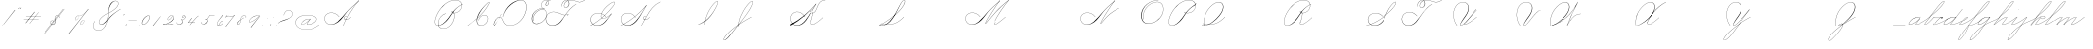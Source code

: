 SplineFontDB: 3.2
FontName: SpencerianCursive
FullName: Spencerian Cursive
FamilyName: Spencerian Cursive
Weight: Regular
Copyright: Copyright (c) 2019, Alireza Alipour (https://github.com/AlirezaAlipour/Spencerian-Cursive).\n\n\nThis Font Software is licensed under the SIL Open Font License, Version 1.1.\nThis license is copied below, and is also available with a FAQ at:\nhttp://scripts.sil.org/OFL\n\n\n-----------------------------------------------------------\nSIL OPEN FONT LICENSE Version 1.1 - 26 February 2007\n-----------------------------------------------------------\n\nPREAMBLE\nThe goals of the Open Font License (OFL) are to stimulate worldwide\ndevelopment of collaborative font projects, to support the font creation\nefforts of academic and linguistic communities, and to provide a free and\nopen framework in which fonts may be shared and improved in partnership\nwith others.\n\nThe OFL allows the licensed fonts to be used, studied, modified and\nredistributed freely as long as they are not sold by themselves. The\nfonts, including any derivative works, can be bundled, embedded, \nredistributed and/or sold with any software provided that any reserved\nnames are not used by derivative works. The fonts and derivatives,\nhowever, cannot be released under any other type of license. The\nrequirement for fonts to remain under this license does not apply\nto any document created using the fonts or their derivatives.\n\nDEFINITIONS\n"Font Software" refers to the set of files released by the Copyright\nHolder(s) under this license and clearly marked as such. This may\ninclude source files, build scripts and documentation.\n\n"Reserved Font Name" refers to any names specified as such after the\ncopyright statement(s).\n\n"Original Version" refers to the collection of Font Software components as\ndistributed by the Copyright Holder(s).\n\n"Modified Version" refers to any derivative made by adding to, deleting,\nor substituting -- in part or in whole -- any of the components of the\nOriginal Version, by changing formats or by porting the Font Software to a\nnew environment.\n\n"Author" refers to any designer, engineer, programmer, technical\nwriter or other person who contributed to the Font Software.\n\nPERMISSION & CONDITIONS\nPermission is hereby granted, free of charge, to any person obtaining\na copy of the Font Software, to use, study, copy, merge, embed, modify,\nredistribute, and sell modified and unmodified copies of the Font\nSoftware, subject to the following conditions:\n\n1) Neither the Font Software nor any of its individual components,\nin Original or Modified Versions, may be sold by itself.\n\n2) Original or Modified Versions of the Font Software may be bundled,\nredistributed and/or sold with any software, provided that each copy\ncontains the above copyright notice and this license. These can be\nincluded either as stand-alone text files, human-readable headers or\nin the appropriate machine-readable metadata fields within text or\nbinary files as long as those fields can be easily viewed by the user.\n\n3) No Modified Version of the Font Software may use the Reserved Font\nName(s) unless explicit written permission is granted by the corresponding\nCopyright Holder. This restriction only applies to the primary font name as\npresented to the users.\n\n4) The name(s) of the Copyright Holder(s) or the Author(s) of the Font\nSoftware shall not be used to promote, endorse or advertise any\nModified Version, except to acknowledge the contribution(s) of the\nCopyright Holder(s) and the Author(s) or with their explicit written\npermission.\n\n5) The Font Software, modified or unmodified, in part or in whole,\nmust be distributed entirely under this license, and must not be\ndistributed under any other license. The requirement for fonts to\nremain under this license does not apply to any document created\nusing the Font Software.\n\nTERMINATION\nThis license becomes null and void if any of the above conditions are\nnot met.\n\nDISCLAIMER\nTHE FONT SOFTWARE IS PROVIDED "AS IS", WITHOUT WARRANTY OF ANY KIND,\nEXPRESS OR IMPLIED, INCLUDING BUT NOT LIMITED TO ANY WARRANTIES OF\nMERCHANTABILITY, FITNESS FOR A PARTICULAR PURPOSE AND NONINFRINGEMENT\nOF COPYRIGHT, PATENT, TRADEMARK, OR OTHER RIGHT. IN NO EVENT SHALL THE\nCOPYRIGHT HOLDER BE LIABLE FOR ANY CLAIM, DAMAGES OR OTHER LIABILITY,\nINCLUDING ANY GENERAL, SPECIAL, INDIRECT, INCIDENTAL, OR CONSEQUENTIAL\nDAMAGES, WHETHER IN AN ACTION OF CONTRACT, TORT OR OTHERWISE, ARISING\nFROM, OUT OF THE USE OR INABILITY TO USE THE FONT SOFTWARE OR FROM\nOTHER DEALINGS IN THE FONT SOFTWARE.
UComments: "2018-12-1: Created with FontForge (http://fontforge.org)"
Version: 001.000
ItalicAngle: 0
UnderlinePosition: -409
UnderlineWidth: 204
Ascent: 2458
Descent: 1638
InvalidEm: 0
LayerCount: 6
Layer: 0 0 "Back" 1
Layer: 1 0 "Fore" 0
Layer: 2 0 "With Intersection" 1
Layer: 3 0 "Open Path" 1
Layer: 4 0 "Guid2" 1
Layer: 5 0 "COMPLETE" 1
XUID: [1021 621 -37808773 11451075]
StyleMap: 0x0000
FSType: 0
OS2Version: 0
OS2_WeightWidthSlopeOnly: 0
OS2_UseTypoMetrics: 1
CreationTime: 1543651486
ModificationTime: 1570357435
PfmFamily: 17
TTFWeight: 400
TTFWidth: 5
LineGap: 369
VLineGap: 0
OS2TypoAscent: 0
OS2TypoAOffset: 1
OS2TypoDescent: 0
OS2TypoDOffset: 1
OS2TypoLinegap: 369
OS2WinAscent: 0
OS2WinAOffset: 1
OS2WinDescent: 0
OS2WinDOffset: 1
HheadAscent: 0
HheadAOffset: 1
HheadDescent: 0
HheadDOffset: 1
OS2Vendor: 'AA  '
Lookup: 2 0 0 "'ccmp' [s] +- *" { "'ccmp' [s] +- *"  } ['ccmp' ('DFLT' <'dflt' > 'latn' <'dflt' > ) ]
Lookup: 2 0 0 "'ccmp' [Lowercase]" { "'ccmp' [Lowercase]"  } ['ccmp' ('DFLT' <'dflt' > 'latn' <'dflt' > ) ]
Lookup: 2 0 0 "'ccmp' [Uppercase]" { "'ccmp' [Uppercase]"  } ['ccmp' ('DFLT' <'dflt' > 'latn' <'dflt' > ) ]
Lookup: 1 0 0 "* +- [a, d, g, q]" { "* +- [a, d, g, q]"  } []
Lookup: 1 0 0 "* +- [e]" { "* +- [e]"  } []
Lookup: 1 0 0 "* +- [c]" { "* +- [c]"  } []
Lookup: 1 0 0 "* +- [m, n, v, x, y, z] - 1" { "* +- [m, n, v, x, y, z] - 1"  } []
Lookup: 1 0 0 "* +- [m, n, v, x, y, z] - 2" { "* +- [m, n, v, x, y, z] - 2"  } []
Lookup: 1 0 0 "* +- [m, n, v, x, y, z] - 3" { "* +- [m, n, v, x, y, z] - 3"  } []
Lookup: 1 0 0 "* +- [m, n, v, x, y, z] - 4" { "* +- [m, n, v, x, y, z] - 4"  } []
Lookup: 1 0 0 "* +- [t]" { "* +- [t]"  } []
Lookup: 1 0 0 "* +- [o]" { "* +- [o]"  } []
Lookup: 1 0 0 "* +- [b, f, h, k, l]" { "* +- [b, f, h, k, l]"  } []
Lookup: 1 0 0 "* +- [p, r, s]" { "* +- [p, r, s]"  } []
Lookup: 1 0 0 "* +- [i, j, u, w]" { "* +- [i, j, u, w]"  } []
Lookup: 1 0 0 "[+AH4A-i] +- *" { "'aalt' [+AH4A-i] +- *-1"  } []
Lookup: 1 0 0 "[+ACIA]" { "[+ACIA]"  } []
Lookup: 6 0 0 "'calt' [s] +- *" { "'calt' [s] +- *-1"  } ['calt' ('DFLT' <'dflt' > 'latn' <'dflt' > ) ]
Lookup: 6 0 0 "'calt' * +- [a, d, g, q]" { "'calt' * +- [a, d, g, q]"  } ['calt' ('DFLT' <'dflt' > 'latn' <'dflt' > ) ]
Lookup: 6 0 0 "'calt' * +- [e]" { "'calt' * +- [e]"  } ['calt' ('DFLT' <'dflt' > 'latn' <'dflt' > ) ]
Lookup: 6 0 0 "'calt' * +- [c]" { "'calt' * +- [c]"  } ['calt' ('DFLT' <'dflt' > 'latn' <'dflt' > ) ]
Lookup: 6 0 0 "'calt' * +- [m, n, v, x, y, z]" { "'calt' * +- [m, n, v, x, y, z]"  } ['calt' ('DFLT' <'dflt' > 'latn' <'dflt' > ) ]
Lookup: 6 0 0 "'calt' * +- [t]" { "'calt' * +- [t]"  } ['calt' ('DFLT' <'dflt' > 'latn' <'dflt' > ) ]
Lookup: 6 0 0 "'calt' * +- [o]" { "'calt' * +- [o]-1"  } ['calt' ('DFLT' <'dflt' > 'latn' <'dflt' > ) ]
Lookup: 6 0 0 "'calt' * +- [b, f, h, k, l]" { "'calt' * +- [b, f, h, k, l]"  } ['calt' ('DFLT' <'dflt' > 'latn' <'dflt' > ) ]
Lookup: 6 0 0 "'calt' * +- [p, r, s]" { "'calt' * +- [p, r, s]-1"  } ['calt' ('DFLT' <'dflt' > 'latn' <'dflt' > ) ]
Lookup: 6 0 0 "'calt' [+AH4A-i] +- *" { "'calt' [+AH4A-i] +- *-1"  } ['calt' ('DFLT' <'dflt' > 'latn' <'dflt' > ) ]
Lookup: 6 0 0 "'calt' * +- [i, j, u, w]" { "'calt' * +- [i, j, u, w]"  } ['calt' ('DFLT' <'dflt' > 'latn' <'dflt' > ) ]
Lookup: 6 0 0 "'calt' [+ACIA]" { "'calt' [+ACIA]"  } ['calt' ('DFLT' <'dflt' > 'latn' <'dflt' > ) ]
Lookup: 1 0 0 "Substitute with nulls" { "Substitute with nulls"  } []
Lookup: 258 0 0 "'kern' Cursive Feature" { } ['kern' ('DFLT' <'dflt' > 'latn' <'dflt' > ) ]
Lookup: 259 0 0 "'curs' [a,d,g,o,q]" { "'curs' [a,d,g,o,q]"  } ['curs' ('DFLT' <'dflt' > 'latn' <'dflt' > ) 'curs' ('DFLT' <'dflt' > 'latn' <'dflt' > ) ]
Lookup: 259 0 0 "'curs' *" { "'curs' *"  } [' RQD' ('DFLT' <'dflt' > 'latn' <'dflt' > ) 'curs' ('DFLT' <'dflt' > 'latn' <'dflt' > ) ]
Lookup: 264 0 0 "'kern' `applying 'curs' features`" { "'kern' `applying 'curs' features`"  } ['kern' ('DFLT' <'dflt' > 'latn' <'dflt' > ) ]
Lookup: 258 0 0 "'kern' *" { "'kern' *" [614,0,2] } [' RQD' ('DFLT' <'dflt' > 'latn' <'dflt' > ) 'kern' ('DFLT' <'dflt' > 'latn' <'dflt' > ) ]
MarkAttachClasses: 1
DEI: 91125
KernClass2: 20 11 "'kern' *"
 3 A B
 3 C R
 9 D J O Q Y
 1 E
 3 F T
 1 G
 3 H P
 1 I
 1 K
 1 L
 3 M U
 1 N
 1 S
 3 V W
 1 X
 1 Z
 2 a_
 7 glyph90
 0 
 4 P001
 2 _r
 4 P005
 2 _h
 2 _e
 4 P004
 2 _a
 7 glyph90
 3 A F
 0 
 0 {} 0 {} 0 {} 0 {} 0 {} 0 {} 0 {} 0 {} 0 {} 0 {} 0 {} 0 {} -1099 {} -819 {} -1163 {} -1366 {} 0 {} -978 {} -800 {} 0 {} -532 {} 0 {} 0 {} -1533 {} 0 {} -1189 {} 0 {} -1397 {} -1186 {} 0 {} -556 {} -757 {} 0 {} 0 {} -1445 {} 0 {} -1135 {} 0 {} -1357 {} -1072 {} 0 {} -70 {} -400 {} 0 {} 0 {} -1906 {} 0 {} -1555 {} 0 {} -1772 {} -1548 {} 0 {} -811 {} -1080 {} 0 {} 0 {} -3118 {} 0 {} -2756 {} 0 {} -2992 {} -2734 {} 0 {} 0 {} -2498 {} 0 {} 0 {} -3103 {} 0 {} -2754 {} 0 {} -2989 {} -2721 {} 0 {} -1347 {} -2183 {} 0 {} 0 {} -2627 {} 0 {} -2280 {} 0 {} -2504 {} -2253 {} 0 {} -216 {} -1961 {} 0 {} 0 {} -2487 {} 0 {} -2152 {} 0 {} -2359 {} -2130 {} 0 {} -444 {} -1615 {} 0 {} 0 {} -1284 {} 0 {} -800 {} 0 {} -1016 {} -938 {} 0 {} 0 {} -1158 {} 0 {} 0 {} -1043 {} 0 {} -696 {} 0 {} -901 {} -701 {} 0 {} -120 {} -395 {} 0 {} 0 {} -917 {} 0 {} -593 {} 0 {} -821 {} -539 {} 0 {} 0 {} 0 {} 0 {} 0 {} -1712 {} 0 {} -1337 {} 0 {} -1547 {} -1358 {} 0 {} 0 {} -924 {} 0 {} 0 {} -2571 {} 0 {} -2224 {} 0 {} -2461 {} -2186 {} 0 {} 0 {} -1850 {} 0 {} 0 {} -2125 {} 0 {} -1744 {} 0 {} -1951 {} -1777 {} 0 {} -307 {} -1405 {} 0 {} 0 {} -2224 {} 0 {} -1869 {} 0 {} -2088 {} -1860 {} 0 {} -745 {} -1630 {} 0 {} 0 {} -1065 {} 0 {} -760 {} 0 {} -977 {} -695 {} 0 {} 0 {} 0 {} 0 {} 0 {} 0 {} 0 {} 0 {} 0 {} 0 {} 0 {} 0 {} 0 {} 0 {} 0 {} 0 {} 0 {} 0 {} 0 {} 0 {} 0 {} 0 {} 0 {} 0 {} 0 {} 0 {} 0 {} 0 {} 0 {} 0 {} 0 {} 0 {} 0 {} 0 {} 0 {} 0 {} 0 {}
ChainSub2: coverage "'calt' * +- [i, j, u, w]" 0 0 0 1
 1 0 1
  Coverage: 20 g_ o_ f_ A_ M_ L_ K_
  FCoverage: 12 a.0 _g.0 h.1
 1
  SeqLookup: 0 "* +- [i, j, u, w]"
EndFPST
ChainSub2: class "'calt' * +- [p, r, s]-1" 4 4 4 1
  Class: 32 q_ g_ b_ o_ a_ c_ f_ A_ M_ L_ K_
  Class: 5 _r _h
  Class: 18 p.0 r.0 s.0 P116.1
  BClass: 32 q_ g_ b_ o_ a_ c_ f_ A_ M_ L_ K_
  BClass: 5 _r _h
  BClass: 18 p.0 r.0 s.0 P116.1
  FClass: 32 q_ g_ b_ o_ a_ c_ f_ A_ M_ L_ K_
  FClass: 5 _r _h
  FClass: 18 p.0 r.0 s.0 P116.1
 2 0 1
  ClsList: 1 2
  BClsList:
  FClsList: 3
 2
  SeqLookup: 0 "* +- [p, r, s]"
  SeqLookup: 1 "Substitute with nulls"
  ClassNames: "All_Others" "Class1" "Class2" "Class3"
  BClassNames: "All_Others" "Class1" "Class2" "Class3"
  FClassNames: "All_Others" "Class1" "Class2" "Class3"
EndFPST
ChainSub2: coverage "'calt' [+AH4A-i] +- *-1" 0 0 0 1
 1 0 1
  Coverage: 2 a_
  FCoverage: 11 a.0 _t _g.0
 1
  SeqLookup: 0 "[+AH4A-i] +- *"
EndFPST
ChainSub2: coverage "'calt' [s] +- *-1" 0 0 0 1
 1 0 1
  Coverage: 6 P116.1
  FCoverage: 32 _a _h _c _e a.0 _g.0 _m _o _r _t
 1
  SeqLookup: 0 "'ccmp' [s] +- *"
EndFPST
ChainSub2: coverage "'calt' * +- [b, f, h, k, l]" 0 0 0 1
 2 0 1
  Coverage: 32 b_ c_ o_ q_ a_ f_ g_ A_ M_ L_ K_
  Coverage: 2 _h
  FCoverage: 3 h.1
 2
  SeqLookup: 0 "* +- [b, f, h, k, l]"
  SeqLookup: 1 "Substitute with nulls"
EndFPST
ChainSub2: coverage "'calt' * +- [o]-1" 0 0 0 1
 1 0 1
  Coverage: 32 a_ c_ b_ o_ g_ f_ q_ A_ M_ L_ K_
  FCoverage: 2 _o
 1
  SeqLookup: 0 "* +- [o]"
EndFPST
ChainSub2: coverage "'calt' * +- [t]" 0 0 0 1
 1 0 1
  Coverage: 23 g_ f_ o_ q_ A_ M_ L_ K_
  FCoverage: 6 _t h.1
 1
  SeqLookup: 0 "* +- [t]"
EndFPST
ChainSub2: coverage "'calt' [+ACIA]" 0 0 0 1
 1 0 1
  Coverage: 8 quotedbl
  FCoverage: 48 glyph90 exclam quotesingle glyph98 hyphen period
 1
  SeqLookup: 0 "[+ACIA]"
EndFPST
ChainPos2: coverage "'kern' `applying 'curs' features`" 0 0 0 1
 2 0 0
  Coverage: 731 uni0000 glyph90 exclam quotedbl numbersign dollar percent ampersand quotesingle glyph98 hyphen period zero one two three four five six seven eight nine colon semicolon question at A B C D E F G H I J K L M N O P Q R S T U V W X Y Z underscore a b c d e f g h i j k l m n o p q r s t u v w x y z cent _r _a P001 a.0 d.0 _g.0 q_ h.0 _m f.0 h.1 b_ _c _h e.0 _e k.0 _o p.0 r.0 s.0 _t x.0 z.0 f_ P004 null1 b.0 a_ m.0 a_c a_bi a_a P005 a_m c_e c_c b_m b__m g_m i.0 Quotation_Mark2 g_e.. b_e b_c b_a f_a f_e f_m c_a g_p g_a g_t g_ g_o o_c b_b b_p P116.1 o_a o_b o_e o_i o_m o_p a_o b_o o_o f_o q_a q_p q_b q_e q_c q_m q_o c_ P9012 c_o f_b g__m m__m g_b g_i i_c o_ g_c A_ A_a A_b A_c A_e A_i A_m A_p A_o M_ M_a M_b M_c M_e M_i M_m M_p M_o
  Coverage: 0 
 2
  SeqLookup: 0 "'curs' *"
  SeqLookup: 0 "'curs' [a,d,g,o,q]"
EndFPST
ChainSub2: class "'calt' * +- [m, n, v, x, y, z]" 6 6 6 4
  Class: 15 a_ q_ z.0 f_ c_
  Class: 8 b_ o_ A_
  Class: 2 _m
  Class: 2 g_
  Class: 8 M_ K_ L_
  BClass: 15 a_ q_ z.0 f_ c_
  BClass: 8 b_ o_ A_
  BClass: 2 _m
  BClass: 2 g_
  BClass: 8 M_ K_ L_
  FClass: 15 a_ q_ z.0 f_ c_
  FClass: 8 b_ o_ A_
  FClass: 2 _m
  FClass: 2 g_
  FClass: 8 M_ K_ L_
 2 0 0
  ClsList: 1 3
  BClsList:
  FClsList:
 2
  SeqLookup: 0 "* +- [m, n, v, x, y, z] - 1"
  SeqLookup: 1 "* +- [m, n, v, x, y, z] - 1"
 2 0 0
  ClsList: 2 3
  BClsList:
  FClsList:
 2
  SeqLookup: 0 "* +- [m, n, v, x, y, z] - 1"
  SeqLookup: 1 "* +- [m, n, v, x, y, z] - 2"
 2 0 0
  ClsList: 4 3
  BClsList:
  FClsList:
 2
  SeqLookup: 0 "* +- [m, n, v, x, y, z] - 1"
  SeqLookup: 1 "* +- [m, n, v, x, y, z] - 3"
 2 0 0
  ClsList: 5 3
  BClsList:
  FClsList:
 2
  SeqLookup: 0 "* +- [m, n, v, x, y, z] - 1"
  SeqLookup: 1 "* +- [m, n, v, x, y, z] - 4"
  ClassNames: "All_Others" "Class1" "Class2" "Class3" "Class4" "Class5"
  BClassNames: "All_Others" "Class1" "Class2" "Class3" "Class4" "Class5"
  FClassNames: "All_Others" "Class1" "Class2" "Class3" "Class4" "Class5"
EndFPST
ChainSub2: coverage "'calt' * +- [a, d, g, q]" 0 0 0 1
 1 0 1
  Coverage: 36 a_ c_ q_ z.0 f_ g_ o_ b_ A_ M_ L_ K_
  FCoverage: 2 _a
 1
  SeqLookup: 0 "* +- [a, d, g, q]"
EndFPST
ChainSub2: coverage "'calt' * +- [c]" 0 0 0 1
 1 0 1
  Coverage: 41 a_ c_ q_ _g.0 z.0 f_ o_ b_ g_ A_ M_ L_ K_
  FCoverage: 2 _c
 1
  SeqLookup: 0 "* +- [c]"
EndFPST
ChainSub2: coverage "'calt' * +- [e]" 0 0 0 1
 2 0 1
  Coverage: 36 a_ c_ q_ g_ z.0 f_ b_ o_ A_ M_ L_ K_
  Coverage: 2 _e
  FCoverage: 3 e.0
 2
  SeqLookup: 0 "* +- [e]"
  SeqLookup: 1 "Substitute with nulls"
EndFPST
LangName: 1033
Encoding: Custom
UnicodeInterp: none
NameList: AGL For New Fonts
DisplaySize: -128
AntiAlias: 1
FitToEm: 0
WinInfo: 56 14 6
BeginPrivate: 0
EndPrivate
Grid
6803 4715 m 1
 1085 -2592 l 1
 6803 4715 l 1
7583 4715 m 1
 1865 -2592 l 1
 7583 4715 l 1
6023 4715 m 5
 305 -2592 l 5
 6023 4715 l 5
3675 2572 m 25
 -3893 -1796 l 25
 3675 2572 l 25
2962 2609 m 25
 -4606 -1759 l 25
 2962 2609 l 25
2924 4734 m 1
 -2794 -2573 l 1
 2924 4734 l 1
5265 2590 m 25
 -2303 -1778 l 25
 5265 2590 l 25
4470 4718 m 1
 -1248 -2589 l 1
 4470 4718 l 1
5244 4715 m 1
 -474 -2592 l 1
 5244 4715 l 1
-3056 -1763 m 25
 4512 2605 l 1049
-4096 0 m 0
 8192 0 l 1024
  Named: "Base Line"
-1989 -2540 m 1
 3729 4768 l 1025
-4096 1638 m 0
 8192 1638 l 1024
-4096 819 m 0
 8192 819 l 1024
-4096 -819 m 0
 8192 -819 l 1024
EndSplineSet
AnchorClass2: "cursive 2" "'curs' [a,d,g,o,q]" "Cursive 1" "'curs' *"
BeginChars: 262 232

StartChar: O
Encoding: 40 79 0
Width: 2754
VWidth: 0
Flags: HW
HStem: 2439 19<1843.94 1973>
VStem: 225 58<593.212 1136.74> 2469 19<1382.88 1647>
LayerCount: 6
Fore
SplineSet
1973 2458 m 3
 1265 2458 225 1869 225 866 c 3
 225 -742 2488 142 2488 1507 c 3
 2488 3101 93.1416015625 1924.5078125 481 477 c 1
 500 483 l 1
 119.794921875 1901.9453125 2469 3070 2469 1507 c 3
 2469 195 283 -707.004882812 283 856 c 3
 283 1902 1305 2439 1973 2439 c 0
 1973 2458 l 3
EndSplineSet
EndChar

StartChar: A
Encoding: 26 65 1
Width: 4105
VWidth: 0
Flags: HW
HStem: 0 21G<2170 2392.18> 2435 20G<3430.9 3784>
AnchorPoint: "Cursive 1" 3779 2450 entry 0
AnchorPoint: "Cursive 1" 2610 853 exit 0
LayerCount: 6
Back
Refer: 164 -1 S 1 0 0 1 2097 1639 2
Refer: 184 -1 N 1 0 0 1 296 0 2
Fore
SplineSet
3770 2455 m 1
 3784 2442 l 1
 3108.17773438 1691.42382812 2596.3515625 917.171875 2188 0 c 1
 2170 8 l 1
 2579.55078125 927.8671875 3091.79980469 1701.78222656 3770 2455 c 1
EndSplineSet
Layer: 2
SplineSet
2171.89648438 0 m 1
 2578.52539062 925.155273438 3127.19433594 1751.49804688 3772.546875 2457.59960938 c 1
 3788.92675781 2457.59960938 l 1
 3147.2109375 1747.01855469 2599.9296875 921.624023438 2188.28710938 0 c 1
 2171.89648438 0 l 1
  Spiro
    3772.54 2457.6 v
    3788.92 2457.6 v
    2877.46 1269.76 o
    2188.28 0 v
    2171.89 0 v
    2855.84 1269.76 o
    0 0 z
  EndSpiro
3788.91992188 2457.59960938 m 5
 3332.27734375 2134.75195312 2932.48339844 1748.54980469 2573.24023438 1327.09960938 c 4
 2268.41503906 969.491210938 2008.79492188 566.670898438 1646.41992188 267.528320312 c 4
 1467.03417969 119.444335938 1257.4296875 4.3544921875 1009.35253906 4.3544921875 c 4
 617.938476562 4.3544921875 295.96484375 292.556640625 295.96484375 685.6171875 c 4
 295.96484375 1053.05273438 584.334960938 1289.71386719 943.41015625 1289.71386719 c 4
 1319.45605469 1289.71386719 1591.6640625 1075.07324219 1761.11035156 840.967773438 c 5
 1752.91992188 832.776367188 l 5
 1577.13964844 1074.08691406 1309.62402344 1266.55078125 951.408203125 1266.55078125 c 4
 595.52734375 1266.55078125 315.672851562 1039.8359375 315.672851562 683.5703125 c 4
 315.672851562 311.830078125 627.6171875 36.4560546875 972.4296875 36.4560546875 c 4
 1241.21386719 36.4560546875 1443.3984375 181.829101562 1597.26953125 316.6796875 c 4
 1951.23144531 626.887695312 2240.00195312 1003.65039062 2556.84960938 1351.6796875 c 4
 2925.90234375 1757.05175781 3309.28027344 2149.25 3772.54003906 2457.59960938 c 5
 3788.91992188 2457.59960938 l 5
  Spiro
    3788.92 2457.6 v
    3190.91 1974.27 o
    2573.24 1327.1 o
    1646.42 267.528 o
    1048.41 5.384 o
    368.469 390.408 o
    352.085 939.272 o
    1269.59 1225.99 o
    1761.11 840.968 v
    1752.92 832.776 v
    1113.94 1250.57 o
    360.277 906.504 o
    442.197 308.488 o
    925.53 38.152 o
    1597.27 316.68 o
    2556.85 1351.68 o
    3174.52 1990.66 o
    3772.54 2457.6 v
    0 0 z
  EndSpiro
2606.61914062 864.967773438 m 1
 2598.42675781 848.583984375 l 1
 2449.62988281 923.078125 2246.56152344 770.506835938 2355.45117188 615.368164062 c 0
 2404.0078125 546.184570312 2510.95996094 522.309570312 2609.08300781 558.967773438 c 0
 2729.28125 603.83203125 2822.07421875 711.03515625 2885.14746094 815.81640625 c 1
 2901.53125 815.81640625 l 1
 2837.29492188 708.584960938 2742.8984375 603.592773438 2622.53125 554.967773438 c 0
 2483.34179688 498.748046875 2319.33398438 552.782226562 2311.70703125 692.935546875 c 0
 2303.91503906 836.543945312 2467.94726562 921.998046875 2606.61914062 864.967773438 c 1
  Spiro
    2606.61 864.968 v
    2598.42 848.584 v
    2369.04 807.624 o
    2328.08 692.936 o
    2418.2 561.864 o
    2770.45 668.36 o
    2885.14 815.816 v
    2901.52 815.816 v
    2786.84 668.36 o
    2426.39 545.48 o
    2311.7 692.936 o
    2385.43 840.392 o
    0 0 z
  EndSpiro
EndSplineSet
MultipleSubs2: "'ccmp' [Uppercase]" AMN A A_
EndChar

StartChar: N
Encoding: 39 78 2
Width: 2511
VWidth: 0
Flags: HW
HStem: 16.3838 32.7686<-973.437 -698.681> 2437.6 20G<1604.81 1758.45>
VStem: -1533.43 25.6934<574.053 818.98>
AnchorPoint: "Cursive 1" 1748 2450 entry 0
LayerCount: 6
Back
Refer: 164 -1 S 1 0 0 1 66 1639 2
Fore
SplineSet
281 110 m 0
 426.150390625 508.795898438 1301.50195312 1851.70605469 1742 2458 c 1
 1757 2446 l 1
 1321.79980469 1842.03710938 441.28125 496.485351562 299 102 c 0
 262.2109375 0 274.774414062 -8.6044921875 344 80 c 0
 1043.10253906 974.809570312 1515.01074219 1309.2578125 2220 1638 c 1
 2227 1620 l 1
 1535.28808594 1297.52636719 1044.52929688 945.719726562 358 67 c 0
 278.0859375 -35.2861328125 233.124023438 -21.5380859375 281 110 c 0
EndSplineSet
MultipleSubs2: "'ccmp' [Uppercase]" AMN N
EndChar

StartChar: M
Encoding: 38 77 3
Width: 2937
VWidth: 0
Flags: HW
HStem: 2438 20G<1510 1745 2117 2663>
AnchorPoint: "Cursive 1" 1198 279 exit 0
AnchorPoint: "Cursive 1" 1736 2450 entry 0
LayerCount: 6
Back
Refer: 228 -1 S 1 0 0 1 -1686 0 2
Refer: 164 -1 N 1 0 0 1 54 1639 2
Fore
SplineSet
269 110 m 0
 414 509 1290 1852 1730 2458 c 1
 1745 2446 l 1
 1310 1842 429 496 287 102 c 0
 250 0 263 -9 332 80 c 0
 1031 975 1585 1658 2649 2458 c 1
 2663 2445 l 1
 2170 1879 1437.90332031 819.329101562 1206 273 c 1
NamedP: "67 degree"
 1188 280 l 1
 1428.42089844 846.395507812 2101 1811 2590 2389 c 1
 1583 1609 1018 926 346 67 c 0
 266 -35 221 -22 269 110 c 0
EndSplineSet
Layer: 2
SplineSet
269 110 m 4
 414 509 1290 1852 1730 2458 c 5
 1745 2446 l 5
 1310 1842 429 496 287 102 c 4
 250 0 263 -9 332 80 c 4
 1031 975 1585 1658 2649 2458 c 5
 2660 2443 l 5
 1609 1641 1033 946 346 67 c 4
 266 -35 221 -22 269 110 c 4
1188 281 m 5
 1437 871 2157 1891 2649 2458 c 5
 2663 2445 l 5
 2170 1879 1441 818 1206 273 c 5
 1188 281 l 5
EndSplineSet
MultipleSubs2: "'ccmp' [Uppercase]" AMN M M_
EndChar

StartChar: T
Encoding: 45 84 4
Width: 4724
VWidth: 0
Flags: HW
HStem: 16.3838 32.7686<1197.02 1461.86> 2437.6 20G<4600.35 4674.99>
VStem: 629.148 26.1143<569.25 818.978> 2151.86 8.19141<1851.39 1882.3> 2391.18 18.0713<1871.39 2002.28> 2921.9 16.3838<2084.1 2231.41>
LayerCount: 6
Fore
SplineSet
3393 2089 m 1
 2570.49316406 1614.12597656 2126 689 1755 327 c 0
 1526.06054688 103.615234375 1237.30957031 0 969 0 c 0
 39.578125 0 9.998046875 1314 1097 1314 c 0
 1493.24707031 1314 1717.42578125 1081.05566406 1879 933 c 1
 1866.00097656 919 l 1
 1697.97558594 1072.96679688 1453.03515625 1295 1097 1295 c 0
 35.99609375 1295 79.9638671875 26 969 26 c 0
 1217.65527344 26 1499.32421875 140.8203125 1734 375.051757812 c 0
 2289 929 2573.70703125 1636.59960938 3385 2105 c 1
 3393 2089 l 1
4384 2458 m 1
 4393 2441 l 1
 3658.47167969 2016.91992188 3425 2439 2843 2439 c 0
 2750.61621094 2439 2654.90039062 2425.43457031 2565.05761719 2398.70507812 c 1
 2634.46679688 2346.21972656 2680 2256.33105469 2680 2126 c 0
 2680 1754.99902344 2126 1525 2126 1944 c 0
 2126 2179.79980469 2300.0078125 2332.04003906 2517.36328125 2405.69628906 c 1
 2304.06445312 2534.42871094 1894 2294.22753906 1894 1851 c 1
 1875 1851 l 1
 1875 2334.77050781 2312.79003906 2552.60351562 2542.66992188 2413.86035156 c 1
 2639.09570312 2443.42578125 2742.84765625 2458 2843 2458 c 0
 3418 2458 3665.42382812 2043.12988281 4384 2458 c 1
2539.26757812 2390.61523438 m 1
 2321.77539062 2318.80664062 2145 2167.95410156 2145 1944 c 0
 2145 1554.90625 2643 1782.94726562 2643 2126 c 0
 2643 2255.13964844 2602.03613281 2341.59863281 2539.26757812 2390.61523438 c 1
EndSplineSet
Layer: 2
SplineSet
4384 2458 m 5
 4393 2441 l 5
 3658.47167969 2016.91992188 3425 2439 2843 2439 c 7
 2515 2439 2145 2268.00195312 2145 1944 c 7
 2145 1554.90625 2643 1782.94726562 2643 2126 c 7
 2643 2678.20410156 1894 2450.02050781 1894 1851 c 4
 1875 1851 l 7
 1875 2507.00097656 2680 2674 2680 2126 c 7
 2680 1754.99902344 2126 1525 2126 1944 c 7
 2126 2292 2505 2458 2843 2458 c 7
 3418 2458 3665.42382812 2043.12988281 4384 2458 c 5
  Spiro
    4384 2458 v
    4393 2441 v
    3794.52 2252 o
    3339.85 2345.42 o
    2843 2439 o
    2516.57 2382.78 o
    2252.87 2216.11 o
    2145 1944 o
    2273.89 1742.05 o
    2514.11 1840.09 o
    2643 2126 o
    2449.15 2433.17 o
    2087.85 2310.93 o
    1894 1851 o
    1875 1851 o
    2083.35 2335.32 o
    2471.65 2443.94 o
    2680 2126 o
    2536.62 1821.04 o
    2269.38 1722.56 o
    2126 1944 o
    2236.57 2231.7 o
    2507.21 2402.19 o
    2843 2458 o
    3337.95 2365.94 o
    3793.39 2273.61 o
    0 0 z
  EndSpiro
3393 2089 m 5
 2570.49316406 1614.12597656 2126 689 1755 327 c 4
 1526.06054688 103.615234375 1237.30957031 0 969 0 c 7
 39.578125 0 9.998046875 1314 1097 1314 c 7
 1493.24707031 1314 1717.42578125 1081.05566406 1879 933 c 5
 1866.00097656 919 l 5
 1697.97558594 1072.96679688 1453.03515625 1295 1097 1295 c 7
 35.99609375 1295 79.9638671875 26 969 26 c 7
 1217.65527344 26 1499.32421875 140.8203125 1734 375.051757812 c 4
 2289 929 2573.70703125 1636.59960938 3385 2105 c 5
 3393 2089 l 5
EndSplineSet
EndChar

StartChar: F
Encoding: 31 70 5
Width: 4681
VWidth: 0
Flags: HW
HStem: 16.3838 32.7686<929.33 1194.1> 2437.6 20G<4340.36 4415>
VStem: 1891.86 8.19141<1851.39 1882.3> 2131.19 18.0713<1871.39 2002.28> 2498.07 32.7676<942.08 972.811> 2661.91 16.3838<2084.1 2231.41>
LayerCount: 6
Fore
SplineSet
4390 2458 m 1
 4399 2441 l 1
 3664.47167969 2016.91992188 3431 2439 2849 2439 c 0
 2756.61621094 2439 2660.90039062 2425.43457031 2571.05761719 2398.70507812 c 1
 2640.46679688 2346.21972656 2686 2256.33105469 2686 2126 c 0
 2686 1754.99902344 2132 1525 2132 1944 c 0
 2132 2179.79980469 2306.0078125 2332.04003906 2523.36328125 2405.69628906 c 1
 2310.06445312 2534.42871094 1900 2294.22753906 1900 1851 c 1
 1881 1851 l 1
 1881 2334.77050781 2318.79003906 2552.60351562 2548.66992188 2413.86035156 c 1
 2645.09570312 2443.42578125 2748.84765625 2458 2849 2458 c 0
 3424 2458 3671.42382812 2043.12988281 4390 2458 c 1
2601 1090 m 2
 2596 1090 2532 969 2535 942 c 1
 2498 942 l 1
 2572.61425781 1071.33203125 l 1
 2467.47949219 1015.74609375 2368.56445312 989.693359375 2273.52929688 983.893554688 c 1
 2076.54785156 716.984375 1912.63476562 474.95703125 1761 327 c 0
 1532.06054688 103.615234375 1243.30957031 0 975 0 c 0
 45.578125 0 15.998046875 1314 1103 1314 c 0
 1561.72167969 1314 1874.65039062 984.745117188 2260.27539062 999.883789062 c 1
 2560.62011719 1397.43359375 2865.23046875 1801.44726562 3391 2105 c 1
 3399 2089 l 1
 2920.02246094 1812.46191406 2569.23535156 1383.23535156 2286.50292969 1001.44335938 c 1
 2381.33398438 1009.0078125 2480.77832031 1037.94042969 2588 1098 c 1
 2601 1090 l 2
2247.36621094 982.798828125 m 1
 1858.29589844 973.939453125 1531.546875 1295 1103 1295 c 0
 41.99609375 1295 85.9638671875 26 975 26 c 0
 1223.65527344 26 1505.32421875 140.8203125 1740 375.051757812 c 0
 1930.17089844 564.862304688 2088.60644531 772.712890625 2247.36621094 982.798828125 c 1
2545.26757812 2390.61523438 m 1
 2327.77539062 2318.80664062 2151 2167.95410156 2151 1944 c 0
 2151 1554.90625 2649 1782.94726562 2649 2126 c 0
 2649 2255.13964844 2608.03613281 2341.59863281 2545.26757812 2390.61523438 c 1
EndSplineSet
Layer: 2
SplineSet
2601 1090 m 29
 2596 1090 2532 969 2535 942 c 13
 2498 942 l 5
 2588 1098 l 5
 2601 1090 l 29
  Spiro
    2601 1090 v
    2581.03 1057.69 o
    2549.64 992.305 o
    2535 942 v
    2498 942 v
    2588 1098 v
    0 0 z
  EndSpiro
4390 2458 m 5
 4399 2441 l 5
 3664.47167969 2016.91992188 3431 2439 2849 2439 c 7
 2521 2439 2151 2268.00195312 2151 1944 c 7
 2151 1554.90625 2649 1782.94726562 2649 2126 c 7
 2649 2678.20410156 1900 2450.02050781 1900 1851 c 4
 1881 1851 l 7
 1881 2507.00097656 2686 2674 2686 2126 c 7
 2686 1754.99902344 2132 1525 2132 1944 c 7
 2132 2292 2511 2458 2849 2458 c 7
 3424 2458 3671.42382812 2043.12988281 4390 2458 c 5
3399 2089 m 5
 2576.49316406 1614.12597656 2132 689 1761 327 c 4
 1532.06054688 103.615234375 1243.30957031 0 975 0 c 7
 45.578125 0 15.998046875 1314 1103 1314 c 7
 1683.8984375 1314 2031 786 2588 1098 c 5
 2594 1083 l 5
 2034 768 1652.04785156 1295 1103 1295 c 7
 41.99609375 1295 85.9638671875 26 975 26 c 7
 1223.65527344 26 1505.32421875 140.8203125 1740 375.051757812 c 4
 2295 929 2579.70703125 1636.59960938 3391 2105 c 5
 3399 2089 l 5
EndSplineSet
EndChar

StartChar: K
Encoding: 36 75 6
Width: 4090
VWidth: 0
Flags: HW
HStem: 0 8.19238<2241.85 2346.5> 1129.84 6.13574<2131.04 2203.48> 1302.53 8.19141<2076.64 2119.43> 2449.41 8.19141<3466.16 3596>
VStem: 25.9824 25.9688<569.36 818.968>
AnchorPoint: "Cursive 1" 2299 277 exit 0
LayerCount: 6
Back
Refer: 218 -1 S 1 0 0 1 358 0 2
Refer: 143 -1 N 1 0 0 1 1227 0 2
Fore
SplineSet
3811 2439 m 0
 3811 2458 l 3
 2875 2458 3045.0336438 1215 2515 1215 c 3
 2257 1215 2239 1358 2322 1358 c 3
 2677 1358 2361 579 2289 277 c 1
 2308 273 l 1
 2381.8125 569.046875 2707 1377 2322 1377 c 3
 2219 1377 2220 1196 2515 1196 c 3
 3065.93012261 1196 2890 2439 3811 2439 c 0
2884 2114 m 1
 2167 1261 1267 525 238 0 c 1
 229 17 l 1
 1251 538 2158 1278 2869 2126 c 1
 2884 2114 l 1
2884 2114 m 1
 2418 1333 l 2
 2154 888 1703 -3 917 -3 c 3
 473 -3 244 384 244 674 c 3
 244 1428 1316 1571 1732 851 c 1
 1715 841 l 1
 1309 1545 264 1408 264 673 c 3
 264 402 477 32 917 32 c 3
 1549 32 2075 823 2400 1352 c 2
 2867 2123 l 1
 2884 2114 l 1
EndSplineSet
Layer: 2
SplineSet
2315 1281 m 3
 2209.92382812 1281 2182 1159 2383 1159 c 3
 3111 1159 2892 2439 3811 2439 c 0
 3811 2458 l 3
 2875 2458 3087 1178 2383 1178 c 3
 2224 1178 2229.99414062 1260 2314 1260 c 3
 2508.0234375 1260 2593.13183594 863.655273438 2034 148 c 9
 2049 136 l 17
 2616.4921875 862.356445312 2528.03710938 1281 2315 1281 c 3
2884 2114 m 1
 2167 1261 1267 525 238 0 c 1
 229 17 l 1
 1251 538 2158 1278 2869 2126 c 1
 2884 2114 l 1
2884 2114 m 1
 2418 1333 l 2
 2154 888 1703 -3 917 -3 c 3
 473 -3 244 384 244 674 c 3
 244 1428 1316 1571 1732 851 c 1
 1715 841 l 1
 1309 1545 264 1408 264 673 c 3
 264 402 477 32 917 32 c 3
 1549 32 2075 823 2400 1352 c 2
 2867 2123 l 1
 2884 2114 l 1
EndSplineSet
MultipleSubs2: "'ccmp' [Uppercase]" K K_
EndChar

StartChar: H
Encoding: 33 72 7
Width: 4648
VWidth: 0
Flags: HW
HStem: 0 21G<2386.53 2414> 782.816 20G<3115.9 3148.38> 853.656 14.7197<2702.62 2818.17> 2437.6 20G<4176.3 4360.8>
VStem: 323.839 25.9688<569.36 818.968>
AnchorPoint: "Cursive 1" 2861 853 exit 0
LayerCount: 6
Back
Refer: 184 -1 S 1 0 0 1 547 0 2
Fore
SplineSet
4344 2440 m 1
 3676 2143 3282 1590 2936 965 c 2
 2403 0 l 1
 2386 9 l 1
 2919 975 l 2
 3262 1599 3668 2161 4336 2458 c 1
 4344 2440 l 1
546 154 m 1
 386 293 304 501 304 674 c 0
 304 1391 1275 1556 1727 950 c 1
 2170 1306 2574 1703 2929 2126 c 1
 2944 2114 l 1
 2478 1333 l 2
 2214 888 1763 -3 977 -3 c 0
 807 -3 668 54 562 141 c 1
 475 93 387 45 298 0 c 1
 289 17 l 1
 375 61 461 107 546 154 c 1
1711 938 m 1
 1269 1531 324 1372 324 673 c 0
 324 506 405 300 571 168 c 1
 973 393 1354 653 1711 938 c 1
1738 934 m 1
 1757 908 1775 880 1792 851 c 1
 1775 841 l 1
 1759 869 1741 896 1723 922 c 1
 1368 638 989 380 588 155 c 1
 688 80 818 32 977 32 c 0
 1609 32 2135 823 2460 1352 c 1
 2866 2023 l 1
 2527 1631 2149 1265 1738 934 c 1
EndSplineSet
Layer: 2
SplineSet
4344 2440 m 1
 3676 2143 3282 1590 2936 965 c 1
 2403 0 l 1
 2386 9 l 1
 2919 975 l 1
 3262 1599 3668 2161 4336 2458 c 1
 4344 2440 l 1
  Spiro
    4344 2440 v
    3759.47 2064.93 o
    3305.97 1558.63 o
    2936 965 v
    2403 0 v
    2386 9 v
    2919 975 v
    3289.96 1570.25 o
    3748.48 2080.64 o
    4336 2458 v
    0 0 z
  EndSpiro
2944 2114 m 5
 2227 1261 1327 525 298 0 c 5
 289 17 l 5
 1310.76171875 537.61328125 2217.63964844 1278.234375 2929 2126 c 5
 2944 2114 l 5
2944 2114 m 5
 2478 1333 l 6
 2214 888 1762.59277344 -3 977 -3 c 7
 532.990234375 -3 304 383.916015625 304 674 c 7
 304 1428 1376.29492188 1571.02246094 1792 851 c 5
 1775 841 l 5
 1368.5 1545.07910156 324 1408 324 673 c 7
 324 402.44140625 536.862304688 32 977 32 c 7
 1609.01269531 32 2134.61035156 823.2421875 2460 1352 c 6
 2927 2123 l 5
 2944 2114 l 5
EndSplineSet
MultipleSubs2: "'ccmp' [Uppercase]" H A_
EndChar

StartChar: P
Encoding: 41 80 8
Width: 3386
VWidth: 0
Flags: HW
HStem: 16.3838 32.7686<824.334 1108.27> 1261.57 8.19141<2332.99 2355.49>
LayerCount: 6
Fore
SplineSet
2229 1196 m 0
 2784 1196 3115 1675 3034 2043 c 1
 3066 2060 3100 2077 3134 2094 c 1
 3123 2110 l 1
 3091 2094 3059 2078 3029 2062 c 1
 2971 2282 2762 2458 2360 2458 c 0
 830 2458 -354 0 596 0 c 0
 897 0 1307 215 1704 694 c 0
 1834 851 1944 1027 2077 1208 c 1
 2120 1201 2170 1196 2229 1196 c 0
3010 2052 m 1
 2533 1797 2254 1509 2039 1236 c 1
 1921 1265 1870 1315 1855 1329 c 1
 1842 1315 l 1
 1855 1304 1903 1251 2026 1219 c 1
 1890 1045 1779 878 1656 730 c 0
 1264 259 882 19 596 19 c 0
 -318 19 853 2439 2360 2439 c 0
 2751 2439 2955 2267 3010 2052 c 1
3015 2033 m 1
 3091 1677 2771 1215 2229 1215 c 0
 2176 1215 2130 1219 2090 1225 c 1
 2293 1499 2553 1785 3015 2033 c 1
EndSplineSet
Layer: 2
SplineSet
2229 1196 m 7
 3129.98632812 1196 3438.36621094 2458 2360 2458 c 7
 829.860351562 2458 -354.213867188 0 596 0 c 7
 897 0 1307 215 1704 694 c 4
 2050 1112 2256 1667 3134 2094 c 5
 3123 2110 l 5
 2240 1676 1989 1131 1656 730 c 4
 1264 259 882 19 596 19 c 7
 -317.69140625 19 852.813476562 2439 2360 2439 c 7
 3404 2439 3112.00097656 1215 2229 1215 c 7
 1970.765625 1215 1876 1309 1855 1329 c 13
 1842 1315 l 21
 1861.24511719 1300 1948.984375 1196 2229 1196 c 7
EndSplineSet
EndChar

StartChar: B
Encoding: 27 66 9
Width: 3380
VWidth: 0
Flags: HW
HStem: -122.332 10.9229<1271.84 1415.89> 16.3838 32.7686<471.96 755.955> 1219.7 14.2236<2066.6 2248.58> 1327.1 8.19238<1446.7 1456.33>
VStem: 809.16 32.7676<293.858 631.687> 1962.55 13.959<1287.15 1340.11>
LayerCount: 6
Fore
SplineSet
3158 2094 m 1
 2280 1667 2074 1112 1728 694 c 0
 1331 215 921 0 620 0 c 3
 -330.213867188 0 853.860351562 2458 2384 2458 c 3
 3462.36621094 2458 3153.98632812 1196 2253 1196 c 3
 1958 1196 1957 1377 2060 1377 c 3
 2108.76464844 1377 2293.36425781 1323.57128906 2293.36425781 914 c 3
 2293.36425781 359.995117188 1798.01953125 -271 1165 -271 c 3
 268 -271 528 924 1411 1176 c 1
 1416 1157 l 1
 517 894 330 -252 1165 -252 c 3
 1792 -252 2273.56445312 375.873046875 2273.56445312 914 c 3
 2273.56445312 1277.18457031 2126.70800781 1358 2060 1358 c 3
 1976.78320312 1358 1994.765625 1215 2253 1215 c 3
 3136.00097656 1215 3428 2439 2384 2439 c 3
 876.813476562 2439 -293.69140625 19 620 19 c 3
 906 19 1288 259 1680 730 c 0
 2013 1131 2264 1676 3147 2110 c 1
 3158 2094 l 1
EndSplineSet
Layer: 2
SplineSet
3034.06640625 2052.09570312 m 1
 2978.88769531 2267.07617188 2775.27148438 2439 2384 2439 c 0
 876.813476562 2439 -293.69140625 19 620 19 c 0
 628.048828125 19 636.174804688 19.1904296875 644.374023438 19.5703125 c 1
 494.55859375 390.130859375 807.0546875 1003.63964844 1411 1176 c 1
 1416 1157 l 1
 797.790039062 976.14453125 516.271484375 377.733398438 672.252929688 21.56640625 c 1
 951.665039062 48.4921875 1311.41210938 287.130859375 1680 730 c 0
 1806.33105469 882.12890625 1920.86035156 1054.98242188 2062.57324219 1234.63769531 c 1
 1966.63867188 1287.79882812 1987.69238281 1377 2060 1377 c 0
 2077.53320312 1377 2112.62792969 1370.09277344 2150.38769531 1342.20703125 c 1
 2353.95898438 1582.49316406 2618.51660156 1829.83691406 3034.06640625 2052.09570312 c 1
2074.37890625 1249.54003906 m 1
 2095.203125 1275.70996094 2116.625 1302.01660156 2138.76367188 1328.41601562 c 1
 2109.30761719 1350.16601562 2080.76953125 1358 2060 1358 c 0
 2003.40429688 1358 1993.6171875 1291.85742188 2074.37890625 1249.54003906 c 1
2222.8828125 1215.68066406 m 1
 2207.15820312 1251.40332031 2188.98925781 1278.87011719 2170.19433594 1299.69726562 c 1
 2152.56933594 1277.046875 2135.41015625 1254.44238281 2118.63476562 1231.91015625 c 1
 2146.76269531 1223.52246094 2181.26757812 1217.61035156 2222.8828125 1215.68066406 c 1
2244.12792969 1215.05664062 m 0
 2247.05273438 1215.01953125 2250.01074219 1215 2253 1215 c 0
 2795.30957031 1215 3114.69335938 1676.69335938 3038.56152344 2032.96679688 c 1
 2626.109375 1811.51953125 2375.34667969 1560.59765625 2181.65234375 1314.34277344 c 1
 2203.95507812 1290.69238281 2225.77539062 1258.53710938 2244.12792969 1215.05664062 c 0
2251.66796875 1196.00097656 m 1
 2276.52148438 1128.93261719 2293.36425781 1037.71289062 2293.36425781 914 c 0
 2293.36425781 359.995117188 1798.01953125 -271 1165 -271 c 0
 891.990234375 -271 726.158203125 -160.302734375 652.448242188 0.814453125 c 1
 641.499023438 0.2705078125 630.680664062 0 620 0 c 0
 -330.213867188 0 853.860351562 2458 2384 2458 c 0
 2786.25292969 2458 2995.54785156 2282.39941406 3053.10351562 2062.20410156 c 1
 3083.58886719 2078.27539062 3114.87597656 2094.2109375 3147 2110 c 1
 3158 2094 l 1
 3123.54199219 2077.2421875 3090.11914062 2060.28710938 3057.68261719 2043.15039062 c 1
 3138.44824219 1675.30957031 2808.26074219 1196 2253 1196 c 0
 2252.55566406 1196 2252.11132812 1196.00097656 2251.66796875 1196.00097656 c 1
2230.83007812 1196.35253906 m 1
 2180.46875 1197.98339844 2139.45898438 1205.16796875 2106.69726562 1215.80078125 c 1
 1970.93457031 1031.76953125 1859.59277344 852.9765625 1728 694 c 0
 1357.19824219 246.609375 975.055664062 29.525390625 680.978515625 2.8232421875 c 1
 755.850585938 -148.775390625 914.397460938 -252 1165 -252 c 0
 1792 -252 2273.56445312 375.873046875 2273.56445312 914 c 0
 2273.56445312 1038.67480469 2256.25878906 1130.07421875 2230.83007812 1196.35253906 c 1
EndSplineSet
EndChar

StartChar: R
Encoding: 43 82 10
Width: 3531
VWidth: 0
Flags: HW
HStem: 0 19<570.368 737.43> 1196 19<2182.45 2404.46> 1358 19<2059.6 2144.24> 2090 20G<2735.5 3188> 2439 19<2272.69 2554.31>
VStem: 2057 19<273 302.214>
AnchorPoint: "Cursive 1" 2067 276 exit 0
LayerCount: 6
Back
Refer: 218 -1 S 1 0 0 1 126 0 2
Fore
SplineSet
2057 277 m 1
 2129 579 2445 1358 2090 1358 c 3
 2007 1358 2025 1215 2283 1215 c 3
 3166 1215 3458 2439 2414 2439 c 3
 907 2439 -264 19 650 19 c 3
 936 19 1318 259 1710 730 c 0
 2043 1131 2294 1676 3177 2110 c 1
 3188 2094 l 1
 2310 1667 2104 1112 1758 694 c 0
 1361 215 951 0 650 0 c 3
 -300 0 884 2458 2414 2458 c 3
 3492 2458 3184 1196 2283 1196 c 3
 1988 1196 1987 1377 2090 1377 c 3
 2475 1377 2149.8125 569.046875 2076 273 c 1
 2057 277 l 1
EndSplineSet
MultipleSubs2: "'ccmp' [Uppercase]" R K_
EndChar

StartChar: G
Encoding: 32 71 11
Width: 3048
VWidth: 0
Flags: HW
HStem: 16.3838 32.7686<975.012 1239.76> 622.592 16.3838<1462.9 1634.51>
VStem: 407.199 26.1348<569.264 818.977> 2802.13 8.21582<2321.86 2380.92>
LayerCount: 6
Fore
SplineSet
1397.47460938 779.072265625 m 1
 1120.05078125 546.428710938 826.802734375 333.729492188 521.502929688 150.321289062 c 1
 628.391601562 73.5830078125 768.853515625 26 941 26 c 0
 1190 26 1471 141 1706 375 c 0
 1955.31445312 623.404296875 2149.15722656 902.442382812 2361.35644531 1177.4609375 c 1
 1859.78027344 745.291992188 1536.30078125 663.833007812 1397.47460938 779.072265625 c 1
1414.12304688 793.07421875 m 1
 1555.16308594 681.359375 1893.046875 780.02734375 2425 1259 c 1
 2440 1247 l 1
 2149 883 1927 523 1727 327 c 0
 1498 104 1209 0 941 0 c 0
 756.5234375 0 607.49609375 51.8134765625 495.625976562 134.864257812 c 1
 416.52734375 87.8798828125 336.629882812 42.8720703125 256 0 c 1
 246 20 l 1
 323.807617188 61.37109375 400.763671875 104.53515625 476.840820312 149.379882812 c 1
 48.62109375 493.735351562 210.166992188 1314 1069 1314 c 0
 1187.30664062 1314 1290.16699219 1293.09863281 1380.59863281 1259.87011719 c 1
 1494.90527344 1551.0703125 1770.32226562 1917.59863281 2212 2238.49609375 c 0
 2829.34863281 2687.02539062 2894.828125 2383.66210938 2545 1952 c 0
 2293.63378906 1641.83203125 2014.14355469 1339.03417969 1712.140625 1057.50292969 c 1
 1763.61328125 1013.87402344 1809.26660156 970.576171875 1851 933 c 1
 1838 919 l 1
 1794.92382812 957.78515625 1748.92285156 1001.16503906 1697.93554688 1044.29199219 c 1
 1605.375 958.411132812 1510.71679688 874.540039062 1414.12304688 793.07421875 c 1
1399.66210938 805.943359375 m 1
 1496.30273438 887.088867188 1590.94042969 970.672851562 1683.49902344 1056.37988281 c 1
 1601.61132812 1124.234375 1506.85058594 1190.3359375 1391.140625 1235.69335938 c 1
 1318.05859375 1041.03222656 1321.11816406 884.342773438 1399.66210938 805.943359375 c 1
1383.26171875 792.211914062 m 1
 1301.87402344 875.904296875 1298.140625 1039.89355469 1373.84667969 1242.25878906 c 1
 1285.40332031 1274.74023438 1184.92773438 1295 1069 1295 c 0
 225.885742188 1295 80.5283203125 493.68359375 502.466796875 164.569335938 c 1
 811.280273438 348.614257812 1105.48535156 560.311523438 1383.26171875 792.211914062 c 1
1697.73242188 1069.59277344 m 1
 1998.08203125 1349.06152344 2276.39160156 1650.81933594 2530 1964 c 0
 2866.05664062 2378.99609375 2819.24511719 2655.55566406 2223 2222.35839844 c 0
 1785.28027344 1904.33691406 1510.9296875 1539.87988281 1397.91796875 1253.29882812 c 1
 1517.59667969 1206.4453125 1615.07519531 1138.22460938 1697.73242188 1069.59277344 c 1
EndSplineSet
Layer: 2
SplineSet
2425 1259 m 21
 2187 958 1980 648 1706 375 c 4
 1471 141 1190 26 941 26 c 7
 52 26 8 1295 1069 1295 c 7
 1454.046875 1295 1668.63769531 1071.49511719 1838 919 c 5
 1851 933 l 5
 1687.93164062 1079.82714844 1465 1314 1069 1314 c 7
 -18 1314 12 0 941 0 c 7
 1209 0 1498 104 1727 327 c 4
 1927 523 2149 883 2440 1247 c 5
 2425 1259 l 21
246 20 m 5
 1130.71386719 490.41015625 1905.29296875 1192.55078125 2530 1964 c 4
 2866.05664062 2378.99609375 2819.24511719 2655.55566406 2223 2222.35839844 c 4
 972.259765625 1313.64257812 1055.38378906 25.7919921875 2425 1259 c 5
 2438 1245 l 5
 1048.49023438 -6.1201171875 931.301757812 1308.01464844 2212 2238.49609375 c 4
 2829.34863281 2687.02539062 2894.828125 2383.66210938 2545 1952 c 4
 1925.02636719 1186.99804688 1133.9765625 466.828125 256 0 c 5
 246 20 l 5
  Spiro
    246 20 v
    1091.72 561.031 o
    1857.53 1222.38 o
    2530 1964 o
    2732.2 2311.43 o
    2642.02 2440.11 o
    2223 2222.36 o
    1415.49 1295.52 o
    1486.48 758.606 o
    2425 1259 v
    2438 1245 v
    1477.78 739.615 o
    1392.98 1290.21 o
    2212 2238.5 o
    2650.19 2459.47 o
    2751.28 2317.52 o
    2545 1952 o
    1871.84 1210.38 o
    1101.07 542.941 o
    256 0 v
    0 0 z
  EndSpiro
EndSplineSet
EndChar

StartChar: S
Encoding: 44 83 12
Width: 3811
VWidth: 0
Flags: HW
HStem: 0 21G<616.576 837.857>
VStem: 855.721 25.6328<574.093 818.976>
LayerCount: 6
Fore
SplineSet
2376 1070 m 1
 1937 720 1380 355 797 136 c 1
 901 68 1034 26 1195 26 c 0
 1444 26 1726 140 1960 375 c 0
 2156 572 2260 803 2376 1070 c 1
2392 1108 m 1
 2515 1391 2659 1714 2946 2081 c 0
 3439 2712 3777 2517 3129 1772 c 0
 2979 1599 2729 1356 2415 1102 c 1
 2279 785 2175 516 1981 327 c 0
 1752 104 1463 0 1195 0 c 0
 1019 0 875 47 765 124 c 1
 628 74 490 32 352 0 c 1
 347 19 l 1
 480 50 614 90 746 138 c 1
 299 475 454 1314 1323 1314 c 0
 1719 1314 1943 1081 2105 933 c 1
 2092 919 l 1
 1924 1073 1679 1295 1323 1295 c 0
 467 1295 330 468 777 149 c 1
 1377 372 1948 750 2392 1108 c 1
2432 1140 m 1
 2732 1385 2970 1620 3115 1786 c 0
 3468 2192 3495 2389 3448 2430 c 0
 3400 2471 3212 2391 2961 2069 c 0
 2703 1739 2554 1421 2432 1140 c 1
EndSplineSet
Layer: 2
SplineSet
2961 2069 m 4
 2396.88769531 1346.96972656 2352.36035156 688.629882812 1981 327 c 4
 1752 104 1463 0 1195 0 c 7
 266 0 236 1314 1323 1314 c 7
 1719 1314 1943 1081 2105 933 c 5
 2092 919 l 5
 1924 1073 1679 1295 1323 1295 c 7
 262 1295 306 26 1195 26 c 7
 1444 26 1725.92382812 140.076171875 1960 375 c 4
 2371.24902344 787.737304688 2372.26464844 1346.65234375 2946 2081 c 4
 3439.17675781 2712.23730469 3776.65527344 2517.04199219 3129 1772 c 4
 2712.96679688 1293.40820312 1536.58105469 273.482421875 352 0 c 5
 347 19 l 5
 1533.69921875 292.970703125 2703.83691406 1313.01074219 3115 1786 c 4
 3467.89550781 2191.95996094 3495 2389 3447.54101562 2430 c 4
 3399.72363281 2471.30957031 3212.35644531 2390.72167969 2961 2069 c 4
EndSplineSet
EndChar

StartChar: L
Encoding: 37 76 13
Width: 3234
VWidth: 0
Flags: HW
HStem: 0 8.19238<2291.89 2364.47>
VStem: 1826.46 49.1523<366.068 700.37> 3047.63 11.5137<508.947 691.324>
AnchorPoint: "Cursive 1" 490 114 exit 0
LayerCount: 6
Back
Refer: 229 -1 S 1 0 0 1 -156 0 2
Fore
SplineSet
490 124 m 3
 351.985351562 124 305 0 490 0 c 3
 741 0 1141.36328125 79.865234375 1475.75 416 c 0
 2193 1137 2546.76269531 2435 2903 2435 c 3
 3139.03417969 2435 2908.66699219 1386.50683594 333 17 c 9
 342 0 l 1
 2940.89453125 1381.85644531 3184.04492188 2454 2903 2454 c 3
 2401.70507812 2454 1857.0234375 19 490 19 c 3
 321.98828125 19 387.995117188 105 490 105 c 0
 490 124 l 3
EndSplineSet
MultipleSubs2: "'ccmp' [Uppercase]" L L_
EndChar

StartChar: X
Encoding: 49 88 14
Width: 3793
VWidth: 0
Flags: HW
HStem: 0 21G<453.081 508.001 1048.67 1143.07> 799.2 20G<3100.47 3137.63> 2437.6 20G<3443.29 3555.42>
AnchorPoint: "Cursive 1" 1485 276 exit 0
LayerCount: 6
Back
Refer: 218 -1 S 1 0 0 1 -456 0 2
Fore
SplineSet
1475 277 m 1
 1598.96386719 813.946289062 2473 1989 3470 2452 c 257
 3477 2436 l 257
 2515 1976 1614.35546875 794.317382812 1494 273 c 1
NamedP: "77 degree"
 1475 277 l 1
EndSplineSet
Refer: 214 -1 N 1 0 0 1 -474 0 2
MultipleSubs2: "'ccmp' [Uppercase]" X K_
EndChar

StartChar: W
Encoding: 48 87 15
Width: 3641
VWidth: 0
Flags: HW
HStem: 0 19<289 1689> 1239 19<3241.98 3360> 2013 20G<2585.5 2654.5>
AnchorPoint: "Cursive 1" 292 9 entry 0
LayerCount: 6
Back
Refer: 215 -1 S 1 0 0 1 -618 0 2
Fore
SplineSet
2825 2033 m 1
 2484 1383 2183 724 1922 7 c 1
 1940 0 l 1
 2266 613 2681 1239 3360 1239 c 1
 3360 1258 l 1
 2716 1258 2308 707 1987 127 c 1
 2294 949 2655 1698 3071 2449 c 1
 3054 2458 l 1
 2546 1578 1929 552 289 19 c 1
 294 0 l 1
 1689 452 2346 1259 2825 2033 c 1
EndSplineSet
Layer: 2
SplineSet
1940 0 m 5
 2265.87304688 612.876953125 2681.17871094 1239 3360 1239 c 4
 3360 1258 l 7
 2672 1258 2253.3203125 630.2421875 1923 9 c 5
 1940 0 l 5
  Spiro
    1940 0 v
    2304.5 598.282 o
    2764.48 1056.93 o
    3360 1239 o
    3360 1258 o
    2755.6 1072.59 o
    2289.07 608.367 o
    1923 9 v
    0 0 z
  EndSpiro
3071 2449 m 5
 3054 2458 l 5
 2616.44921875 1668.63867188 2239.86328125 880.322265625 1922 7 c 5
 1940 0 l 5
 2257.25097656 871.639648438 2633.30859375 1659.38476562 3071 2449 c 5
294 0 m 5
 1942 534 2559.96484375 1563.86132812 3071 2449 c 5
 3054 2458 l 5
 2546.20019531 1578.46484375 1928.62109375 551.745117188 289 19 c 5
 294 0 l 5
EndSplineSet
MultipleSubs2: "'ccmp' [Uppercase]" XW W
EndChar

StartChar: Z
Encoding: 51 90 16
Width: 3486
VWidth: 0
Flags: HW
HStem: -1 21G<2305.5 2359> 799 20G<4452 4734>
AnchorPoint: "Cursive 1" 402 -1620 exit 0
LayerCount: 6
Back
Refer: 142 -1 S 1 0 0 1 1056 0 2
Fore
SplineSet
1123 -1102 m 0
 569 -1717 420 -1642 396 -1627 c 9
 396 -1625 l 25
 405 -1614 l 25
 408 -1612 l 1
 453 -1639 636.120117188 -1614.10839844 1109 -1089 c 0
 2109.22558594 21.6982421875 1951.00390625 219 1804 219 c 3
 1632.98828125 219 1423.95410156 19 1519 19 c 3
 1842 19 2497.46582031 709.732421875 2768 1056 c 0
 3757.04785156 2321.92382812 2724 3081 1655 1712 c 0
 1237 1177 1122 477 1223 4 c 1
 1204 0 l 1
 1101 483 1213 1177 1641 1725 c 0
 2734 3124 3821.20605469 2319.84472656 2808 1023 c 0
 2528.47167969 665.219726562 1846 0 1519 0 c 3
 1371 0 1607 238 1804 238 c 3
 1969 238 2159 48 1123 -1102 c 0
EndSplineSet
MultipleSubs2: "'ccmp' [Uppercase]" Z g_
EndChar

StartChar: Q
Encoding: 42 81 17
Width: 2868
VWidth: 0
Flags: HW
HStem: 0 8<1220.1 1602.23> 2465 8<2102.57 2257.61>
VStem: 918 5<780.064 955.591> 3006 36<1406.74 1451 1584 1768.01>
AnchorPoint: "Cursive 1" 467 114 exit 0
LayerCount: 6
Back
Refer: 229 -1 S 1 0 0 1 -179 0 2
Fore
SplineSet
467 124 m 3
 328.985351562 124 335 0 465 0 c 3
 1227.80371094 0 1846.92089844 610.57421875 2184.87304688 1023 c 0
 3228 2296 2111.40625 3124.49511719 1018 1724.99902344 c 0
 589.801757812 1176.9296875 478.40625 482.666992188 581 0 c 1
 600 4 l 1
 498.466796875 481.678710938 613.891601562 1176.84472656 1032 1711.99902344 c 0
 2101.48242188 3080.87402344 3176 2288 2145 1056 c 0
 1807.93066406 653.216796875 1203.03320312 19 465 19 c 3
 360.995117188 19 364.995117188 105 467 105 c 0
 467 124 l 3
EndSplineSet
MultipleSubs2: "'ccmp' [Uppercase]" Q L_
EndChar

StartChar: C
Encoding: 28 67 18
Width: 2770
VWidth: 0
Flags: HW
HStem: 0 21G<284 453.922>
VStem: 1194 37<396.346 711.158> 2353 19<635.459 825.43>
LayerCount: 6
Fore
SplineSet
1375 545 m 1
 1505.86035156 1218.21972656 2372 1340 2372 735 c 0
 2372 -9.880859375 1194 -372 1194 550 c 0
 1194 607.428710938 1199.140625 668.140625 1209.97265625 731.998046875 c 1
 921.141601562 478.079101562 611.842773438 238.057617188 296 0 c 1
 284 15 l 1
 606.565429688 258.125 922.032226562 503.297851562 1215.61914062 762.927734375 c 1
 1297.5546875 1182.37304688 1621.23535156 1732.45800781 2336 2376 c 0
 2458 2486 2596 2516 2471 2271 c 0
 2176.36132812 1692.79492188 1751.56542969 1215.61230469 1265.03808594 780.802734375 c 1
 1241.85742188 691.358398438 1231 614.104492188 1231 552 c 0
 1231 -358 2353 30 2353 735 c 0
 2353 1315 1520.40820312 1191.94824219 1394 542 c 1
 1375 545 l 1
1274.45800781 815.42578125 m 1
 1750.80371094 1244.30664062 2165.6875 1714.27636719 2454 2280 c 0
 2569 2505 2454 2457 2348 2361 c 0
 1706.63671875 1783.30175781 1383.42578125 1198.18945312 1274.45800781 815.42578125 c 1
EndSplineSet
Layer: 2
SplineSet
1375 545 m 5
 1505.86035156 1218.21972656 2372 1340 2372 735 c 7
 2372 -9.880859375 1194 -372 1194 550 c 7
 1194 988 1493 1617 2336 2376 c 4
 2458 2486 2596 2516 2471 2271 c 4
 1992 1331 1169 658 296 0 c 5
 284 15 l 21
 1157 673 1978 1346 2454 2280 c 4
 2569 2505 2454 2457 2348 2361 c 4
 1532 1626 1231 879 1231 552 c 7
 1231 -358 2353 30 2353 735 c 7
 2353 1315 1520.40820312 1191.94824219 1394 542 c 5
 1375 545 l 5
EndSplineSet
EndChar

StartChar: D
Encoding: 29 68 19
Width: 3935
VWidth: 0
Flags: HW
HStem: 0 19<1752.85 2032.55> 800 19<841.4 956> 2438 20<2960.21 3160.19>
VStem: 1206 19<819 1804>
LayerCount: 6
Fore
SplineSet
1225 819 m 17
 1462 1804 2507.96777344 2438 3060 2438 c 3
 4184.21582031 2438 3524.08789062 19 1880 19 c 3
 1157.74316406 19 1291 819 905 819 c 3
 216 819 -145.645507812 -1191.65332031 1067 1089 c 1
 1050 1098 l 1
 521.821289062 104.641601562 341.452148438 -0.9814453125 306.831054688 19 c 0
 215 72 500.749023438 800 905 800 c 3
 1269 800 1142 0 1880 0 c 3
 3553 0 4224.20800781 2458 3060 2458 c 3
 2359.51757812 2458 1450 1858 1206 819 c 1
 1225 819 l 17
EndSplineSet
EndChar

StartChar: E
Encoding: 30 69 20
Width: 2532
VWidth: 0
Flags: HW
HStem: 2449 9<1476.03 1822>
LayerCount: 6
Fore
SplineSet
2224 2458 m 3
 1890 2458 1709 2198 1709 2019 c 3
 1709 1732 2040 1927 2040 2193 c 3
 2040 2650 1252 2481.09472656 1252 1952 c 3
 1252 1586.97851562 1586 1526.82617188 1586 1599 c 3
 1586 1627 1539 1659 1463 1659 c 3
 984 1659 280 1261 280 582 c 3
 280 -506 1811 92 1811 1016 c 3
 1811 2095 192 1299 453 319 c 1
 472 323 l 1
 218 1268 1792 2062 1792 1016 c 3
 1792 128 323 -460.0234375 323 573 c 3
 323 1281 1010.86621094 1640 1463 1640 c 3
 1528 1640 1567 1617 1567 1599 c 3
 1567 1561 1271 1606.99414062 1271 1952 c 3
 1271 2454.00097656 2021 2626 2021 2193 c 3
 2021 1974 1741 1762 1741 2019 c 3
 1741 2188 1900 2439 2224 2439 c 0
 2224 2458 l 3
EndSplineSet
EndChar

StartChar: I
Encoding: 34 73 21
Width: 2561
VWidth: 0
Flags: HW
VStem: 888 19<0 262.489>
LayerCount: 6
Fore
SplineSet
888 0 m 1
 907 0 l 1
 903 117 910 237 928 360 c 1
 1353 683 1716 1157 2012 1714 c 0
 2510 2651 2165 2692 1575 1897 c 0
 1263 1476 997 926 914 396 c 1
 693 224 467 96 245 18 c 1
 251 0 l 1
 483 75 702 192 906 344 c 1
 890 228 884 112 888 0 c 1
937 414 m 1
 1024 935 1287 1480 1590 1885 c 0
 2174 2664 2477 2633 1994 1724 c 0
 1701 1172 1329 725 937 414 c 1
EndSplineSet
Layer: 2
SplineSet
888 0 m 5
 907 0 l 5
 885.030273438 629.140625 1204.76464844 1370.90136719 1590 1885 c 4
 2173.83398438 2664.12988281 2477.33984375 2633.03027344 1994 1724 c 4
 1530.01171875 851.365234375 868 238 245 18 c 5
 251 0 l 5
 978 234 1569.35449219 881.50390625 2012 1714 c 4
 2510.02050781 2650.63964844 2164.67480469 2692 1575 1897 c 4
 1184.21875 1370.1484375 865.65625 639.83984375 888 0 c 5
EndSplineSet
EndChar

StartChar: J
Encoding: 35 74 22
Width: 3539
VWidth: 0
Flags: HW
VStem: 3090.6 16<0 43.3771>
AnchorPoint: "Cursive 1" 294.601 -1620 exit 0
LayerCount: 6
Back
Refer: 142 -1 S 1 0 0 1 948.6 0 2
Fore
SplineSet
288.600585938 -1627 m 1
 350.600585938 -1667 509.600585938 -1598 728.600585938 -1373 c 0
 955.022460938 -1140.375 1083.39648438 -933.286132812 1230.60058594 -744 c 2
 2101.60058594 376 l 2
 2381.60058594 736 2875.60058594 1413 3035.60058594 1714 c 0
 3533.60058594 2651 3173.60058594 2692 2583.60058594 1897 c 0
 2192.60058594 1370 1744.60058594 513 1793.60058594 -187 c 1
 1812.60058594 -186 l 1
 1764.60058594 503 2213.60058594 1371 2598.60058594 1885 c 0
 3182.60058594 2664 3500.60058594 2633 3017.60058594 1724 c 0
 2853.60058594 1415 2370.60058594 749 2087.60058594 389 c 2
 1211.60058594 -728 l 2
 1058.60058594 -924 910.540039062 -1131 700.600585938 -1345 c 0
 470.620117188 -1579.42871094 343.600585938 -1640 300.600585938 -1612 c 9
 297 -1613 l 25
 288 -1624 l 25
 288.600585938 -1627 l 1
EndSplineSet
Layer: 2
SplineSet
288.600585938 -1627 m 1
 223.600585938 -1585 269.600585938 -1418 479.600585938 -1153 c 0
 892.600585938 -632 1727.60058594 73 3131.60058594 819 c 1
 3140.60058594 802 l 1
 1736.60058594 56 907.600585938 -645 494.600585938 -1165 c 0
 299.600585938 -1410 245.600585938 -1577 300.600585938 -1612 c 1
 288.600585938 -1627 l 1
2087.60058594 389 m 2
 1211.60058594 -728 l 2
 1058.60058594 -924 910.540039062 -1131 700.600585938 -1345 c 0
 470.620117188 -1579.42871094 343.600585938 -1640 300.600585938 -1612 c 1
 288.600585938 -1627 l 1
 350.600585938 -1667 509.600585938 -1598 728.600585938 -1373 c 0
 955.022460938 -1140.375 1083.39648438 -933.286132812 1230.60058594 -744 c 2
 2101.60058594 376 l 2
 2381.60058594 736 2875.60058594 1413 3035.60058594 1714 c 0
 3533.60058594 2651 3173.60058594 2692 2583.60058594 1897 c 0
 2192.60058594 1370 1744.60058594 513 1793.60058594 -187 c 1
 1812.60058594 -186 l 1
 1764.60058594 503 2213.60058594 1371 2598.60058594 1885 c 0
 3182.60058594 2664 3500.60058594 2633 3017.60058594 1724 c 0
 2853.60058594 1415 2370.60058594 749 2087.60058594 389 c 2
EndSplineSet
Refer: 130 -1 N 1 0 0 1 948.6 0 2
MultipleSubs2: "'ccmp' [Uppercase]" J g_
EndChar

StartChar: U
Encoding: 46 85 23
Width: 1743
VWidth: 0
Flags: HW
HStem: 0 21G<1359 1514> 799 20G<4169 4259>
VStem: 2489 25<1750.55 2027.85>
AnchorPoint: "Cursive 1" 248 143 exit 0
AnchorPoint: "Cursive 1" 1414 1633 entry 0
LayerCount: 6
Back
Refer: 140 -1 S 1 0 0 1 1304.08 1490 2
Refer: 140 -1 N 1 0 0 1 138 0 2
Fore
Refer: 56 -1 N 1 0 0 1 138 0 2
MultipleSubs2: "'ccmp' [Uppercase]" UY U a_
EndChar

StartChar: Y
Encoding: 50 89 24
Width: 3589
VWidth: 0
Flags: HW
AnchorPoint: "Cursive 1" 528 -1620 exit 0
AnchorPoint: "Cursive 1" 3238 1633 entry 0
LayerCount: 6
Back
Refer: 140 -1 S 1 0 0 1 3128 1490 2
Refer: 142 -1 S 1 0 0 1 1823.09 819 2
Fore
SplineSet
534 -1612 m 1
 575.93359375 -1639.23242188 721.735351562 -1592.1171875 950 -1386.58691406 c 0
 1102.87207031 -1248.94042969 1284.15332031 -1035.15429688 1503 -735 c 2
 3230 1638 l 1
 3245 1626 l 1
 1519 -746 l 2
 1308.32324219 -1034.99414062 1124.51464844 -1255.57128906 963 -1401 c 0
 745.19921875 -1597.10839844 583.684570312 -1667.05859375 522 -1627 c 9
 522 -1624 l 25
 532 -1612 l 25
 534 -1612 l 1
EndSplineSet
MultipleSubs2: "'ccmp' [Uppercase]" UY Y g_
EndChar

StartChar: V
Encoding: 47 86 25
Width: 2933
VWidth: 0
Flags: HW
LayerCount: 6
Fore
SplineSet
647 0 m 1
 348.274414062 382.350585938 205.95703125 1001.69628906 314 1510 c 0
 648.903320312 3085.59570312 2660 2553 1534 967 c 0
 1322 668 803 19 1044 19 c 3
 1209.98730469 19 1553.35546875 503.455078125 1911 945.735351562 c 0
 2184.94042969 1284.50292969 2473.64648438 1596.32421875 2710 1638 c 1
 2713 1619 l 1
 2178.71191406 1521.1875 1362 0 1044 0 c 3
 772 0 1247.82617188 674.866210938 1476 983 c 0
 2626 2536 661.456054688 3051.265625 333 1506 c 0
 226.443359375 1004.68945312 365.01953125 392.397460938 663 11 c 1
 647 0 l 1
EndSplineSet
EndChar

StartChar: i
Encoding: 61 105 26
Width: 0
VWidth: 0
Flags: W
HStem: 0 21G<0 169.5> 799 20G<1339.5 1467 1474.5 1614 2158.5 2335> 1622 33<2318.03 2350.98>
VStem: 2318 33<1622.02 1654.97>
LayerCount: 6
Fore
Refer: 62 0 N 1 0 0 1 0 0 2
MultipleSubs2: "'ccmp' [Lowercase]" a.0 i.0 a_
EndChar

StartChar: u
Encoding: 73 117 27
Width: 0
VWidth: 0
Flags: W
HStem: 0 21G<-147 22.5> 799 20G<1192.5 1320 1327.5 1467 2011.5 2188 2732.5 2909>
LayerCount: 6
Fore
Refer: 62 0 N 1 0 0 1 0 0 2
MultipleSubs2: "'ccmp' [Lowercase]" a.0 P9012 a.0 a_
EndChar

StartChar: w
Encoding: 75 119 28
Width: 0
VWidth: 0
Flags: W
HStem: 0 21G<-147 22.5> 762 16<2974.89 3061.46> 799 20G<1192.5 1320>
LayerCount: 6
Fore
Refer: 62 0 N 1 0 0 1 0 0 2
MultipleSubs2: "'ccmp' [Lowercase]" a.0 P9012 a.0 b.0 b_
EndChar

StartChar: c
Encoding: 55 99 29
Width: 0
VWidth: 0
Flags: W
HStem: 0 844 799 20G<1319 1335 1839.5 2015>
LayerCount: 6
Fore
Refer: 62 0 N 1 0 0 1 0 0 2
MultipleSubs2: "'ccmp' [Lowercase]" _c c_
EndChar

StartChar: e
Encoding: 57 101 30
Width: 0
VWidth: 0
Flags: W
HStem: 0 21G<0 168.5> 799 20G<1814.5 1990>
LayerCount: 6
Fore
Refer: 62 0 N 1 0 0 1 0 0 2
MultipleSubs2: "'ccmp' [Lowercase]" _e e.0 c_
EndChar

StartChar: r
Encoding: 70 114 31
Width: 0
VWidth: 0
Flags: W
HStem: 0 950 795 4G<1393.5 1532 2077.5 2253> 795 21G<1508 1535.23>
VStem: 1508 24<795 950>
LayerCount: 6
Fore
Refer: 62 0 N 1 0 0 1 0 0 2
MultipleSubs2: "'ccmp' [Lowercase]" _r r.0 a_
EndChar

StartChar: s
Encoding: 71 115 32
Width: 0
VWidth: 0
Flags: W
HStem: 0 8<1139 1418> 799 20G<2101.5 2180>
VStem: 861 16<237.429 295>
LayerCount: 6
Fore
Refer: 62 0 N 1 0 0 1 0 0 2
MultipleSubs2: "'ccmp' [Lowercase]" _r P116.1
EndChar

StartChar: n
Encoding: 66 110 33
Width: 0
VWidth: 0
Flags: W
HStem: 0 21G<0 416 606 1022> 799 20G<2048 2464>
LayerCount: 6
Fore
Refer: 62 0 N 1 0 0 1 0 0 2
MultipleSubs2: "'ccmp' [Lowercase]" _m m.0 _m a_
EndChar

StartChar: m
Encoding: 65 109 34
Width: 0
VWidth: 0
Flags: W
LayerCount: 6
Fore
Refer: 62 0 N 1 0 0 1 0 0 2
MultipleSubs2: "'ccmp' [Lowercase]" _m m.0 _m m.0 _m a_
EndChar

StartChar: x
Encoding: 76 120 35
Width: 0
VWidth: 0
Flags: W
HStem: 0 21G<401 459.006> 409.4 21G<400.569 656.031> 799 20G<1392.19 1458>
LayerCount: 6
Fore
Refer: 62 0 N 1 0 0 1 0 0 2
MultipleSubs2: "'ccmp' [Lowercase]" _m x.0 a_
EndChar

StartChar: v
Encoding: 74 118 36
Width: 0
VWidth: 0
Flags: W
HStem: 0 21G<0 416> 799 20G<1106 1522>
LayerCount: 6
Fore
Refer: 62 0 N 1 0 0 1 0 0 2
MultipleSubs2: "'ccmp' [Lowercase]" _m b.0 b_
EndChar

StartChar: o
Encoding: 67 111 37
Width: 0
VWidth: 0
Flags: W
HStem: 0 21G<0 83.5> 745 17<1429.83 1553.89> 799 20G<1093 1217>
LayerCount: 6
Fore
Refer: 62 0 N 1 0 0 1 0 0 2
MultipleSubs2: "'ccmp' [Lowercase]" _o o_
EndChar

StartChar: a
Encoding: 53 97 38
Width: 0
VWidth: 0
Flags: W
HStem: 409.6 409.4 784 19<1316.32 1400> 800 19<1494.13 1703.35>
VStem: 1318.9 344.096
LayerCount: 6
Fore
Refer: 62 0 N 1 0 0 1 0 0 2
MultipleSubs2: "'ccmp' [Lowercase]" _a a.0 a_
EndChar

StartChar: t
Encoding: 72 116 39
Width: 0
VWidth: 0
Flags: W
LayerCount: 6
Fore
Refer: 62 0 N 1 0 0 1 0 0 2
MultipleSubs2: "'ccmp' [Lowercase]" _t a.0 a_
EndChar

StartChar: d
Encoding: 56 100 40
Width: 0
VWidth: 0
Flags: W
HStem: 784 19<243.317 327> 800 19<421.128 630.348> 819.2 819.2
VStem: 688.071 665.929
LayerCount: 6
Fore
Refer: 62 0 N 1 0 0 1 0 0 2
MultipleSubs2: "'ccmp' [Lowercase]" _a d.0 a_
EndChar

StartChar: q
Encoding: 69 113 41
Width: 0
VWidth: 0
Flags: W
HStem: 784 19<1275.32 1359> 800 19<1452.13 1661.35> 811 16<1713.88 1751.32>
LayerCount: 6
Fore
Refer: 62 0 N 1 0 0 1 0 0 2
MultipleSubs2: "'ccmp' [Lowercase]" _a q_
EndChar

StartChar: p
Encoding: 68 112 42
Width: 0
VWidth: 0
Flags: W
HStem: -967 21G<237 300.534> 0 21G<0 177.5> 417.4 21G<1367.57 1623.03>
LayerCount: 6
Fore
Refer: 62 0 N 1 0 0 1 0 0 2
MultipleSubs2: "'ccmp' [Lowercase]" _h p.0 _m a_
EndChar

StartChar: l
Encoding: 64 108 43
Width: 0
VWidth: 0
Flags: W
LayerCount: 6
Fore
Refer: 62 0 N 1 0 0 1 0 0 2
MultipleSubs2: "'ccmp' [Lowercase]" _h h.1 a.0 a_
EndChar

StartChar: b
Encoding: 54 98 44
Width: 0
VWidth: 0
Flags: W
HStem: 0 21G<0 219> 799 20G<1565.5 2310>
LayerCount: 6
Fore
Refer: 62 0 N 1 0 0 1 0 0 2
MultipleSubs2: "'ccmp' [Lowercase]" _h h.1 a.0 b.0 b_
EndChar

StartChar: h
Encoding: 60 104 45
Width: 0
VWidth: 0
Flags: W
HStem: 409.4 21G<1654.57 1910.03>
LayerCount: 6
Fore
Refer: 62 0 N 1 0 0 1 0 0 2
MultipleSubs2: "'ccmp' [Lowercase]" _h h.1 h.0 _m a_
EndChar

StartChar: k
Encoding: 63 107 46
Width: 0
VWidth: 0
Flags: HW
LayerCount: 6
Fore
Refer: 62 0 N 1 0 0 1 0 0 2
MultipleSubs2: "'ccmp' [Lowercase]" _h h.1 h.0 k.0 a.0 a_
EndChar

StartChar: j
Encoding: 62 106 47
Width: 0
VWidth: 0
Flags: W
HStem: 0 21G<172 341.5> 799 20G<1511.5 1639> 800 20G<1309.26 1948.52>
LayerCount: 6
Fore
Refer: 62 0 N 1 0 0 1 0 0 2
MultipleSubs2: "'ccmp' [Lowercase]" _g.0 g_
EndChar

StartChar: y
Encoding: 77 121 48
Width: 0
VWidth: 0
Flags: W
HStem: 417.4 21G<400.569 656.031> 800 20G<1383.26 2022.52>
LayerCount: 6
Fore
Refer: 62 0 N 1 0 0 1 0 0 2
MultipleSubs2: "'ccmp' [Lowercase]" _m P9012 _g.0 g_
EndChar

StartChar: g
Encoding: 59 103 49
Width: 0
VWidth: 0
Flags: W
HStem: 784 19<1579.32 1663> 800 19<1756.13 1965.35> 800 20G<1621.26 2260.52>
LayerCount: 6
Fore
Refer: 62 0 N 1 0 0 1 0 0 2
MultipleSubs2: "'ccmp' [Lowercase]" _a _g.0 g_
EndChar

StartChar: f
Encoding: 58 102 50
Width: 0
VWidth: 0
Flags: W
LayerCount: 6
Fore
Refer: 62 0 N 1 0 0 1 0 0 2
MultipleSubs2: "'ccmp' [Lowercase]" _h h.1 f.0 f_
EndChar

StartChar: z
Encoding: 78 122 51
Width: 0
VWidth: 0
Flags: W
HStem: 0 21G<578.05 994.05 1184.05 1270.55>
LayerCount: 6
Fore
Refer: 62 0 N 1 0 0 1 0 0 2
MultipleSubs2: "'ccmp' [Lowercase]" _m m.0 z.0 g_
EndChar

StartChar: _r
Encoding: 80 -1 52
Width: 1599
VWidth: 0
Flags: HW
HStem: 0 21G<56 225.5> 799 20G<1395.5 1523>
AnchorPoint: "Cursive 1" 1504 812 exit 0
LayerCount: 6
Back
Refer: 143 -1 S 1 0 0 1 1339 0 2
Fore
SplineSet
94 19 m 1
 690 116 1236 588 1498 819 c 1
 1510 804 l 1
 1247 572 697 97 97 0 c 1
 94 19 l 1
EndSplineSet
Substitution2: "Substitute with nulls" null1
Comment: "It is for initial part of 'r' and 's'."
Colour: 5bfff
EndChar

StartChar: _a
Encoding: 82 -1 53
Width: 1447
VWidth: 0
Flags: HW
HStem: 798 21<1048.77 1317>
AnchorPoint: "Cursive 1" 856 819 entry 0
AnchorPoint: "Cursive 1" 1342 814 exit 0
LayerCount: 6
Back
Refer: 160 -1 N 1 0 0 1 -56 0 2
Fore
SplineSet
1317 798 m 1
 1111 526 736 236 515 127 c 0
 -5 -130 47 126 260 374 c 0
 608 779 1029 806 1317 798 c 1
1359 819 m 1
 915 819 609 803 242 384 c 0
 19 129 -27 -162 524 108 c 0
 755 221 1128 516 1359 819 c 1
EndSplineSet
Comment: "It is one of part of 'a'."
Colour: bdbdbd
EndChar

StartChar: P001
Encoding: 83 -1 54
Width: 1587
VWidth: 0
Flags: HW
HStem: 784 19<1417.32 1501>
AnchorPoint: "Cursive 1" 1501 795 exit 0
LayerCount: 6
Fore
SplineSet
95 0 m 1
 236 234 587 703 1501 784 c 1
 1501 803 l 1
 578 718 226 254 79 8 c 1
 95 0 l 1
EndSplineSet
Substitution2: "Substitute with nulls" null1
Comment: "It was for initial part of glyphs like 'a'."
Colour: 129eff
EndChar

StartChar: a.0
Encoding: 84 -1 55
Width: 752
VWidth: 0
Flags: W
HStem: 148 659
AnchorPoint: "Cursive 1" 110 143 exit 0
AnchorPoint: "Cursive 1" 635 814 entry 0
LayerCount: 6
Back
Refer: 140 -1 N 1 0 0 1 525 671 2
Refer: 140 -1 S 1 0 0 1 0 0 2
Refer: 139 -1 N 1 0 0 1 0 0 2
Fore
SplineSet
102 146 m 25
 115 136 l 25
 117 136 l 1
 642 807 l 1
 627 819 l 1
 102 148 l 1
 102 146 l 25
EndSplineSet
Comment: "It is one of parts of glyphs like 'a'."
Colour: bdbdbd
EndChar

StartChar: d.0
Encoding: 85 -1 56
Width: 1394
VWidth: 0
Flags: HW
HStem: 819 807
AnchorPoint: "Cursive 1" 110 143 exit 0
AnchorPoint: "Cursive 1" 635 814 entry 0
LayerCount: 6
Back
Refer: 140 -1 S 1 0 0 1 525 671 2
Refer: 140 -1 N 1 0 0 1 0 0 2
Refer: 140 -1 N 1 0 0 1 1166 1490 2
Fore
SplineSet
102 146 m 25
 115 136 l 25
 117 136 l 1
 1283 1626 l 1
 1268 1638 l 1
 102 148 l 1
 102 146 l 25
EndSplineSet
Comment: "It is one of parts of 'd'."
Colour: d9d9d9
EndChar

StartChar: _g.0
Encoding: 86 -1 57
Width: 2633
VWidth: 0
Flags: HW
AnchorPoint: "Cursive 1" 392 -1620 exit 0
AnchorPoint: "Cursive 1" 2461 814 entry 0
LayerCount: 6
Back
Refer: 140 -1 S 1 0 0 1 2351 671 2
Refer: 142 -1 S 1 0 0 1 1046 0 2
Fore
SplineSet
398 -1612 m 1
 439.93359375 -1639.23242188 585.735351562 -1592.1171875 814 -1386.58691406 c 0
 966.872070312 -1248.94042969 1154.04199219 -1039.45019531 1367 -735 c 2
 2453 819 l 1
 2468 807 l 1
 1383 -746 l 2
 1178.04589844 -1039.16699219 988.514648438 -1255.57128906 827 -1401 c 0
 609.19921875 -1597.10839844 447.684570312 -1667.05859375 386 -1627 c 9
 386 -1624 l 25
 396 -1612 l 25
 398 -1612 l 1
EndSplineSet
Comment: "it is one of parts of glyphs like 'g'."
Colour: bd8582
EndChar

StartChar: q_
Encoding: 87 -1 58
Width: 2594
VWidth: 0
Flags: HW
HStem: 800 19<2269.43 2308>
AnchorPoint: "Cursive 1" 2313 812 exit 0
AnchorPoint: "Cursive 1" 1534 812 entry 0
LayerCount: 6
Back
Refer: 140 -1 N 1 0 0 1 1990 397 2
Refer: 140 -1 N 1 0 0 1 1211 397 2
Refer: 135 -1 N 1 0 0 1 900 0 2
Fore
SplineSet
1526 819 m 25
 310 -737 l 2
 116 -984 242.931640625 -1082.14550781 461 -782 c 0
 939.45703125 -123.459960938 1480.76171875 654.135742188 2308 800 c 1
 2305 819 l 1
 1467.5390625 671.333007812 924.233398438 -111.767578125 446 -770 c 0
 342.27734375 -912.762695312 257.596679688 -959.98828125 240 -947.817382812 c 0
 221.430664062 -934.973632812 240.254882812 -856.909179688 323 -751 c 10
 1541 807 l 1
 1526 819 l 25
  Spiro
    1526 819 v
    310 -737 ]
    214.472 -925.023 o
    281.953 -958.558 o
    461 -782 o
    968.124 -112.236 o
    1568.47 471.849 o
    2308 800 v
    2305 819 v
    1557.77 488.168 o
    953.862 -98.9612 o
    446 -770 o
    350.49 -882.172 o
    278.122 -938.882 o
    240 -947.817 o
    234.868 -914.67 o
    260.622 -846.16 o
    323 -751 [
    1541 807 v
    0 0 z
  EndSpiro
EndSplineSet
Substitution2: "* +- [t]" q_b
Substitution2: "* +- [b, f, h, k, l]" q_b
Substitution2: "* +- [a, d, g, q]" q_a
Substitution2: "* +- [o]" q_o
Substitution2: "* +- [p, r, s]" q_p
Substitution2: "* +- [m, n, v, x, y, z] - 1" q_m
Substitution2: "* +- [c]" q_c
Substitution2: "* +- [e]" q_e
Comment: "It is default final part of 'q'."
Colour: ff1c3b
EndChar

StartChar: h.0
Encoding: 88 -1 59
Width: 1001
VWidth: 0
Flags: HW
HStem: 12 795
AnchorPoint: "Cursive 1" 814 814 entry 0
AnchorPoint: "Cursive 1" 183 7 exit 0
LayerCount: 6
Back
Refer: 140 -1 S 1 0 0 1 73 -136 2
Refer: 140 -1 S 1 0 0 1 704 671 2
Fore
SplineSet
175 12 m 25
 190 0 l 1
 821 807 l 25
 806 819 l 1
 175 12 l 25
EndSplineSet
Comment: "It is one of parts of glyphs like 'h'."
Colour: bdbdbd
EndChar

StartChar: _m
Encoding: 89 -1 60
Width: 1820
VWidth: 0
Flags: HW
AnchorPoint: "Cursive 1" 1100 143 exit 0
AnchorPoint: "Cursive 1" 231 7 entry 0
LayerCount: 6
Back
Refer: 140 -1 S 1 0 0 1 121 -136 2
Refer: 163 -1 N 1 0 0 1 210 0 2
Refer: 140 -1 N 1 0 0 1 990 0 2
Fore
SplineSet
1353 756 m 0
 1544 833.168945312 1619.54980469 817.370117188 1485 650 c 2
 1092 148 l 1
 1092 146 l 25
 1105 136 l 25
 1107 136 l 1
 1503 643 l 2
 1650.21972656 826.58984375 1555.91601562 859.215820312 1345 774 c 0
 997.723632812 633.69140625 550.439453125 286.827148438 226 15 c 1
 238 0 l 1
 562.802734375 272.541992188 1008.08789062 616.646484375 1353 756 c 0
EndSplineSet
Substitution2: "* +- [m, n, v, x, y, z] - 4" D__m
Substitution2: "* +- [m, n, v, x, y, z] - 3" g__m
Substitution2: "* +- [m, n, v, x, y, z] - 2" b__m
Substitution2: "* +- [m, n, v, x, y, z] - 1" m__m
Comment: "It is default initial part of glyphs like 'm'."
Colour: 3d8fbd
EndChar

StartChar: f.0
Encoding: 90 -1 61
Width: 2181
VWidth: 0
Flags: HW
AnchorPoint: "Cursive 1" 1964 812 entry 0
AnchorPoint: "Cursive 1" 1335 10 exit 0
LayerCount: 6
Back
Refer: 140 -1 S 1 0 0 1 1641 397 2
Fore
SplineSet
1956 819 m 1
 678 -814 l 2
 -35.3955078125 -1725.56054688 219 -1952 791 -1128 c 0
 1156 -602 1342 8 1342 8 c 1
 1328 11 l 1
 1328 11 1117.17871094 -632.807617188 776.209960938 -1119 c 0
 502 -1510 314.763671875 -1645.30664062 272 -1614.68847656 c 0
 228.7265625 -1583.70507812 300.57421875 -1327.796875 694 -825 c 2
 1971 807 l 1
 1956 819 l 1
EndSplineSet
Comment: "It is one of parts of 'f'."
Colour: c9c9c9
EndChar

StartChar: uni0000
Encoding: 0 0 62
Width: 0
VWidth: 0
Flags: W
LayerCount: 6
Fore
Validated: 1
EndChar

StartChar: h.1
Encoding: 91 -1 63
Width: 1797
VWidth: 0
Flags: HW
AnchorPoint: "Cursive 1" 169 814 exit 0
AnchorPoint: "Cursive 1" 167 812 entry 0
LayerCount: 6
Back
Refer: 143 -1 S 1 0 0 1 2 0 2
Refer: 140 -1 S 1 0 0 1 59 671 2
Fore
SplineSet
1033 1901 m 2
 1363.015625 2322.63964844 1623.91796875 2468.76464844 1666 2431.76953125 c 0
 1701 2401 1603 2188 1243 1797 c 0
 872.431640625 1394.52246094 584 1187 235 882 c 1
 1033 1901 l 2
161 817 m 1
 171 804 l 1
 173 804 l 1
NamedP: "41 degree"
 568 1147 869.135742188 1360.875 1257 1784 c 0
 2071 2672 1591.20996094 2644.26855469 1019 1914 c 2
 1019 1914 447 1184 161 819 c 1
 161 817 l 1
EndSplineSet
Comment: "It is one of parts of glyphs like 'h'."
Colour: bdbdbd
EndChar

StartChar: b_
Encoding: 92 -1 64
Width: 987
VWidth: 0
Flags: HW
AnchorPoint: "Cursive 1" 811 812 exit 0
AnchorPoint: "Cursive 1" 163 781 entry 0
LayerCount: 6
Back
Refer: 137 -1 N 1 0 0 1 84 0 2
Fore
SplineSet
155 776 m 1
 171 787 l 1
 262 639 399 653 808 819 c 1
 815 801 l 1
 398 632 253 619 155 776 c 1
EndSplineSet
Substitution2: "* +- [a, d, g, q]" b_a
Substitution2: "* +- [c]" b_c
Substitution2: "* +- [e]" b_e
Substitution2: "* +- [p, r, s]" b_p
Substitution2: "* +- [m, n, v, x, y, z] - 1" b_m
Substitution2: "* +- [o]" b_o
Substitution2: "* +- [b, f, h, k, l]" b_b
Comment: "It is final part of glyph like b without any glyph after it."
Colour: ff2938
EndChar

StartChar: _c
Encoding: 93 -1 65
Width: 1172
VWidth: 0
Flags: HWO
HStem: 722 20G<838.65 839.078> 819 21G<365.917 433.453 930.3 959.3>
AnchorPoint: "Cursive 1" 182 143 exit 0
AnchorPoint: "Cursive 1" 975 811 entry 0
LayerCount: 6
Back
Refer: 164 -1 S 1 0 0 1 -707 0 2
Refer: 140 -1 N 1 0 0 1 72 0 2
Refer: 139 -1 N 1 0 0 1 72 0 2
Fore
SplineSet
691 711 m 0
 939 917.977539062 1131 802 976 666 c 0
 839 546 693 644 969 819 c 1
 980 803 l 5
NamedP: "147.5 degree"
 845 717 822 658 836 640 c 0
 850 622 911 635 962 679 c 0
 1098 797 927.684570312 883.694335938 704 696 c 0
 529.341796875 549.444335938 337.374023438 325.91015625 189 136 c 9
 184 137 l 25
 174 145 l 25
 174 148 l 17
 326.215820312 342.828125 514.686523438 563.8515625 691 711 c 0
EndSplineSet
Comment: "It is default initial of 'c'."
Colour: 4a91bd
EndChar

StartChar: _h
Encoding: 95 -1 66
Width: 1576
VWidth: 0
Flags: HW
HStem: 0 819
VStem: 190 1189
AnchorPoint: "Cursive 1" 1373 812 exit 0
LayerCount: 6
Back
Refer: 143 -1 S 1 0 0 1 1208 0 2
Fore
SplineSet
1379 804 m 17
 961 472 682 270 190 0 c 1
 181 17 l 17
 705 312 957 491 1367 819 c 1
 1379 804 l 17
EndSplineSet
Substitution2: "Substitute with nulls" null1
Comment: "It is initial part of glyphs like 'h'."
Colour: 59cff
EndChar

StartChar: e.0
Encoding: 96 -1 67
Width: 1045
VWidth: 0
Flags: HW
HStem: 410 21G<36 97.1143 122.247 206.247>
AnchorPoint: "Cursive 1" 146 143 exit 0
AnchorPoint: "Cursive 1" 459 418 entry 0
LayerCount: 6
Back
Refer: 140 -1 S 1 0 0 1 241 262 2
Refer: 141 -1 N 1 0 0 1 36 0 2
Refer: 140 -1 N 1 0 0 1 36 0 2
Refer: 139 -1 N 1 0 0 1 36 0 2
Fore
SplineSet
753 607 m 0
 658.033203125 535.956054688 561.890625 471.168945312 464 410 c 9
NamedP: "32 degree"
 462 410 l 25
 453 425 l 25
 454 427 l 1
 553.78125 489.350585938 635.143554688 542.80859375 741 622 c 0
 850.700195312 704.06640625 879.329101562 780.853515625 866 797.081054688 c 0
 850.131835938 816.399414062 647.375976562 768.772460938 153 136 c 9
 149 136 l 25
 138 144 l 25
 138 148 l 17
 882.950195312 1101.49316406 1042.06445312 823.247070312 753 607 c 0
EndSplineSet
Comment: "It is one of parts of 'e'."
Colour: bdbdbd
EndChar

StartChar: _e
Encoding: 97 -1 68
Width: 1232
VWidth: 0
Flags: HW
HStem: 0 427
VStem: 164 878
AnchorPoint: "Cursive 1" 1047 418 exit 0
LayerCount: 6
Back
Refer: 141 -1 N 1 0 0 1 624 0 2
Refer: 139 -1 N 1 0 0 1 624 0 2
Fore
SplineSet
1042 427 m 1
 1052 410 l 1
 696 177 478.715820312 95.5166015625 164 0 c 1
 158 18 l 1
 473.734375 115.419921875 686 193 1042 427 c 1
EndSplineSet
Substitution2: "Substitute with nulls" null1
Comment: "It is initial part of e."
Colour: 1f96ff
EndChar

StartChar: k.0
Encoding: 98 -1 69
Width: 1820
VWidth: 0
Flags: HW
HStem: 0 21G<182 433>
VStem: 1661 18<848.92 926.984>
AnchorPoint: "Cursive 1" 1205 812 exit 0
AnchorPoint: "Cursive 1" 184 5 entry 0
LayerCount: 6
Back
Refer: 140 -1 S 1 0 0 1 1095 671 2
Refer: 140 -1 S 1 0 0 1 74 -136 2
Fore
SplineSet
1212 807 m 1
 1398 644 1646 753 1646 885 c 0
 1646 997 1483.92285156 1068.13671875 1222 946 c 0
 989.985351562 837.809570312 659 623 191 0 c 9
 176 12 l 1
 647 638 979.172851562 853.96484375 1213 963 c 0
 1484.98339844 1089.828125 1665 1017.03417969 1665 885 c 0
 1665 733 1393 620 1199 793 c 1
 1212 807 l 1
EndSplineSet
Comment: "It is one parts of 'k'."
Colour: b5b5b5
EndChar

StartChar: _o
Encoding: 99 -1 70
Width: 890
VWidth: 0
Flags: HW
AnchorPoint: "Cursive 1" 750 781 exit 0
AnchorPoint: "Cursive 1" 680 819 entry 0
LayerCount: 6
Back
SplineSet
439 432 m 25
 439 387 l 1049
310 530 m 25
 310 485 l 1049
568 332 m 25
 568 287 l 1049
211 585 m 25
 647 250 l 1049
EndSplineSet
Refer: 150 -1 S 1 0 0 1 126 0 2
Refer: 137 -1 N 1 0 0 1 120 0 2
Fore
SplineSet
310 511 m 0
 171 334 55.802734375 108.032226562 148 36 c 0
 238.1484375 -34.431640625 429 135 568 312 c 0
 707 489 820.044921875 713.430664062 731 783 c 0
 641.955078125 852.569335938 449 688 310 511 c 0
294 521 m 0
 447 716 641 878 743 798 c 0
 845 718 736 494 583 299 c 0
 430 104 237 -59 135 21 c 0
 33 101 141 326 294 521 c 0
  Spiro
    294 521 o
    455.575 697.109 o
    615.408 805.132 o
    743 798 o
    780.872 676.564 o
    715.043 497.064 o
    583 299 o
    421.684 122.632 o
    262.333 14.1267 o
    135 21 o
    96.8693 142.695 o
    162.216 322.677 o
    0 0 z
  EndSpiro
EndSplineSet
Comment: "It is one parts of 'o'."
Colour: 1285bd
EndChar

StartChar: p.0
Encoding: 100 -1 71
Width: 2677
VWidth: 0
Flags: HW
HStem: -967 21G<282 322.637> 819 21G<1485 1587>
AnchorPoint: "Cursive 1" 1072 0 exit 0
AnchorPoint: "Cursive 1" 1514 812 entry 0
LayerCount: 6
Back
Refer: 143 -1 S 1 0 0 1 1349 0 2
Refer: 135 -1 N 1 0 0 1 1072 0 2
Fore
SplineSet
1520 804 m 1
NamedP: "41 degree"
 1673.078125 937.068359375 1899 1126 2162 1412 c 1
 310 -952 l 1
 330 -967 l 1
 2357 1625 l 1
 2338 1638 l 1
 1997 1239 1703.40234375 988.860351562 1508 819 c 9
 1508 814 l 25
 1516 804 l 25
 1520 804 l 1
NamedP: "41 degree"
EndSplineSet
Comment: "It is one of parts of 'p'."
Colour: bdbdbd
EndChar

StartChar: r.0
Encoding: 101 -1 72
Width: 790
VWidth: 0
Flags: HW
HStem: 410 539 819 21G<163.281 209.281>
VStem: 30 329.281
AnchorPoint: "Cursive 1" 141 143 exit 0
AnchorPoint: "Cursive 1" 476 812 entry 0
LayerCount: 6
Back
Refer: 163 -1 S 1 0 0 1 30 0 2
Refer: 140 -1 N 1 0 0 1 31 0 2
Refer: 143 -1 N 1 0 0 1 311 0 2
Refer: 136 -1 N 1 0 0 1 30 0 2
Fore
SplineSet
148 136 m 1
 665 798 l 1
 623 826 584 889 632 935 c 1
 614 949 l 1
 614 949 524 865 470 819 c 1x60
 470 816 l 25
 480 804 l 25
 482 804 l 17
NamedP: "41 degree"
 524.002929688 840.000976562 593 903 593 903 c 1
 583 843 625 807 638 795 c 1
 133 148 l 9xa0
 134 145 l 25
 146 136 l 25
 148 136 l 1
EndSplineSet
Comment: "It is one of parts of 'r'."
Colour: bdbdbd
EndChar

StartChar: s.0
Encoding: 102 -1 73
Width: 1178
VWidth: 0
Flags: HW
HStem: 819.2 21G<907 955.5>
VStem: 76 19<186.301 214>
AnchorPoint: "Cursive 1" 360 9 exit 0
AnchorPoint: "Cursive 1" 911 812 entry 0
LayerCount: 6
Back
Refer: 143 -1 S 1 0 0 1 746 0 2
Refer: 136 -1 N 1 0 0 1 -486 0 2
Fore
SplineSet
905 819 m 1
 998.64453125 900.403320312 1039 949 1039 949 c 1
 1055 938 l 1
 838 551 802.5234375 344.513671875 679 188.728515625 c 0
 435 -119 154 -2 130 202 c 1
 149 204 l 1
 175 12 430 -91 663 200.1875 c 0
 779.607421875 345.915039062 814 529 1004 882 c 1
 1004 882 965.075195312 845.791015625 917 804 c 1
NamedP: "41 degree"
 915 804 l 25
 905 817 l 25
 905 819 l 1
EndSplineSet
Comment: "It is one of parts of 's'."
Colour: bdbdbd
EndChar

StartChar: _t
Encoding: 103 -1 74
Width: 1203
VWidth: 0
Flags: HW
HStem: 818.2 21G<1026.54 1072.57> 1221 16<984 1827>
VStem: 984 843<1221 1237>
AnchorPoint: "Cursive 1" 275 814 exit 0
AnchorPoint: "Cursive 1" 275 814 entry 0
LayerCount: 6
Back
Refer: 140 -1 S 1 0 0 1 806 1490 2
Refer: 140 -1 S 1 0 0 1 165 671 2
Fore
SplineSet
198 1240 m 1
 1041 1240 l 1
 1041 1221 l 1
 198 1221 l 1
 198 1240 l 1
267 819 m 1
 908 1638 l 1
 923 1626 l 1
 282 807 l 9
 278 806 l 25
 267 815 l 25
 267 819 l 1
EndSplineSet
Comment: "It is one of pars of 't'."
Colour: bdbdbd
EndChar

StartChar: x.0
Encoding: 104 -1 75
Width: 1341
VWidth: 0
Flags: HW
HStem: 0 819
VStem: 151 1046
AnchorPoint: "Cursive 1" 478 143 exit 0
AnchorPoint: "Cursive 1" 478 143 entry 0
LayerCount: 6
Back
Refer: 143 -1 S 1 0 0 1 -8 -804 2
Refer: 143 -1 N 1 0 0 1 1038 0 2
Refer: 139 -1 N 1 0 0 1 -412 0 2
Refer: 163 -1 N 1 0 0 1 -412 0 2
Refer: 140 -1 N 1 0 0 1 368 0 2
Fore
SplineSet
151 15 m 1
 1197 819 l 1
 1209 804 l 1
 163 0 l 1
 151 15 l 1
EndSplineSet
Comment: "It is for x."
Colour: c7c7c7
EndChar

StartChar: z.0
Encoding: 105 -1 76
Width: 2015
VWidth: 0
Flags: HW
AnchorPoint: "Cursive 1" 288.627 -1620 exit 0
AnchorPoint: "Cursive 1" 1713.63 0 entry 0
LayerCount: 6
Back
Refer: 142 -1 S 1 0 0 1 1378.63 0 2
Fore
SplineSet
330.626953125 -1612 m 1
 376.056640625 -1639.296875 558.551757812 -1614.40332031 1031.62695312 -1089 c 0
 1735.69238281 -307.055664062 1924.62695312 101 1763.62695312 0 c 1
 1735.62695312 0 l 1
 1996.62695312 166 1760.48632812 -308.068359375 1045.62695312 -1102 c 0
 491.586914062 -1717.32421875 342.626953125 -1642 318.626953125 -1627 c 9
 318.626953125 -1625 l 25
 327.626953125 -1614 l 25
 330.626953125 -1612 l 1
EndSplineSet
Comment: "It is one of part of glyphs like 'z'."
Colour: ff4036
EndChar

StartChar: f_
Encoding: 106 -1 77
Width: 1791
VWidth: 0
Flags: HW
HStem: 0 19<192 271.048>
AnchorPoint: "Cursive 1" 1597 812 exit 0
AnchorPoint: "Cursive 1" 193 9 entry 0
LayerCount: 6
Back
Refer: 143 -1 S 1 0 0 1 1432 0 2
Fore
SplineSet
192 0 m 1
 192 19 l 17
 596 19 1296 560 1591 819 c 1
 1603 804 l 17
 1307 545 605 -1 192 0 c 1
EndSplineSet
Substitution2: "* +- [t]" f_b
Substitution2: "* +- [i, j, u, w]" f_b
Substitution2: "* +- [b, f, h, k, l]" f_b
Substitution2: "* +- [a, d, g, q]" f_a
Substitution2: "* +- [e]" f_e
Substitution2: "* +- [m, n, v, x, y, z] - 1" f_m
Substitution2: "* +- [o]" f_o
Comment: "It is final part of 's' and 'f'."
Colour: ff3b2e
EndChar

StartChar: P004
Encoding: 107 -1 78
Width: 1577
VWidth: 0
Flags: HW
HStem: 0 21G<168 251.5> 795 24<1364.45 1381>
VStem: 168 1237
AnchorPoint: "Cursive 1" 1393 807 exit 0
LayerCount: 6
Fore
SplineSet
586 434 m 0
 820 615 1117 760 1405 819 c 1
 1381 795 l 1
 1088 726 832 590 610 426 c 0
 449 307 310 161 193 0 c 1
 168 0 l 1
 285 164 426 311 586 434 c 0
EndSplineSet
Substitution2: "Substitute with nulls" null1
Comment: "It was for intial part of 'o'."
Colour: 5b8ff
EndChar

StartChar: null1
Encoding: 108 -1 79
Width: 0
VWidth: 0
Flags: HW
AnchorPoint: "Cursive 1" 0 812 exit 0
AnchorPoint: "Cursive 1" 0 812 entry 0
LayerCount: 6
Back
Refer: 143 -1 S 1 0 0 1 -165 0 2
Comment: "It is for glyphs like 'h'."
EndChar

StartChar: b.0
Encoding: 110 -1 80
Width: 942
VWidth: 0
Flags: HW
AnchorPoint: "Cursive 1" 999 781 exit 0
AnchorPoint: "Cursive 1" 110 143 entry 0
LayerCount: 6
Back
Refer: 140 -1 S 1 0 0 1 915 671 2
Refer: 140 -1 N 1 0 0 1 525 671 2
Refer: 154 -1 N 1 0 0 1 0 0 2
Refer: 137 -1 N 1 0 0 1 0 0 2
Refer: 140 -1 N 1 0 0 1 702 397 2
Refer: 140 -1 N 1 0 0 1 0 0 2
Refer: 139 -1 N 1 0 0 1 0 0 2
Fore
SplineSet
117 136 m 1
 79.5177371573 88.0940983477 68.0246283866 40.3879693741 88 23.7451171875 c 0
 126.41417618 -8.26036778675 370.998452265 49.1253346654 1017 819 c 1
 1032 807 l 1
 149.124790219 -245.169703068 -40.4906450156 -34.1166148675 102 148 c 1
 102 148 117 136 117 136 c 1
EndSplineSet
Comment: "It is for b."
Colour: d1d1d1
EndChar

StartChar: a_
Encoding: 111 -1 81
Width: 1313
VWidth: 0
Flags: W
AnchorPoint: "Cursive 1" 110 143 entry 0
AnchorPoint: "Cursive 1" 1392 812 exit 0
LayerCount: 6
Back
Refer: 143 -1 S 1 0 0 1 1227 0 2
Refer: 163 -1 S 1 0 0 1 0 0 2
Refer: 140 -1 S 1 0 0 1 0 0 2
Fore
SplineSet
102 148 m 1
 6 24 19 -26 158 14 c 0
 441 95 878 367 1398 804 c 1
 1386 819 l 1
 867 383 432 114 151 32 c 4
 29 -4 45 44 117 136 c 5
 102 148 l 1
EndSplineSet
Substitution2: "* +- [b, f, h, k, l]" a_bi
Substitution2: "'aalt' [+AH4A-i] +- *-1" a_bi
Substitution2: "* +- [o]" a_o
Substitution2: "* +- [e]" a_c
Substitution2: "* +- [c]" i_c
Substitution2: "* +- [a, d, g, q]" a_a
Substitution2: "* +- [m, n, v, x, y, z] - 1" a_m
Comment: "It is for final part of characters like a, c and w."
Colour: ff454c
EndChar

StartChar: m.0
Encoding: 112 -1 82
Width: 343
VWidth: 0
Flags: HW
HStem: 0.599609 409.4
VStem: -0.0996094 344.096
AnchorPoint: "Cursive 1" 110 143 entry 0
AnchorPoint: "Cursive 1" 4 7 exit 0
LayerCount: 6
Back
Refer: 163 -1 S 1 0 0 1 0 0 2
Refer: 140 -1 N 1 0 0 1 -106 -136 2
Refer: 140 -1 N 1 0 0 1 0 0 2
Refer: 140 -1 N 1 0 0 1 -320 -410 2
Fore
SplineSet
-4 12 m 1
 102 148 l 1
 117 136 l 1
 11 0 l 1
 -4 12 l 1
EndSplineSet
Comment: "it is for glyph like m and n."
Colour: cfcfcf
EndChar

StartChar: a_c
Encoding: 113 -1 83
Width: 977
VWidth: 0
Flags: HW
AnchorPoint: "Cursive 1" 1261 418 exit 0
AnchorPoint: "Cursive 1" 110 143 entry 0
LayerCount: 6
Back
Refer: 141 -1 S 1 0 0 1 838 0 2
Refer: 140 -1 N 1 0 0 1 0 0 2
Refer: 139 -1 N 1 0 0 1 0 0 2
Fore
SplineSet
117 136 m 1
 37.7572091872 34.2081530563 50.4946892481 10.6697534428 180 22 c 0
 310.50150545 33.4174022999 831.975951922 162.040367883 1256 427 c 1
 1266 410 l 1
 841.975951922 145.040367883 315.854492188 14.7978515625 181 3 c 0
 45.0791015625 -8.8916015625 1.07147660758 18.1670638051 102 148 c 1
 117 136 l 1
EndSplineSet
Comment: "It is for final part of glyphs like 'i' before 'e'."
Colour: ff030d
EndChar

StartChar: a_bi
Encoding: 114 -1 84
Width: 1313
VWidth: 0
Flags: HW
AnchorPoint: "Cursive 1" 110 143 entry 0
AnchorPoint: "Cursive 1" 1614 811 exit 0
LayerCount: 6
Back
Refer: 182 -1 S 1 0 0 1 0 0 2
Refer: 164 -1 S 1 0 0 1 -68 0 2
Refer: 140 -1 S 1 0 0 1 0 0 2
Fore
SplineSet
117 136 m 5
 41.4429203878 38.9426575653 53.7926851446 3.5095150353 170 24 c 4
 451.655017361 73.6633788127 1018.92336122 341.975143584 1608 819 c 5
 1619 803 l 5
 1025.28379983 322.21810085 458.401790731 55.5003630291 172 5 c 4
 47.7665019575 -16.9057176127 8.99923160894 28.3652087364 102 148 c 5
 117 136 l 5
EndSplineSet
Comment: "It is final part of glyphs like 'a' before glyph like 'i' and glyhs like 'b'."
Colour: ff1214
EndChar

StartChar: a_a
Encoding: 115 -1 85
Width: 1144
VWidth: 0
Flags: HW
HStem: 605.857 20G<726.251 1147.35>
AnchorPoint: "Cursive 1" 1668 819 exit 0
AnchorPoint: "Cursive 1" 110 143 entry 0
LayerCount: 6
Back
Refer: 160 -1 S 1 0 0 1 756 0 2
Refer: 163 -1 N 1 0 0 1 0 0 2
Refer: 140 -1 N 1 0 0 1 0 0 2
Refer: 138 -1 N 1 0 0 1 0 0 2
Fore
SplineSet
117 136 m 1
 37.3900452489 33.5909502262 29.8810263118 -1.73030683294 151 33 c 0
 360.555049715 93.0889435681 868.232165249 309.559832444 1363 656 c 1
 1373 640 l 1
 875.012897715 291.305677049 365.872266074 74.1799038955 156 14 c 0
 14.8483325684 -26.4745893282 6.35669925713 24.965894819 102 148 c 1
 117 136 l 1
EndSplineSet
Comment: "It is final part of glyphs like 'a' that place before glyphs like 'a'."
Colour: ff0d0d
EndChar

StartChar: glyph90
Encoding: 1 32 86
Width: 1949
VWidth: 0
Flags: W
LayerCount: 6
Fore
Validated: 1
EndChar

StartChar: P005
Encoding: 116 -1 87
Width: 60
VWidth: 0
Flags: W
VStem: -492 515
AnchorPoint: "Cursive 1" 29 417 exit 0
AnchorPoint: "Cursive 1" -498 7 entry 0
LayerCount: 6
Back
Refer: 139 -1 S 1 0 0 1 0 0 2
Fore
SplineSet
23 425 m 1
 -136 309 -319 170 -504 15 c 5
 -492 0 l 1
 -323 141 -139 285 35 410 c 1
 23 425 l 1
EndSplineSet
Substitution2: "Substitute with nulls" null1
Comment: "It was for initial part of v, x, m, n."
Colour: 4aabff
EndChar

StartChar: a_m
Encoding: 117 -1 88
Width: 791
VWidth: 0
Flags: HW
AnchorPoint: "Cursive 1" 881 418 exit 0
AnchorPoint: "Cursive 1" 110 143 entry 0
LayerCount: 6
Back
Refer: 163 -1 S 1 0 0 1 0 0 2
Refer: 143 -1 N 1 0 0 1 716 -394 2
Refer: 140 -1 N 1 0 0 1 0 0 2
Refer: 139 -1 N 1 0 0 1 0 0 2
Fore
SplineSet
117 136 m 5
 2 -12 85 11 182 41 c 0
 249 61 473 146 875 425 c 1
 887 410 l 1
 482 131 259 44 187 22 c 0
 142 8 -60 -60 102 148 c 1
 117 136 l 5
EndSplineSet
Comment: "It is final part of glyphs like a and m before glyphs like m and v."
Colour: ff141c
EndChar

StartChar: b_m
Encoding: 120 -1 89
Width: 1782
VWidth: 0
Flags: W
HStem: 696 19<775.476 962.197>
VStem: 628 550
AnchorPoint: "Cursive 1" 1181 781 exit 0
AnchorPoint: "Cursive 1" 624 781 entry 0
LayerCount: 6
Back
Refer: 150 -1 N 1 0 0 1 0 0 2
Refer: 146 -1 N 1 0 0 1 803 0 2
Refer: 137 -1 N 1 0 0 1 1 0 2
Fore
SplineSet
1178 789 m 1
 1072 747 967 715 866 715 c 0
 784 715 703 736 628 788 c 1
 617 772 l 1
 700 714 783 696 866 696 c 0
 968 696 1073 727 1185 772 c 1
 1178 789 l 1
EndSplineSet
Comment: "It is for final part glyphs like 'b' before glyphs like 'm'."
Colour: ff2638
EndChar

StartChar: b__m
Encoding: 121 -1 90
Width: 793
VWidth: 0
Flags: HW
HStem: 409.4 21G<564.569 746.961>
AnchorPoint: "Cursive 1" 111 143 exit 0
AnchorPoint: "Cursive 1" 378 781 entry 0
LayerCount: 6
Back
Refer: 163 -1 S 1 0 0 1 0 0 2
Refer: 146 -1 N 1 0 0 1 0 0 2
Refer: 137 -1 N 1 0 0 1 0 0 2
Refer: 140 -1 N 1 0 0 1 1 0 2
Fore
SplineSet
382 772 m 5
 541 830 618 809 491 646 c 2
 103 148 l 9
 103 146 l 25
 116 136 l 25
 118 136 l 1
 506 634 l 2
 643 810 558 857 375 789 c 9
 374 787 l 25
 380 773 l 25
 382 772 l 5
EndSplineSet
Comment: "It is default initial part of glyphs like 'm' after glyphs like 'b' and 'o'."
Colour: 549ebd
EndChar

StartChar: glyph98
Encoding: 9 44 91
Width: 219
VWidth: 0
Flags: HW
VStem: 102 62<-45.9682 39.2772>
LayerCount: 6
Fore
SplineSet
133 41 m 25
 170 3 l 1
 59 -110 l 1
 47 -98 l 1
 123 -20 l 1
 98 5 l 1
 133 41 l 25
EndSplineSet
EndChar

StartChar: g_m
Encoding: 123 -1 92
Width: 793
VWidth: 0
Flags: HW
AnchorPoint: "Cursive 1" -654 -1620 entry 0
AnchorPoint: "Cursive 1" 1498 418 exit 0
LayerCount: 6
Back
Refer: 164 -1 S 1 0 0 1 -184 -393 2
Refer: 143 -1 N 1 0 0 1 1252 -394 2
Refer: 139 -1 N 1 0 0 1 0 0 2
Refer: 142 -1 N 1 0 0 1 0 0 2
Fore
SplineSet
1492 426 m 1
 572 -111 -169 -769 -469 -1153 c 0
 -678 -1420 -725 -1585 -660 -1627 c 1
 -648 -1612 l 1
 -701 -1578 -650 -1416 -454 -1165 c 0
 -157 -784 583 -127 1503 410 c 1
 1492 426 l 1
EndSplineSet
Layer: 5
SplineSet
-454 -1165 m 4
 -650.396010629 -1416.3754304 -701.133661086 -1578.15012467 -648 -1612 c 4
 -605.889465111 -1638.82736944 -460 -1593 -232 -1387 c 4
 -79 -1249 108 -1039 321 -735 c 6
 1407 819 l 5
 1422 807 l 5
 337 -746 l 6
 132 -1039 -57 -1256 -219 -1401 c 4
 -437 -1597 -598 -1667 -660 -1627 c 4
 -725 -1585 -677.647673988 -1420.0568444 -469 -1153 c 4
 -99.6031148046 -680.193547836 937.734949797 206.846292744 2154 774 c 4
 2352.48140536 866.553399321 2444.3672172 812.422312025 2312 643 c 6
 1916 136 l 5
 1914 136 l 29
 1901 146 l 29
 1901 148 l 5
 2297 655 l 6
 2418.69203001 810.802674785 2336.01109511 837.142706254 2162 756 c 4
 946.641257584 189.268911006 -88.2970836566 -696.921612358 -454 -1165 c 4
EndSplineSet
Comment: "It is final part of glyph like 'j' before glyphs like 'm'."
Colour: ff171f
EndChar

StartChar: period
Encoding: 11 46 93
Width: 108
VWidth: 0
Flags: HW
HStem: -8.9225 37.845<35.084 72.916>
VStem: 35.078 37.845<-8.91636 28.9164>
LayerCount: 6
Fore
SplineSet
31.8154296875 22 m 0
 31.8154296875 34.3251953125 41.6748046875 44.1845703125 54 44.1845703125 c 0
 66.3251953125 44.1845703125 76.1845703125 34.3251953125 76.1845703125 22 c 0
 76.1845703125 9.6748046875 66.3251953125 -0.1845703125 54 -0.1845703125 c 0
 41.6748046875 -0.1845703125 31.8154296875 9.6748046875 31.8154296875 22 c 0
EndSplineSet
EndChar

StartChar: zero
Encoding: 12 48 94
Width: 1183
VWidth: 0
Flags: HW
LayerCount: 6
Back
Refer: 134 -1 S 1 0 0 1 -60 0 2
Fore
SplineSet
407.03125 627.80859375 m 0
 215.750976562 382.981445312 163.3359375 107.646484375 260.473632812 39.630859375 c 0
 357.612304688 -28.3857421875 589.77734375 85.333984375 781.05859375 330.163085938 c 0
 972.338867188 574.989257812 1042.31152344 867.098632812 943.518554688 933.755859375 c 0
 845.217773438 1000.08105469 598.3125 872.635742188 407.03125 627.80859375 c 0
371.057617188 639.666015625 m 0
 576.0859375 902.08984375 837.608398438 1028.49902344 957.086914062 951.206054688 c 0
 1076.56347656 873.912109375 991.30078125 557.143554688 800.03125 315.932617188 c 0
 604.208007812 68.9775390625 362.952148438 -58.38671875 246.243164062 23.029296875 c 0
 129.53515625 104.446289062 180.1796875 395.353515625 371.057617188 639.666015625 c 0
EndSplineSet
EndChar

StartChar: one
Encoding: 13 49 95
Width: 979
VWidth: 0
Flags: HW
LayerCount: 6
Back
Refer: 134 -1 S 1 0 0 1 0 0 2
Fore
SplineSet
883 975 m 5
 126 0 l 5
 86 0 l 5
 860 975 l 5
 883 975 l 5
EndSplineSet
Validated: 1
EndChar

StartChar: two
Encoding: 14 50 96
Width: 1328
VWidth: 0
Flags: HW
LayerCount: 6
Back
Refer: 134 -1 S 1 0 0 1 0 0 2
Fore
SplineSet
1110.78515625 937.04296875 m 1
 1019.04980469 987.403320312 868.903320312 960.524414062 701.83203125 783.084960938 c 0
 590.0078125 664.321289062 578.518554688 554.404296875 619.61328125 515.791992188 c 0
 658.529296875 479.2265625 758.536132812 494.639648438 898.46484375 643.8046875 c 0
 963.750976562 713.400390625 1031.43652344 803.033203125 1110.78515625 937.04296875 c 1
1125.81640625 927.736328125 m 1
 1047.69238281 795.944335938 977.040039062 701.731445312 911.35546875 631.711914062 c 0
 772.134765625 483.301757812 660.256835938 453.350585938 607.509765625 502.911132812 c 0
 553.274414062 553.870117188 578.432617188 673.942382812 688.963867188 795.202148438 c 0
 1205.44824219 1361.81347656 1704.38769531 448.7734375 391.42578125 40.337890625 c 1
 664.727539062 0 916.727539062 17 1149.76953125 88.646484375 c 1
 1154.06640625 71.5009765625 l 1
 900.727539062 -9 618.727539062 -18 351.4296875 30.2939453125 c 1
 315.60546875 21.6298828125 279.587890625 13.7109375 241.659179688 6.2216796875 c 0
 180.029296875 -5.9482421875 88.16796875 8.0634765625 101.259765625 57.0517578125 c 0
 109.265625 87.0068359375 160.864257812 96.7783203125 247.237304688 73.5068359375 c 0
 283.119140625 63.8388671875 316.069335938 55.87890625 351.15625 48.4169921875 c 1
 1100.40820312 279.09375 1348.86816406 769.954101562 1125.81640625 927.736328125 c 1
311.611328125 39.1123046875 m 1
 289.080078125 44.361328125 265.865234375 50.1826171875 242.638671875 56.4404296875 c 0
 153.484375 80.4609375 120.9140625 62.1337890625 118.3359375 52.48828125 c 0
 110.58203125 23.474609375 193.938476562 14.8154296875 238.235351562 23.5615234375 c 0
 263.12890625 28.4775390625 287.708984375 33.693359375 311.611328125 39.1123046875 c 1
EndSplineSet
Validated: 33
Layer: 3
SplineSet
1033 932 m 4
 623 238 345.364257812 503.755859375 613 788 c 4
 1177 1387 1583.00097656 301.995117188 162.05859375 21.4140625 c 4
 4.2548828125 -9.74609375 -26.4580078125 123.123046875 167 71 c 4
 553 -33 805 15.8349609375 1065 81 c 1029
EndSplineSet
EndChar

StartChar: three
Encoding: 15 51 97
Width: 1191
VWidth: 0
Flags: HW
LayerCount: 6
Back
Refer: 134 -1 S 1 0 0 1 -24 0 2
Fore
SplineSet
704.833007812 506.525390625 m 1
 694.6875 516.935546875 682.900390625 526.952148438 669.73046875 536.055664062 c 0
 641.87109375 555.3125 627.16015625 548.432617188 622.791992188 542.063476562 c 0
 618.60546875 535.961914062 618.911132812 524.279296875 632.07421875 515.256835938 c 0
 646.345703125 505.474609375 677.584960938 505.131835938 704.833007812 506.525390625 c 1
992.51953125 942.923828125 m 1
 962.294921875 872.44921875 934.673828125 818.5859375 902.09765625 785.635742188 c 0
 768 650 641 759 759.298828125 893.922851562 c 0
 838.907226562 984.717773438 942 991 993 962 c 0
 1192.94433594 848.306640625 989.94921875 512.166992188 738.971679688 492.205078125 c 1
 913.296875 228.1796875 644 -54 353.299804688 9.2880859375 c 0
 226.500976562 36.8935546875 158 136 149.389648438 255.079101562 c 1
 166.237304688 251.872070312 l 1
 172 156 236.138671875 62.1064453125 356.470703125 32.142578125 c 0
 598 -28 878 237 719.049804688 490.254882812 c 1
 682.852539062 487.536132812 643.758789062 486.455078125 622.377929688 501.111328125 c 0
 603.255859375 514.21875 598.047851562 536.310546875 608.649414062 551.764648438 c 0
 620.916015625 569.646484375 648.534179688 571.555664062 679.482421875 550.163085938 c 0
 697.990234375 537.37109375 713.430664062 523.438476562 726.577148438 508.118164062 c 1
 976.747070312 532.564453125 1153.9140625 832.135742188 992.51953125 942.923828125 c 1
977.685546875 951.849609375 m 1
 931.022460938 974.421875 839.35546875 959.370117188 772.549804688 883.03515625 c 0
 671 767 764 680 888.826171875 796.498046875 c 0
 921.482421875 826.975585938 947.594726562 881.372070312 977.685546875 951.849609375 c 1
EndSplineSet
Layer: 3
SplineSet
979 950.75 m 4
 821 579.75 655.58984375 744.10546875 758 868.75 c 4
 910 1053.75 1143.9921875 965.256835938 1027 731 c 4
 920 516.75 771.561523438 496.25 662.645507812 496.25 c 4
 572.645507812 496.25 595.612304688 591.348632812 666.645507812 542.25 c 4
 854 412.75 730 148.75 588 58.75 c 4
 384.037109375 -70.5224609375 112 54.75 149.645507812 252.5 c 1028
EndSplineSet
EndChar

StartChar: four
Encoding: 16 52 98
Width: 1290
VWidth: 0
Flags: HW
LayerCount: 6
Back
Refer: 134 -1 S 1 0 0 1 0 0 2
Fore
SplineSet
1190 961.72265625 m 1
 956.586914062 846.00390625 296.612304688 -1.9921875 296.612304688 -1.9921875 c 1
 280.655273438 10.3935546875 l 1
 280.655273438 10.3935546875 937.456054688 859.06640625 1181.02832031 979.819335938 c 1
 1190 961.72265625 l 1
493 721 m 1
 141.8671875 260.48828125 l 1
 817.874023438 260.48828125 l 1
 817.874023438 240.288085938 l 1
 100 241 l 1
 464.543945312 738.390625 l 1
 493 721 l 1
EndSplineSet
Validated: 5
Layer: 3
SplineSet
1165 975 m 4
 929 858 277 18 277 18 c 1028
461 740.25 m 4
 337 505.5 109 261.75 109 261.75 c 5
 801 261.75 l 1029
EndSplineSet
EndChar

StartChar: five
Encoding: 17 53 99
Width: 1626
VWidth: 0
Flags: HW
LayerCount: 6
Back
Refer: 134 -1 S 1 0 0 1 84 0 2
Fore
SplineSet
1484.39941406 956.948242188 m 1
 1005.41113281 956.948242188 l 1
 866.770507812 738.970703125 785.5703125 602.00390625 707.42578125 534.111328125 c 1
 726.495117188 520.954101562 741.451171875 501.6796875 753.172851562 479.275390625 c 0
 859 277 623.8125 -55.5576171875 302.872070312 5.2421875 c 0
 182.114257812 28.1171875 96.0869140625 119.051757812 120.724609375 248.474609375 c 1
 129.388671875 246.825195312 l 1
 138.053710938 245.17578125 l 1
 115.541015625 126.916992188 191.327148438 40.9296875 306.15625 24.5732421875 c 0
 591 -16 817 301 737.357421875 471.46484375 c 0
 726.822265625 494.013671875 711.162109375 511.313476562 693.05078125 522.41015625 c 1
 669.537109375 504.627929688 645.67578125 492.966796875 620.658203125 487.907226562 c 0
 584.220703125 480.5390625 559.693359375 481.45703125 552.373046875 497.844726562 c 0
 544.443359375 515.599609375 564.688476562 531.467773438 582.408203125 539.380859375 c 0
 623.108398438 557.557617188 660.444335938 557.600585938 691.125976562 543.409179688 c 1
 766.491210938 606.004882812 853.153320312 751.331054688 996 975 c 1
 1484.39941406 974.586914062 l 1
 1484.39941406 956.948242188 l 1
674.8359375 530.96875 m 1
 651.071289062 539.05859375 622.481445312 537.958007812 589.600585938 523.275390625 c 0
 573.495117188 516.08203125 568.356445312 506.127929688 568.486328125 505.02734375 c 0
 568.987304688 504.27734375 580.547851562 497.79296875 617.162109375 505.197265625 c 0
 636.606445312 509.129882812 655.569335938 517.62890625 674.8359375 530.96875 c 1
EndSplineSet
Layer: 3
SplineSet
1501 960 m 29
 1021 960 l 5
 832 663 749.118164062 516.088867188 642.36328125 494.5 c 4
 565.717773438 479 574.44921875 513.249023438 609.717773438 529 c 4
 815.717773438 621 894.717773438 214 567.717773438 53 c 4
 351.073242188 -53.666015625 119.072265625 49 156.717773438 246.75 c 1028
EndSplineSet
EndChar

StartChar: six
Encoding: 18 54 100
Width: 921
VWidth: 0
Flags: HW
LayerCount: 6
Back
Refer: 134 -1 S 1 0 0 1 0 0 2
Fore
SplineSet
270.274414062 17.1005859375 m 1
 357.775390625 229.379882812 450.880859375 356.375 538.952148438 431.826171875 c 0
 648.387695312 525.581054688 749.015625 532.221679688 795.923828125 477.348632812 c 0
 849.813476562 414.309570312 821.024414062 284.548828125 668.665039062 154.91015625 c 0
 541.06640625 46.33984375 392.943359375 -8.431640625 279.270507812 -2.564453125 c 0
 232.353515625 -0.1435546875 190.92578125 12.6845703125 159.549804688 37.1171875 c 0
 59.1142578125 115.330078125 75.0675188734 297.008980386 300.654296875 591 c 2
 781 1217 l 1
 807 1195 l 1
 315.6171875 579.291015625 l 2
 83.8088175664 288.83214651 86.326171875 118.220703125 171.223632812 52.1083984375 c 0
 196.578125 32.3642578125 230.454101562 20.5830078125 270.274414062 17.1005859375 c 1
290.40625 16.0595703125 m 1
 396.404296875 14.2216796875 535.6484375 66.67578125 656.352539062 169.380859375 c 0
 807.372070312 297.879882812 823.47265625 415.8828125 781.481445312 465.002929688 c 0
 745.639648438 506.9296875 658.661132812 509.36328125 551.313476562 417.397460938 c 0
 467.622070312 345.698242188 375.493164062 220.479492188 290.40625 16.0595703125 c 1
EndSplineSet
Validated: 33
Layer: 3
SplineSet
250.434570312 11 m 5
 568.434570312 785 1020.90136719 489.8359375 634.434570312 161 c 4
 292.434570312 -130 -197.284179688 -26.0185546875 280.061523438 584 c 6
 766 1205 l 1029
EndSplineSet
EndChar

StartChar: seven
Encoding: 19 55 101
Width: 1230
VWidth: 0
Flags: HW
LayerCount: 6
Back
Refer: 134 -1 S 1 0 0 1 -48 0 2
Fore
SplineSet
324 964 m 1
 188.381835938 790.688476562 l 1
 606.100585938 1102.99707031 597.698242188 557.30078125 1097.30273438 984.045898438 c 1
 1109.87597656 972 l 1
 168 -239 l 1
 147 -223 l 1
 1048.64355469 922.145507812 l 1
 573.336914062 560.537109375 583.381835938 1113.08105469 139.733398438 728.78125 c 1
 139.733398438 728.78125 127.110351562 740.78515625 127.110351562 740.78515625 c 1
 310.21875 974.78515625 l 1
 324 964 l 1
EndSplineSet
Layer: 3
SplineSet
281.123046875 966.999023438 m 29
 98.0146484375 732.999023438 l 5
 566.280273438 1138.99902344 538.999023438 523.999023438 1066.99902344 974.999023438 c 5
 121.725585938 -233.000976562 l 1029
EndSplineSet
EndChar

StartChar: eight
Encoding: 20 56 102
Width: 1188
VWidth: 0
Flags: HW
LayerCount: 6
Back
Refer: 134 -1 S 1 0 0 1 0 0 2
Fore
SplineSet
459.802140713 527.549444119 m 1
 460 1088 1152 1081 1022.06156241 729.455406086 c 1
 1005.93843759 736.259437664 l 1
 1122 1065 478 1042 477.983629114 541.10745784 c 1
 563.471736939 604.104486673 667.803962202 670.979558532 793.771256631 740.517724057 c 1
 802.228743369 725.197119693 l 1
 670.957351072 652.730914495 564.591990278 584.054650681 477.017803109 518.593994965 c 1
 477.00860669 99.3549448219 268.337743371 -36.6117067411 172.000001732 8.55000096496 c 0
 81.8400099757 50.8156709426 56 270 459.802140713 527.549444119 c 1
459.277909805 505.170353066 m 1
 119 256 103.879015133 62.9603497625 180.015160584 27.0000022864 c 0
 263.522327493 -12.4417992523 458.086367288 120.613101826 459.277909805 505.170353066 c 1
EndSplineSet
Layer: 3
SplineSet
794 730.25 m 4
 -460 38 464 -370 464 496 c 4
 464 1088 1150 1062 1010 730.25 c 1028
EndSplineSet
EndChar

StartChar: nine
Encoding: 21 57 103
Width: 1342
VWidth: 0
Flags: HW
LayerCount: 6
Back
Refer: 134 -1 S 1 0 0 1 0 0 2
Fore
SplineSet
1242 971.75 m 1
 1211 961.75 l 1
 282 -208 l 1
 311 -228 l 1
 1242 971.75 l 1
EndSplineSet
Refer: 53 -1 S 0.86 0 0 0.86 27.493 267.537 2
EndChar

StartChar: exclam
Encoding: 2 33 104
Width: 1845
VWidth: 0
Flags: HW
LayerCount: 6
Fore
SplineSet
1564 1630 m 1
 371.998046875 118.607421875 l 1
 358.215820312 129.392578125 l 1
 1538 1649 l 1
 1564 1630 l 1
EndSplineSet
Refer: 93 46 N 1 0 0 1 230 0 2
EndChar

StartChar: question
Encoding: 24 63 105
Width: 1935
VWidth: 0
Flags: HW
LayerCount: 6
Fore
SplineSet
878.629882812 1094.37988281 m 1
 953.14453125 1357.97558594 1073.41015625 1510.94824219 1204.34863281 1582.97265625 c 0
 1421.67871094 1702.51855469 1664.25683594 1597.09765625 1764.9375 1413.94335938 c 0
 1866.4609375 1229.25292969 1821.40234375 969.73046875 1475.26074219 776.374023438 c 0
 931.049804688 472.374023438 615.049804688 554 307.340820312 234.047851562 c 1
 294.514648438 245.952148438 l 1
 649.049804688 625.857421875 1085.98828125 582.60546875 1466.83886719 791.713867188 c 0
 1808.45605469 979.28125 1845.79980469 1230.51171875 1749.6015625 1405.51269531 c 0
 1652.94335938 1581.35058594 1420.54394531 1681.921875 1212.78320312 1567.63964844 c 0
 1087.234375 1498.58007812 969.173828125 1350.34863281 895.469726562 1089.62011719 c 1
 878.629882812 1094.37988281 l 1
EndSplineSet
Refer: 93 46 N 1 0 0 1 65.05 0 2
Layer: 3
SplineSet
887.049804688 1092 m 5
 1207.04980469 2224 2367.04980469 1276 1471.04980469 784.043945312 c 4
 1086.44140625 572.872070312 659.049804688 625.857421875 300.927734375 240 c 1029
EndSplineSet
EndChar

StartChar: colon
Encoding: 22 58 106
Width: 855
VWidth: 0
Flags: HW
LayerCount: 6
Fore
Refer: 93 46 N 1 0 0 1 96 -2 2
Refer: 93 46 N 1 0 0 1 646.402 708 2
EndChar

StartChar: semicolon
Encoding: 23 59 107
Width: 603
VWidth: 0
Flags: HW
LayerCount: 6
Fore
Refer: 91 44 N 1 0 0 1 51 0 2
Refer: 93 46 N 1 0 0 1 438.027 703 2
EndChar

StartChar: quotedbl
Encoding: 3 34 108
Width: 364
VWidth: 0
Flags: HW
LayerCount: 6
Fore
Refer: 91 44 N -1 0 0 -1 373 1679 2
Refer: 91 44 N -1 0 0 -1 221 1679 2
Substitution2: "[+ACIA]" Quotation_Mark2
EndChar

StartChar: Quotation_Mark2
Encoding: 125 -1 109
Width: 376
VWidth: 0
Flags: HW
LayerCount: 6
Fore
Refer: 91 44 N 1 0 0 1 -136 1748 2
Refer: 91 44 N 1 0 0 1 -288 1748 2
EndChar

StartChar: underscore
Encoding: 52 95 110
Width: 1719
VWidth: 0
Flags: HW
LayerCount: 6
Fore
SplineSet
219 18 m 1
 1464 19 l 1
 1464 0 l 1
 219 0 l 1
 219 18 l 1
EndSplineSet
EndChar

StartChar: percent
Encoding: 6 37 111
Width: 2411
VWidth: 0
Flags: HW
LayerCount: 6
Fore
SplineSet
1260 926 m 1
 1260.10449219 932.499023438 l 1
 1568.46972656 927.557617188 1735.01269531 1105.66796875 2196.56445312 1639.25195312 c 1
 2201.48046875 1635 l 1
 2206.39648438 1630.74804688 l 1
 1745.85644531 1098.33203125 1575.53027344 914.442382812 1259.89550781 919.500976562 c 1
 1260 926 l 1
2211 1633 m 1
 178 -979 l 1
 151 -957 l 1
 2197.21875 1643.78613281 l 1
 2211 1633 l 1
EndSplineSet
Refer: 94 48 N 0.5 0 0 0.5 1273.03 -0.950344 2
Refer: 94 48 N 0.5 0 0 0.5 733.033 487.05 2
EndChar

StartChar: numbersign
Encoding: 4 35 112
Width: 2094
VWidth: 0
Flags: HW
LayerCount: 6
Fore
SplineSet
406 901.250976562 m 1
 406 907.083984375 406 912.91796875 406 918.750976562 c 1
 1942 918.75 l 1
 1942 912.916992188 1942 907.083007812 1942 901.25 c 1
 406 901.250976562 l 1
173 586.25 m 1
 173 592.083007812 173 597.916992188 173 603.75 c 1
 1709 603.749023438 l 1
 1709 597.916015625 1709 592.08203125 1709 586.249023438 c 1
 173 586.25 l 1
1699.11816406 1299.40332031 m 1
 1703.70605469 1295.80078125 1708.29394531 1292.19921875 1712.88183594 1288.59667969 c 1
 791.881835938 115.596679688 l 1
 787.293945312 119.19921875 782.706054688 122.80078125 778.118164062 126.403320312 c 1
 1699.11816406 1299.40332031 l 1
1282.02246094 1352.18945312 m 1
 1290.67382812 1345.39648438 1299.32617188 1338.60351562 1307.97753906 1331.81054688 c 1
 386.977539062 158.810546875 l 1
 378.326171875 165.603515625 369.673828125 172.396484375 361.022460938 179.189453125 c 1
 1282.02246094 1352.18945312 l 1
EndSplineSet
Layer: 3
SplineSet
406 910.000976562 m 5
 1942 910 l 1029
173 595 m 5
 1709 594.999023438 l 1029
1706 1294 m 5
 785 121 l 1029
1295 1342 m 5
 374 169 l 1029
EndSplineSet
EndChar

StartChar: dollar
Encoding: 5 36 113
Width: 2682
VWidth: 0
Flags: HW
LayerCount: 6
Fore
SplineSet
1890.59082031 721.338867188 m 1
 1884.86328125 722.446289062 1879.13671875 723.553710938 1873.40917969 724.661132812 c 1
 1900.7265625 865.9765625 1776.75 1001.82910156 1617.95996094 957.842773438 c 0
 1516.77734375 929.814453125 1451.97753906 829.34375 1444.73730469 714.865234375 c 0
 1433.88867188 543.309570312 1527.11230469 392.212890625 1482.10546875 212.712890625 c 0
 1443.69238281 59.5146484375 1262.84277344 -80.4248046875 1086.98632812 29.0322265625 c 0
 997.619140625 84.6591796875 927.947265625 225.607421875 1000.59960938 347.965820312 c 0
 1057.97363281 444.592773438 1215.58398438 485.829101562 1303.25683594 382.392578125 c 0
 1331.69238281 348.84375 1346.80957031 304.528320312 1344.74023438 260.588867188 c 1
 1338.91308594 260.86328125 1333.08691406 261.13671875 1327.25976562 261.411132812 c 1
 1332.88769531 380.91796875 1204.48730469 468.145507812 1088.953125 408.649414062 c 0
 1006.56933594 366.225585938 958.181640625 248.94921875 1009.29785156 141.141601562 c 0
 1069.57128906 14.01953125 1248.08789062 -25.68359375 1371 83 c 0
 1443.80566406 147.377929688 1476.22265625 243.899414062 1463 377 c 0
 1451.91503906 488.578125 1419.65625 595.54296875 1427.27246094 715.96875 c 0
 1436.81640625 866.895507812 1563.37988281 1041.99804688 1754.15527344 967.838867188 c 0
 1838.09375 935.208007812 1913.46777344 839.681640625 1890.59082031 721.338867188 c 1
2379.83007812 1649.39746094 m 1
 2384.42089844 1645.79882812 2389.01269531 1642.20117188 2393.60351562 1638.60253906 c 1
 349.03515625 -970.397460938 l 1
 344.444335938 -966.798828125 339.852539062 -963.201171875 335.26171875 -959.602539062 c 1
 2379.83007812 1649.39746094 l 1
  Spiro
    2386.72 1644 v
    2393.6 1638.6 v
    349.036 -970.397 v
    342.148 -965 v
    335.261 -959.603 v
    2379.83 1649.4 v
    0 0 z
  EndSpiro
2266.11328125 1643.79785156 m 1
 2270.70410156 1640.19921875 2275.29589844 1636.6015625 2279.88671875 1633.00292969 c 1
 235.318359375 -975.997070312 l 1
 230.727539062 -972.3984375 226.135742188 -968.80078125 221.544921875 -965.202148438 c 1
 2266.11328125 1643.79785156 l 1
  Spiro
    2273 1638.4 v
    2279.89 1633 v
    235.319 -975.997 v
    228.432 -970.6 v
    221.544 -965.202 v
    2266.11 1643.8 v
    0 0 z
  EndSpiro
EndSplineSet
Layer: 3
SplineSet
1882 723 m 4
 1891.2890625 771.052734375 1883.14355469 822.28125 1859.42285156 865.090820312 c 4
 1835.70214844 907.901367188 1796.6015625 941.950195312 1750.98535156 959.68359375 c 4
 1708.14941406 976.334960938 1659.9140625 978.543945312 1615.62402344 966.275390625 c 4
 1571.33398438 954.006835938 1531.35644531 927.443359375 1501.72070312 892.317382812 c 4
 1460.45214844 843.403320312 1440.04394531 779.286132812 1436.00488281 715.416992188 c 4
 1431.96582031 651.547851562 1443.01171875 587.75 1455.58105469 525 c 4
 1465.84570312 473.76171875 1477.06542969 422.586914062 1482.23144531 370.5859375 c 4
 1487.39746094 318.5859375 1486.32714844 265.528320312 1473.61816406 214.840820312 c 4
 1459.16601562 157.203125 1429.02734375 102.921875 1384.51269531 63.5595703125 c 4
 1339.99707031 24.1982421875 1281.41796875 0.673828125 1222 0 c 4
 1176.25976562 -0.5185546875 1130.4453125 12.2890625 1091.61035156 36.4609375 c 4
 1052.77539062 60.6337890625 1020.98925781 96.0595703125 1001.39160156 137.392578125 c 4
 986.064453125 169.717773438 978.173828125 205.61328125 979.1015625 241.375976562 c 4
 980.029296875 277.138671875 989.858398438 312.737304688 1008.12304688 343.498046875 c 4
 1026.38769531 374.258789062 1053.14257812 400.05078125 1084.94726562 416.428710938 c 4
 1116.75292969 432.807617188 1153.52148438 439.592773438 1189 435 c 4
 1230.38085938 429.642578125 1269.60253906 408.565429688 1296.58203125 376.735351562 c 4
 1323.56152344 344.904296875 1337.96289062 302.680664062 1336 261 c 1028
  Spiro
    1882 723 {
    1750.98 959.683 o
    1501.72 892.317 o
    1455.58 525 o
    1473.62 214.841 o
    1222 0 o
    1001.39 137.392 o
    1189 435 o
    1336 261 o
    0 0 z
  EndSpiro
EndSplineSet
EndChar

StartChar: ampersand
Encoding: 7 38 114
Width: 3316
VWidth: 0
Flags: HW
LayerCount: 6
Fore
SplineSet
3030 1638.40039062 m 1
 3034.91894531 1630.56640625 l 1
 2183.69042969 1096.10644531 1915.48144531 769.44921875 1712.7421875 481.506835938 c 1
 1648.9296875 157.329101562 1537.03808594 -90.71484375 1403.55761719 -264.180664062 c 0
 1090.7890625 -670.639648438 653.49609375 -691.703125 403.646484375 -499.37890625 c 0
 182.704101562 -329.307617188 111.947265625 5.4541015625 398.671875 377.645507812 c 1
 406 372 l 1
 413.328125 366.354492188 l 1
 131.129882812 0.0400390625 203.237304688 -321.766601562 414.930664062 -484.71875 c 0
 655.576171875 -669.958007812 1081.24121094 -652.7109375 1388.89550781 -252.8984375 c 0
 1514.77539062 -89.3115234375 1620.94433594 138.749023438 1686.01660156 443.259765625 c 1
 1528 198.796875 1044 -228 845.48828125 147.560546875 c 0
 731.09765625 363.975585938 909.469726562 782.153320312 1754.70703125 1211.65820312 c 1
 1726 2164 2184.05078125 2472.28027344 2498.6640625 2474.20507812 c 0
 2669.93847656 2475.25390625 2805.55664062 2371.54003906 2806.58886719 2199.92675781 c 0
 2808.03710938 1959.29980469 2546.82324219 1593.19140625 1773.29492188 1200.34179688 c 1
 1772.15234375 945.0703125 1756.00390625 736 1732 585 c 1
 1926.0546875 855.80078125 2202.95996094 1130.04980469 3025.08105469 1646.234375 c 1
 3030 1638.40039062 l 1
1706.41308594 548.9296875 m 1
 1737 725 1753.26855469 922.642578125 1754.85449219 1190.97265625 c 1
 915.78515625 762.5703125 753.98046875 352.618164062 862.111328125 155.686523438 c 0
 1064 -212 1521.06835938 282.000976562 1706.41308594 548.9296875 c 1
1773.16113281 1221.03125 m 1
 2538.07910156 1611.08886719 2788.60839844 1971.70800781 2788.09375 2198.65429688 c 0
 2787.73144531 2358.63476562 2663.69824219 2456.14257812 2500.19335938 2455.71191406 c 0
 2201.21191406 2454.92480469 1768 2010 1773.16113281 1221.03125 c 1
EndSplineSet
Layer: 3
SplineSet
3030 1638.40039062 m 4
 1932 949 1789.75976562 586.346679688 1548 264 c 4
 1044 -408 107.936523438 367.325195312 1764 1206 c 4
 4098 2388 1746 3318 1764 1206 c 4
 1786.53027344 -1437.52832031 -426 -708 406 372 c 1028
EndSplineSet
EndChar

StartChar: quotesingle
Encoding: 8 39 115
Width: 180
VWidth: 0
Flags: HW
LayerCount: 6
Fore
Refer: 91 44 N 1 0 0 1 -20 1085 2
EndChar

StartChar: cent
Encoding: 79 162 116
Width: 2450
VWidth: 0
Flags: HW
LayerCount: 6
Fore
SplineSet
1438 1500 m 1
 1431.09082031 1505.36914062 l 1
 1442.08789062 1519.52148438 1452.13574219 1533.21582031 1461.26953125 1546.44824219 c 0
 1556.02441406 1683.70507812 1550.43945312 1766.53710938 1499.62402344 1801.57226562 c 0
 1389.33105469 1877.61523438 1037.015625 1754.54199219 785.217773438 1387.0546875 c 0
 753.982421875 1341.46777344 726.786132812 1295.89648438 703.762695312 1250.94140625 c 0
 563.677734375 977.4140625 579.143554688 731.177734375 769.981445312 633.6484375 c 0
 930.666992188 551.530273438 1497.48339844 689.958984375 1982.80566406 1390.98046875 c 1
 1990 1386 l 1
 1997.19433594 1381.01953125 l 1
 1510.51660156 678.041015625 937.333007812 528.469726562 762.018554688 618.06640625 c 0
 557.65625 722.505859375 546.924804688 983.092773438 688.186523438 1258.91894531 c 0
 711.571289062 1304.57910156 739.150390625 1350.78027344 770.782226562 1396.9453125 c 0
 1023.08984375 1765.17871094 1383.25488281 1903.05957031 1509.55761719 1815.98046875 c 0
 1574.01855469 1771.53613281 1570.73730469 1674.21484375 1475.671875 1536.50585938 c 0
 1466.3359375 1522.98242188 1456.09375 1509.02441406 1444.90917969 1494.63085938 c 1
 1438 1500 l 1
250 0 m 1
 243.103515625 5.3857421875 l 1
 2154.765625 2453.38574219 l 1
 2161.66210938 2448 l 1
 2168.55859375 2442.61425781 l 1
 256.896484375 -5.3857421875 l 1
 250 0 l 1
EndSplineSet
Layer: 3
SplineSet
1438 1500 m 5
 1797 1962 1164.81152344 1956.53613281 778 1392 c 4
 556 1068 535.806640625 743.499023438 766 625.857421875 c 4
 934 540 1504 684 1990 1386 c 1028
250 0 m 29
 2161.66210938 2448 l 1053
EndSplineSet
EndChar

StartChar: at
Encoding: 25 64 117
Width: 2834
VWidth: 0
Flags: HW
LayerCount: 6
Fore
SplineSet
1732 615 m 1
 1708 612 l 1
 1457.29296875 297.623046875 l 2
 1367 184 1296.45410156 66.115234375 1358.65039062 14.896484375 c 0
 1456.83105469 -65.9541015625 2383 154 2390.6875 563.907226562 c 0
 2393.98828125 739.876953125 2147.79785156 975.49609375 1383.61621094 975.49609375 c 3
 -251 975.49609375 -248.205078125 -500.748046875 1305.19726562 -500.748046875 c 3
 1946.85546875 -500.748046875 2287.83105469 -269.299804688 2660.03808594 -7.1533203125 c 1
 2655 0 l 1
 2649.96191406 7.1533203125 l 1
 2278.16894531 -254.700195312 1942.20605469 -483.251953125 1304.80273438 -483.251953125 c 3
 -231.215820312 -483.251953125 -217.004882812 958 1384 958 c 3
 2126.00097656 958 2374.10644531 732.33203125 2373.1875 563.916015625 c 0
 2371.10351562 181.999023438 1458 -43 1371.77539062 29.40625 c 0
 1320.11914062 72.7841796875 1384.82617188 175.186523438 1472.83886719 285.541992188 c 2
 1732 615 l 1
EndSplineSet
Refer: 53 -1 N 0.75 0 0 0.75 673 1 2
Layer: 3
SplineSet
1727 614 m 5
 1470 292 l 6
 1028.62890625 -209.271484375 2015 18 2337 409.599609375 c 4
 2384.97167969 467.940429688 2593 975 1423 975 c 4
 217.07421875 975 -315.483398438 -528.517578125 1305 -492 c 4
 1944.36816406 -477.591796875 2283 -262 2655 0 c 1029
EndSplineSet
Refer: 53 -1 S 0.75 0 0 0.75 739.168 0.349718 2
EndChar

StartChar: hyphen
Encoding: 10 45 118
Width: 1300
VWidth: 0
Flags: HW
LayerCount: 6
Fore
SplineSet
164 418.349609375 m 1
 1106 418.349609375 l 1
 1106 412.516601562 1106 406.682617188 1106 400.849609375 c 1
 164 400.849609375 l 1
 164 406.682617188 164 412.516601562 164 418.349609375 c 1
EndSplineSet
EndChar

StartChar: i.0
Encoding: 124 -1 119
Width: 1470
VWidth: 0
Flags: HW
HStem: 1622 33<0.026062 32.9768>
VStem: 0 33<1622.02 1654.97>
AnchorPoint: "Cursive 1" 110 143 exit 0
AnchorPoint: "Cursive 1" 110 143 entry 0
LayerCount: 6
Back
Refer: 140 -1 S 1 0 0 1 0 0 2
Fore
Refer: 93 46 N 1 0 0 1 684 1616 2
Comment: "It is one of parts of 'i'."
Colour: c2c2c2
EndChar

StartChar: b_e
Encoding: 127 -1 120
Width: 942
VWidth: 0
Flags: HW
VStem: 430 19<518.366 706>
AnchorPoint: "Cursive 1" 1062 418 exit 0
AnchorPoint: "Cursive 1" 508 779 entry 0
LayerCount: 6
Back
Refer: 141 -1 S 1 0 0 1 639 0 2
Refer: 137 -1 N 1 0 0 1 0 0 2
Fore
SplineSet
430 708 m 1
 449 706 l 1
 390.306915949 373.134979482 666.422542893 201.5 1057 427 c 1
 1067 410 l 1
 662 176 368.648362348 360.057572783 430 708 c 1
EndSplineSet
Comment: "It is for final part of b and v before e."
Colour: ff1c2e
EndChar

StartChar: b_c
Encoding: 128 -1 121
Width: 414
VWidth: 0
Flags: HW
HStem: 799.487 20G<552.5 693>
AnchorPoint: "Cursive 1" 900 812 exit 0
AnchorPoint: "Cursive 1" 5 781 entry 0
LayerCount: 6
Back
Refer: 137 -1 S 1 0 0 1 0 0 2
Fore
SplineSet
3 796 m 1
 3 796 -42 738 23 736.107421875 c 0
 165.954943903 731.94506188 693.41796875 735 744 735 c 0
 812 735 848 773 906 805 c 1
 894 819 l 1
 840 781 802 756 743 754 c 0
 693.172851562 752.311523438 169.714734336 754.610583116 24 754.922851562 c 0
 -12 755 20 789 20 789 c 1
 3 796 l 1
EndSplineSet
Comment: "It is for final part of b and v before c."
Colour: ff3829
EndChar

StartChar: b_a
Encoding: 129 -1 122
Width: 602
VWidth: 0
Flags: W
VStem: -178 861
AnchorPoint: "Cursive 1" 693 819 exit 0
AnchorPoint: "Cursive 1" -170 781 entry 0
LayerCount: 6
Back
Refer: 160 -1 S 1 0 0 1 -219 0 2
Refer: 137 -1 N 1 0 0 1 0 0 2
Fore
SplineSet
-178 776 m 1
 -162 786 l 1
 -64 632 286 619 683 779 c 1
 690 761 l 1
 273 592 -80 619 -178 776 c 1
EndSplineSet
Comment: "It is for final part of glyph like b before glyph like a."
Colour: ff212e
EndChar

StartChar: f_a
Encoding: 130 -1 123
Width: 1427
VWidth: 0
Flags: W
HStem: 0 19<0 83.9107>
AnchorPoint: "Cursive 1" 1650 819 exit 0
AnchorPoint: "Cursive 1" 1 9 entry 0
LayerCount: 6
Back
Refer: 160 -1 S 1 0 0 1 738 0 2
Refer: 143 -1 N 1 0 0 1 1195 -157 2
Refer: 138 -1 N 1 0 0 1 0 0 2
Fore
SplineSet
1354 662 m 1
 1015.15537595 397.26556561 332 19 0 19 c 9
 0 0 l 17
 341 0 1027.80942487 382.776564634 1366 647 c 1
 1354 662 l 1
EndSplineSet
Comment: "It is final part of s before glyph like a."
Colour: ff3330
EndChar

StartChar: f_e
Encoding: 131 -1 124
Width: 1427
VWidth: 0
Flags: HW
HStem: 0 19<0.0683594 99.6909> 798.953 20G<1192.78 1427>
AnchorPoint: "Cursive 1" 1165 418 exit 0
AnchorPoint: "Cursive 1" 1 9 entry 0
LayerCount: 6
Back
Refer: 141 -1 S 1 0 0 1 742 0 2
Refer: 139 -1 N 1 0 0 1 0 0 2
Fore
SplineSet
1160 427 m 1
 807.915255066 203.560226494 262 21 0 20 c 13
 0 1 l 17
 261 0 815 185 1170 410 c 1
 1160 427 l 1
EndSplineSet
Comment: "It is final part of s before e."
Colour: ff4c4c
EndChar

StartChar: f_m
Encoding: 132 -1 125
Width: 1427
VWidth: 0
Flags: W
HStem: 0 19<0 95.248>
VStem: 0 803
AnchorPoint: "Cursive 1" 809 418 exit 0
AnchorPoint: "Cursive 1" 1 9 entry 0
LayerCount: 6
Back
Refer: 143 -1 S 1 0 0 1 644 -394 2
Refer: 139 -1 N 1 0 0 1 0 0 2
Fore
SplineSet
803 425 m 1
 492 201 256 19 0 19 c 9
 0 0 l 17
 261 0 499 181 815 410 c 1
 803 425 l 1
EndSplineSet
Comment: "It is final part of s before glyph like v."
Colour: ff4763
EndChar

StartChar: g_e..
Encoding: 126 -1 126
Width: 2590
VWidth: 0
Flags: HW
AnchorPoint: "Cursive 1" 2012 410 exit 0
AnchorPoint: "Cursive 1" -654 -1620 entry 0
LayerCount: 6
Back
Refer: 140 -1 S 1 0 0 1 1305 671 2
Refer: 142 -1 S 1 0 0 1 0 0 2
Refer: 141 -1 S 1 0 0 1 1601 0 2
Fore
SplineSet
-660 -1627 m 1
 -725.365984066 -1584.55083361 -678.974352239 -1418.68956845 -469 -1153 c 0
 -226 -846 220.245117188 -442.493164062 795 -24 c 0
 1115 209 1547 152 2020 427 c 1
 2030 410 l 1
 1552 134 1125 191 805 -41 c 0
 215.646970793 -468.280946175 -225.823485087 -878.142806187 -454 -1165 c 0
 -648.847081268 -1409.95635309 -702.513586916 -1576.59846272 -648 -1612 c 1
 -660 -1627 l 1
EndSplineSet
Layer: 5
SplineSet
1407 819 m 5
 1422 807 l 5
 337 -746 l 6
 132.045705741 -1039.16722311 -57.4849036307 -1255.57115401 -219 -1401 c 4
 -436.800885451 -1597.10879811 -598.315779728 -1667.05820103 -660 -1627 c 4
 -725.365984066 -1584.55083361 -678.974352239 -1418.68956845 -469 -1153 c 4
 -226 -846 220.245117188 -442.493164062 795 -24 c 0
 1115 209 1547 152 2020 427 c 1
 2030 410 l 1
 1552 134 1125 191 805 -41 c 0
 215.646970793 -468.280946175 -225.823485087 -878.142806187 -454 -1165 c 4
 -648.847081268 -1409.95635309 -702.513586916 -1576.59846272 -648 -1612 c 4
 -606.066471603 -1639.23195175 -460.26438672 -1592.11748694 -232.000022127 -1386.58732989 c 4
 -79.1277000776 -1248.94047285 108.041664406 -1039.45009523 321 -735 c 6
 1407 819 l 5
EndSplineSet
Comment: "It is final part of glyphs like 'j' before 'e'."
Colour: ff2b33
EndChar

StartChar: g_p
Encoding: 134 -1 127
Width: 3203
VWidth: 0
Flags: HW
AnchorPoint: "Cursive 1" 3057 812 exit 0
AnchorPoint: "Cursive 1" 226 -1620 entry 0
LayerCount: 6
Back
Refer: 143 -1 S 1 0 0 1 2892 0 2
Refer: 142 -1 S 1 0 0 1 981 0 2
Fore
SplineSet
220 -1627 m 1
 110.97265625 -1556.19726562 418.569335938 -1068.61621094 890 -629 c 0
 1839.296875 256.233398438 2436.73925781 265.916992188 3051 819 c 1
 3063 804 l 1
 2448.24121094 250.46875 1850.10351562 240.1875 903 -643 c 0
 414.456054688 -1098.57519531 148.1328125 -1557.53613281 232 -1612 c 1
 220 -1627 l 1
EndSplineSet
Layer: 5
SplineSet
220 -1627 m 4
 281.684570312 -1667.05859375 443.19921875 -1597.10839844 661 -1401 c 4
 822.514648438 -1255.57128906 1012.04589844 -1039.16699219 1217 -746 c 6
 2302 807 l 5
 2287 819 l 5
 1201 -735 l 6
 988.041992188 -1039.45019531 800.872070312 -1248.94042969 648 -1386.58691406 c 4
 419.735351562 -1592.1171875 273.93359375 -1639.23242188 232 -1612 c 4
 148.1328125 -1557.53613281 414.456054688 -1098.57519531 903 -643 c 4
 1850.10351562 240.1875 2448.24121094 250.46875 3063 804 c 5
 3051 819 l 5
 2436.73925781 265.916992188 1839.296875 256.233398438 890 -629 c 4
 418.569335938 -1068.61621094 110.97265625 -1556.19726562 220 -1627 c 4
EndSplineSet
Refer: 57 -1 S 1 0 0 1 880 0 2
Refer: 76 -1 S 1 0 0 1 880 0 2
Comment: "It is final part of glyphs like 'j' before glyphs like 's'."
Colour: ff171a
EndChar

StartChar: g_a
Encoding: 135 -1 128
Width: 3613
VWidth: 0
Flags: HW
HStem: 800 20G<2360.26 2999.52>
AnchorPoint: "Cursive 1" 3406 819 exit 0
AnchorPoint: "Cursive 1" 281.001 -1620 entry 0
LayerCount: 6
Back
Refer: 160 -1 S 1 0 0 1 2494 0 2
Refer: 142 -1 N 1 0 0 1 936 0 2
Fore
SplineSet
276.000976562 -1627 m 1
 210.634765625 -1584.55078125 256.516601562 -1417.61523438 467.000976562 -1153 c 0
 920.19140625 -583.26171875 2098.86230469 430.752929688 3406.00097656 781 c 1
 3410.00097656 762 l 1
 2111.796875 414.147460938 933.946289062 -596.826171875 482.000976562 -1165 c 0
 282.173828125 -1416.21679688 234.326171875 -1577.14355469 288.000976562 -1612 c 1
 276.000976562 -1627 l 1
EndSplineSet
Layer: 5
SplineSet
276.000976562 -1627 m 4
 337.685546875 -1667.05859375 499.200195312 -1597.10839844 717.000976562 -1401 c 4
 878.515625 -1255.57128906 1068.046875 -1039.16699219 1273.00097656 -746 c 6
 2358.00097656 807 l 5
 2343.00097656 819 l 5
 1257.00097656 -735 l 6
 1044.04296875 -1039.45019531 856.873046875 -1248.94042969 704.000976562 -1386.58691406 c 4
 475.736328125 -1592.1171875 329.934570312 -1639.23242188 288.000976562 -1612 c 4
 234.326171875 -1577.14355469 282.173828125 -1416.21679688 482.000976562 -1165 c 4
 933.946289062 -596.826171875 2111.796875 414.147460938 3410.00097656 762 c 5
 3406.00097656 781 l 5
 2098.86230469 430.752929688 920.19140625 -583.26171875 467.000976562 -1153 c 4
 256.516601562 -1417.61523438 210.634765625 -1584.55078125 276.000976562 -1627 c 4
EndSplineSet
Comment: "It is final part of glyphs like 'j' before glyphs like 'a'."
Colour: ff3324
EndChar

StartChar: g_t
Encoding: 136 -1 129
Width: 3387
VWidth: 0
Flags: HW
HStem: 800 20G<2384.26 3023.52>
AnchorPoint: "Cursive 1" 3150 812 exit 0
AnchorPoint: "Cursive 1" 305 -1620 entry 0
LayerCount: 6
Back
Refer: 140 -1 S 1 0 0 1 2827 397 2
Refer: 142 -1 N 1 0 0 1 960 0 2
Fore
SplineSet
300 -1627 m 1
 233 -1585 279.716796875 -1419.57324219 491 -1153 c 0
 1656.63964844 317.670898438 2657 200 3142 819 c 1
 3157 807 l 1
 2674.78613281 187.569335938 1665.68261719 299.155273438 506 -1164 c 0
 304.803710938 -1417.84570312 255 -1573 311 -1612 c 1
 300 -1627 l 1
EndSplineSet
Layer: 5
SplineSet
2368 819.200195312 m 5
 2390 819 l 5
 1296 -746 l 6
 520.248046875 -1857.66308594 -65.6171875 -1852.50390625 491 -1153.46875 c 4
 1660 314.63671875 2656 210 3141 819.200195312 c 5
 3172 819.200195312 l 5
 2698 198 1651 280 506 -1164.24121094 c 4
 -38.978515625 -1851.6484375 534.515625 -1802.328125 1281 -735 c 6
 2368 819.200195312 l 5
EndSplineSet
Comment: "it was final part of 'j' before 't'."
Colour: ff262e
EndChar

StartChar: g_
Encoding: 137 -1 130
Width: 3357
VWidth: 0
Flags: HW
AnchorPoint: "Cursive 1" 3135.42 819 exit 0
AnchorPoint: "Cursive 1" 288.419 -1620 entry 0
LayerCount: 6
Back
Refer: 142 -1 S 1 0 0 1 942.419 0 2
Fore
SplineSet
282.418945312 -1627 m 1
 217.052734375 -1584.55078125 263.073242188 -1418.38964844 473.418945312 -1153 c 0
 886.482421875 -631.84375 1721.53222656 72.5400390625 3125.41894531 819 c 1
 3134.41894531 802 l 1
 1730.53222656 55.5400390625 901.768554688 -645.348632812 488.418945312 -1165 c 0
 293.572265625 -1409.95605469 239.905273438 -1576.59863281 294.418945312 -1612 c 1
 282.418945312 -1627 l 1
EndSplineSet
Layer: 5
SplineSet
3134.41894531 802 m 5
 3125.41894531 819 l 5
 1721.53222656 72.5400390625 886.482421875 -631.84375 473.418945312 -1153 c 4
 263.073242188 -1418.38964844 217.052734375 -1584.55078125 282.418945312 -1627 c 4
 344.103515625 -1667.05859375 505.618164062 -1597.10839844 723.418945312 -1401 c 4
 884.93359375 -1255.57128906 1074.46484375 -1039.16699219 1279.41894531 -746 c 6
 2364.41894531 807 l 5
 2349.41894531 819 l 5
 1263.41894531 -735 l 6
 1050.4609375 -1039.45019531 863.291015625 -1248.94042969 710.418945312 -1386.58691406 c 4
 482.154296875 -1592.1171875 336.352539062 -1639.23242188 294.418945312 -1612 c 4
 239.905273438 -1576.59863281 293.572265625 -1409.95605469 488.418945312 -1165 c 4
 901.768554688 -645.348632812 1730.53222656 55.5400390625 3134.41894531 802 c 5
EndSplineSet
Substitution2: "* +- [o]" g_o
Substitution2: "* +- [e]" g_e..
Substitution2: "* +- [t]" g_b
Substitution2: "* +- [m, n, v, x, y, z] - 1" g_m
Substitution2: "* +- [a, d, g, q]" g_a
Substitution2: "* +- [p, r, s]" g_p
Substitution2: "* +- [b, f, h, k, l]" g_b
Substitution2: "* +- [i, j, u, w]" g_i
Substitution2: "* +- [c]" g_c
Comment: "It is default final part of glyphs like g. "
Colour: ff3845
EndChar

StartChar: g_o
Encoding: 138 -1 131
Width: 3518
VWidth: 0
Flags: HW
AnchorPoint: "Cursive 1" 3324 819 exit 0
AnchorPoint: "Cursive 1" 294 -1620 entry 0
LayerCount: 6
Back
Refer: 137 -1 N 1 0 0 1 948 0 2
Refer: 142 -1 N 1 0 0 1 948 0 2
Fore
SplineSet
288 -1627 m 1
 222.633789062 -1584.55078125 268.654296875 -1418.38964844 479 -1153 c 0
 1028.71582031 -459.431640625 1966.69042969 230.1953125 3242 798 c 1
 3250 780 l 1
 1972.86328125 211.381835938 1044.30273438 -473.174804688 494 -1165 c 0
 299.153320312 -1409.95605469 245.486328125 -1576.59863281 300 -1612 c 1
 288 -1627 l 1
EndSplineSet
Layer: 5
SplineSet
3250 780 m 5
 3242 798 l 5
 1966.69042969 230.1953125 1028.71582031 -459.431640625 479 -1153 c 4
 268.654296875 -1418.38964844 222.633789062 -1584.55078125 288 -1627 c 4
 349.684570312 -1667.05859375 511.19921875 -1597.10839844 729 -1401 c 4
 890.514648438 -1255.57128906 1080.04589844 -1039.16699219 1285 -746 c 6
 2370 807 l 5
 2355 819 l 5
 1269 -735 l 6
 1056.04199219 -1039.45019531 868.872070312 -1248.94042969 716 -1386.58691406 c 4
 487.735351562 -1592.1171875 341.93359375 -1639.23242188 300 -1612 c 4
 245.486328125 -1576.59863281 299.153320312 -1409.95605469 494 -1165 c 4
 1044.30273438 -473.174804688 1972.86328125 211.381835938 3250 780 c 5
EndSplineSet
Comment: "It is final part of glyphs like j before o."
Colour: ff292e
EndChar

StartChar: o_c
Encoding: 140 -1 132
Width: 414
VWidth: 0
Flags: HW
HStem: 735 19<492.995 1576.98>
AnchorPoint: "Cursive 1" 1682 811 exit 0
AnchorPoint: "Cursive 1" 463 781 entry 0
LayerCount: 6
Back
Refer: 164 -1 S 1 0 0 1 0 0 2
Refer: 137 -1 N 1 0 0 1 0 0 2
Fore
SplineSet
458 772 m 1
 458 772 481.94911344 736.107421875 517 736.107421875 c 3
 658.00434881 736.107421875 1474.41796875 735 1525 735 c 3
 1590 735 1630.82529411 767.898147937 1687 803 c 1
 1676 819 l 1
 1620.00338421 784.009430983 1584.03388857 754 1525 754 c 3
 1475.14425134 754 656.999591697 754.922851562 518 754.922851562 c 3
 490.99988978 754.922851562 473 783 473 783 c 1
 458 772 l 1
EndSplineSet
Comment: "It is for final part of o before c."
Colour: ff1414
EndChar

StartChar: b_b
Encoding: 141 -1 133
Width: 903
VWidth: 0
Flags: W
HStem: 605 19<117.444 309.112>
VStem: -43 17<729.98 781>
AnchorPoint: "Cursive 1" 730 812 exit 0
AnchorPoint: "Cursive 1" -32 781 entry 0
LayerCount: 6
Back
Refer: 143 -1 S 1 0 0 1 565 0 2
Refer: 137 -1 N 1 0 0 1 0 0 2
Fore
SplineSet
-43 781 m 1
 -26 781 l 1
 -32.0203876065 678.151711721 71.0012706316 620.937957323 219 624 c 0
 364 627 556.570852983 687.946828377 724 819 c 1
 736 804 l 1
 567.789917701 672.400347378 372 608 219 605 c 0
 63 602 -49.5684380297 663.273379928 -43 781 c 1
EndSplineSet
Comment: "It is for final part of glyph like b before glyp like b, l and etc."
Colour: ff242b
EndChar

StartChar: Guid.Numbers
Encoding: 176 -1 134
Width: 1153
VWidth: 0
Flags: HW
LayerCount: 6
Back
SplineSet
-400 810 m 29
 1600 810 l 1053
-400 0 m 29
 1600 0 l 1053
-400 162 m 29
 1600 162 l 1053
-400 324 m 29
 1600 324 l 1053
-400 486 m 29
 1600 486 l 1053
-400 648 m 29
 1600 648 l 1053
-400 972 m 29
 1600 972 l 1053
EndSplineSet
EndChar

StartChar: Guid.p_q
Encoding: 177 -1 135
Width: 4096
VWidth: 0
LayerCount: 6
Back
SplineSet
-4096 -968 m 1
 8192 -968 l 1025
  Named: "p and q "
EndSplineSet
EndChar

StartChar: Guid.r_s
Encoding: 178 -1 136
Width: 4096
VWidth: 0
LayerCount: 6
Back
SplineSet
-4096 949 m 1
 8192 949 l 1025
  Named: "r and s"
EndSplineSet
EndChar

StartChar: Guid.b_v_w_o_m_n
Encoding: 179 -1 137
Width: 4096
VWidth: 0
LayerCount: 6
Back
SplineSet
-4096 781 m 1
 8192 781 l 1029
  Named: "final part of b, v, w, and o"
EndSplineSet
EndChar

StartChar: Guid.a_d_g_q
Encoding: 180 -1 138
Width: 4096
VWidth: 0
LayerCount: 6
Back
SplineSet
-4096 647 m 4
 8192 647 l 1028
  Named: "[+AH4A-a] +- [+AH4A-a]"
EndSplineSet
EndChar

StartChar: Guid.Middle_lowercase
Encoding: 181 -1 139
Width: 4096
VWidth: 0
LayerCount: 6
Back
SplineSet
-4096 410 m 4
 8192 410 l 1028
  Named: "Middle"
EndSplineSet
EndChar

StartChar: Guid.General1
Encoding: 182 -1 140
Width: 4096
VWidth: 0
LayerCount: 6
Back
SplineSet
109 143 m 29
 111 143 l 1053
110 144 m 29
 110 142 l 1053
102 148 m 29
 117 136 l 1053
EndSplineSet
EndChar

StartChar: Guid.e
Encoding: 183 -1 141
Width: 4096
VWidth: 0
LayerCount: 6
Back
SplineSet
421 418 m 25
 425 418 l 1049
423 420 m 25
 423 416 l 1049
418 427 m 25
 428 410 l 1033
EndSplineSet
EndChar

StartChar: Guid.g_j
Encoding: 184 -1 142
Width: 4096
VWidth: 0
LayerCount: 6
Back
SplineSet
-656 -1620 m 25
 -652 -1620 l 1049
-654 -1618 m 25
 -654 -1622 l 1049
-648 -1612 m 25
 -660 -1627 l 1049
-312 -960 m 25
 -312 -978 l 1049
-468 -960 m 25
 -468 -978 l 1049
-156 -978 m 25
 -156 -960 l 25
 -156 -978 l 25
-624 -960 m 25
 -624 -978 l 1049
156 -960 m 25
 156 -978 l 1049
0 -960 m 25
 0 -978 l 1049
EndSplineSet
EndChar

StartChar: Guid.General2
Encoding: 185 -1 143
Width: 361
VWidth: 0
Flags: HW
LayerCount: 6
Back
SplineSet
165 813 m 29
 165 811 l 1053
164 812 m 29
 166 812 l 1053
159 819 m 25
 171 804 l 1049
EndSplineSet
EndChar

StartChar: b_p
Encoding: 142 -1 144
Width: 903
VWidth: 0
Flags: HW
HStem: 799.487 20G<1037.5 1178>
AnchorPoint: "Cursive 1" 1398 812 exit 0
AnchorPoint: "Cursive 1" 689 781 entry 0
LayerCount: 6
Back
Refer: 154 -1 N 1 0 0 1 -310 0 2
Refer: 143 -1 N 1 0 0 1 1232 0 2
Refer: 137 -1 N 1 0 0 1 0 0 2
Fore
SplineSet
634 730 m 1
 664 644 783 600 902 600 c 0
 1057 600 1249 666 1404 804 c 1
 1392 819 l 1
 1245 686 1050 620 902 619 c 0
 800 618 680 657 652 738 c 1
 634 730 l 1
EndSplineSet
Comment: "It is final part of glyph like b before s."
Colour: ff2b3d
EndChar

StartChar: P116.1
Encoding: 143 -1 145
Width: 2141
VWidth: 0
Flags: HW
HStem: 819.2 21G<1393 1441.5>
VStem: 562 19<186.301 214>
AnchorPoint: "Cursive 1" 846 9 exit 0
AnchorPoint: "Cursive 1" 1397 812 entry 0
LayerCount: 6
Back
Refer: 143 -1 S 1 0 0 1 1232 0 2
Fore
SplineSet
847 0 m 1
 944 0 1057.66412272 53.3583918972 1165 188.728515625 c 0
 1288.5234375 344.513671875 1324 551 1541 938 c 1
 1525 949 l 1
 1525 949 1484.64436471 900.403804317 1391 819 c 5
 1391 817 l 25
 1401 804 l 25
 1403 804 l 1
NamedP: "41 degree"
 1451.07500026 845.790960147 1490 882 1490 882 c 1
 1300 529 1265.60737894 345.915444877 1149 200.1875 c 0
 1045.20366364 70.4699219134 937 19 847 19 c 1
 847 0 l 1
EndSplineSet
MultipleSubs2: "'ccmp' [s] +- *" s.0 f_
Comment: "It is final part 's' when there are not any glyphs after it."
Colour: d1408c
EndChar

StartChar: Guid.r_u_v_w_y_z_m_n
Encoding: 186 -1 146
Width: 4096
VWidth: 0
Flags: H
LayerCount: 6
Back
SplineSet
378 779 m 29
 378 783 l 1053
374 781 m 25
 381 781 l 1049
375 789 m 25
 382 772 l 1049
EndSplineSet
EndChar

StartChar: o_a
Encoding: 144 -1 147
Width: 1840
VWidth: 0
Flags: HW
AnchorPoint: "Cursive 1" 1714 819 exit 0
AnchorPoint: "Cursive 1" 630 781 entry 0
LayerCount: 6
Back
Refer: 160 -1 S 1 0 0 1 802 0 2
Refer: 150 -1 N 1 0 0 1 6 0 2
Refer: 137 -1 N 1 0 0 1 0 0 2
Fore
SplineSet
623 771 m 1
 639 782 l 1
 693 698 1344 678 1708 780 c 1
 1713 761 l 1
 1344 660 685 674 623 771 c 1
EndSplineSet
Comment: "It is final part of o before glyph like a."
Colour: ff4552
EndChar

StartChar: o_b
Encoding: 145 -1 148
Width: 1968
VWidth: 0
Flags: HW
HStem: 799.487 20G<1037.5 1178>
AnchorPoint: "Cursive 1" 1496 811 exit 0
AnchorPoint: "Cursive 1" 628 781 entry 0
LayerCount: 6
Back
Refer: 154 -1 S 1 0 0 1 0 0 2
Refer: 137 -1 N 1 0 0 1 0 0 2
Fore
SplineSet
628 765 m 1
 645 774 l 1
 701 657 860 624 985 624 c 0
 1130 624 1323 688 1490 819 c 1
 1502 804 l 1
 1334 672 1138 605 985 605 c 0
 850 605 691 639 628 765 c 1
EndSplineSet
Comment: "It is final part of o before glyphs like h."
Colour: ff1442
EndChar

StartChar: o_e
Encoding: 146 -1 149
Width: 942
VWidth: 0
Flags: HW
HStem: 799.487 20G<552.5 693>
AnchorPoint: "Cursive 1" 1351 418 exit 0
AnchorPoint: "Cursive 1" 624 781 entry 0
LayerCount: 6
Back
Refer: 141 -1 S 1 0 0 1 928 0 2
Refer: 150 -1 N 1 0 0 1 0 0 2
Refer: 137 -1 N 1 0 0 1 0 0 2
Fore
SplineSet
638 706 m 1
 657 706 l 5
 642.387505233 371.31884577 954.556517489 201 1346 427 c 1
 1356 410 l 1
 951 176 623 357.243164062 638 706 c 1
EndSplineSet
Comment: "It is final part of o before e."
Colour: ff3045
EndChar

StartChar: Guid.o
Encoding: 187 -1 150
Width: 4096
VWidth: 0
AnchorPoint: "Cursive 1" 624 781 exit 0
LayerCount: 6
Back
SplineSet
624 785 m 29
 624 776 l 1053
603 781 m 29
 639 781 l 1053
634 787 m 29
 634 773 l 1053
607 774 m 29
 607 788 l 1053
EndSplineSet
EndChar

StartChar: o_i
Encoding: 147 -1 151
Width: 794
VWidth: 0
Flags: W
HStem: 665 19<804.578 1043.19>
VStem: 627 870
AnchorPoint: "Cursive 1" 1500 812 exit 0
AnchorPoint: "Cursive 1" 624 781 entry 0
LayerCount: 6
Back
Refer: 150 -1 S 1 0 0 1 0 0 2
Refer: 137 -1 N 1 0 0 1 0 0 2
Fore
SplineSet
642 778 m 1
 688.564342921 716.516984105 784 684 916 684 c 0
 1073 684 1278.17258235 730.184960075 1497 819 c 1
 1504 801 l 1
 1281.9306033 711.000652179 1076 665 916 665 c 0
 782 665 681.375317572 696.088877408 627 766 c 1
 642 778 l 1
EndSplineSet
Comment: "It is final part of o before glyphs like j and u."
Colour: ff3d40
EndChar

StartChar: o_m
Encoding: 148 -1 152
Width: 794
VWidth: 0
Flags: HW
AnchorPoint: "Cursive 1" 1301 781 exit 0
AnchorPoint: "Cursive 1" 630 781 entry 0
LayerCount: 6
Back
Refer: 150 -1 S 1 0 0 1 6 0 2
Refer: 146 -1 N 1 0 0 1 923 0 2
Refer: 137 -1 N 1 0 0 1 0 0 2
Fore
SplineSet
1298 789 m 1
 1192 749 1023.92890266 694.684651056 934 685 c 0
 869 678 740 666 646 772 c 1
 631 760 l 1
 732 645 868.96309953 659.362683122 936 666 c 0
 1037 676 1193 731 1305 772 c 1
 1298 789 l 1
EndSplineSet
Comment: "It is final part of o before glyphs like m and v."
Colour: ff3333
EndChar

StartChar: o_p
Encoding: 149 -1 153
Width: 1957
VWidth: 0
Flags: HW
HStem: 799.487 20G<1037.5 1178>
AnchorPoint: "Cursive 1" 630 781 entry 0
AnchorPoint: "Cursive 1" 1404 812 exit 0
LayerCount: 6
Back
Refer: 143 -1 N 1 0 0 1 1232 0 2
Refer: 150 -1 S 1 0 0 1 6 0 2
Refer: 137 -1 N 1 0 0 1 0 0 2
Fore
SplineSet
641 730 m 1
 671 644 790 600 909 600 c 0
 1064 600 1256 666 1411 804 c 1
 1399 819 l 1
 1252 686 1057 620 909 619 c 0
 807 618 687 657 659 738 c 1
 641 730 l 1
EndSplineSet
Comment: "It is final part of o before s and r."
Colour: ff1a29
EndChar

StartChar: Guid.b
Encoding: 190 -1 154
Width: 4096
VWidth: 0
LayerCount: 6
Back
SplineSet
628 787 m 29
 628 776 l 1053
640 787 m 29
 640 776 l 1053
613 787 m 29
 613 776 l 1053
613 781 m 29
 640 781 l 1053
EndSplineSet
EndChar

StartChar: a_o
Encoding: 150 -1 155
Width: 1313
VWidth: 0
Flags: HW
AnchorPoint: "Cursive 1" 1523 819 exit 0
AnchorPoint: "Cursive 1" 110 143 entry 0
LayerCount: 6
Back
Refer: 140 -1 S 1 0 0 1 0 0 2
Refer: 137 -1 N 1 0 0 1 0 0 2
Fore
SplineSet
117 136 m 5
 73 79 57 38 68 25 c 0
 83 7 172 27 304 91 c 0
 490 182 974 532 1425 789 c 1
 1434 772 l 1
 983 515 499 165 313 74 c 0
 44 -57 -14 -2 102 148 c 1
 117 136 l 5
EndSplineSet
Comment: "It is final part of glyphs like a and m before o."
Colour: ff2b59
EndChar

StartChar: b_o
Encoding: 151 -1 156
Width: 903
VWidth: 0
Flags: HW
AnchorPoint: "Cursive 1" 1831 819 exit 0
AnchorPoint: "Cursive 1" 999 781 entry 0
LayerCount: 6
Back
Refer: 154 -1 S 1 0 0 1 0 0 2
Refer: 137 -1 N 1 0 0 1 0 0 2
Fore
SplineSet
991 776 m 1
 1007 787 l 1
 1100 636 1377 648 1775 809 c 1
 1782 790 l 1
 1365 623 1089 619 991 776 c 1
EndSplineSet
Comment: "It is final part of glyphs like b before o."
Colour: ff4259
EndChar

StartChar: o_o
Encoding: 152 -1 157
Width: 903
VWidth: 0
Flags: W
VStem: 624.818 983.376
AnchorPoint: "Cursive 1" 1677 819 exit 0
AnchorPoint: "Cursive 1" 628 781 entry 0
LayerCount: 6
Back
Refer: 154 -1 S 1 0 0 1 -371 0 2
Refer: 137 -1 N 1 0 0 1 0 0 2
Fore
SplineSet
624.818359375 769.20703125 m 1
 734.073242188 627.526367188 1214.80273438 634.639648438 1614.38085938 784.755859375 c 1
 1608.19433594 803.296875 l 1
 1214.87011719 653.830078125 739 651 640.022460938 780.741210938 c 1
 624.818359375 769.20703125 l 1
EndSplineSet
Comment: "It is final part of o before o."
Colour: ff3b3b
EndChar

StartChar: f_o
Encoding: 153 -1 158
Width: 1721
VWidth: 0
Flags: HW
HStem: 0 19<0 79.0476>
AnchorPoint: "Cursive 1" 1535 819 exit 0
AnchorPoint: "Cursive 1" 1 9 entry 0
LayerCount: 6
Fore
SplineSet
0 0 m 1
 7 19 l 17
 525 19 1045 598 1456 799 c 1
 1464 781 l 17
 1037 570 538 0 0 0 c 1
EndSplineSet
Comment: "It final part of glyphs like s before o."
Colour: ff4040
EndChar

StartChar: q_a
Encoding: 154 -1 159
Width: 2225
VWidth: 0
Flags: HW
HStem: 811 16<1378.88 1416.32>
AnchorPoint: "Cursive 1" 1620 819 exit 0
AnchorPoint: "Cursive 1" 634 812 entry 0
LayerCount: 6
Back
Refer: 160 -1 S 1 0 0 1 708 0 2
Fore
SplineSet
626 819 m 25
 -590 -737 l 2
 -784 -984 -656.480543348 -1081.33628792 -439 -782 c 0
 33.5793428431 -131.550336523 923.585173577 697.509676245 1756 785 c 5
 1754 804 l 1
 916.791578041 716.005849052 24.2338369702 -111.767593037 -454 -770 c 0
 -557.723037115 -912.762513022 -642.403343532 -959.988564113 -660 -947.817382812 c 0
 -678.569261205 -934.97347436 -659.745224838 -856.909058135 -577 -751 c 10
 641 807 l 1
 626 819 l 25
EndSplineSet
Comment: "It is final part of 'q' before glyphs like 'a'."
Colour: ff2e3d
EndChar

StartChar: Guid.a_anchors
Encoding: 188 -1 160
Width: 4096
VWidth: 0
Flags: HW
AnchorPoint: "Cursive 1" 1396 814 exit 0
LayerCount: 6
Back
SplineSet
142 272 m 25
 142 0 l 1049
1415 794 m 25
 1415 845 l 1049
1395 814 m 25
 1401 814 l 1049
  Named: "Cursive 1 Exit"
1398 817 m 25
 1398 811 l 1049
898 819 m 25
 926 819 l 1049
  Named: "Cursive 1 entery"
912 833 m 25
 912 806 l 1049
EndSplineSet
EndChar

StartChar: q_p
Encoding: 155 -1 161
Width: 2225
VWidth: 0
Flags: HW
HStem: 811 16<1378.88 1416.32>
AnchorPoint: "Cursive 1" 1413 812 exit 0
AnchorPoint: "Cursive 1" 634 812 entry 0
LayerCount: 6
Back
Refer: 143 -1 S 1 0 0 1 1248 0 2
Fore
SplineSet
626 819 m 25
 -590 -737 l 2
 -784 -984 -657.068328601 -1082.14530491 -439 -782 c 0
 275.746866788 201.76466516 784.323667205 216.283271814 1419 804 c 1
 1407 819 l 5
 771 233 261.33465204 214.573682154 -454 -770 c 0
 -557.72058562 -912.759138827 -642.403343532 -959.988564113 -660 -947.817382812 c 0
 -678.569261205 -934.97347436 -659.745224838 -856.909058135 -577 -751 c 10
 641 807 l 1
 626 819 l 25
EndSplineSet
Comment: "It is final part of 'q' before glyphs like 's' and 'p'."
Colour: ff1a1f
EndChar

StartChar: q_b
Encoding: 156 -1 162
Width: 2225
VWidth: 0
Flags: W
AnchorPoint: "Cursive 1" 1415 812 exit 0
AnchorPoint: "Cursive 1" 634 812 entry 0
LayerCount: 6
Fore
SplineSet
626 819 m 25
 -590 -737 l 2
 -784 -984 -657.068328601 -1082.14530491 -439 -782 c 0
 275.746866788 201.76466516 765.104525503 235.577336102 1419 804 c 1
 1407 819 l 1
 756.862979213 253.844510066 261.33465204 214.573682154 -454 -770 c 0
 -557.72058562 -912.759138827 -642.403343532 -959.988564113 -660 -947.817382812 c 0
 -678.569261205 -934.97347436 -659.745224838 -856.909058135 -577 -751 c 10
 641 807 l 1
 626 819 l 25
EndSplineSet
Comment: "It is final part of 'q' before glyphs like h."
Colour: ff4c40
EndChar

StartChar: Guid.General3
Encoding: 189 -1 163
Width: 1313
VWidth: 0
Flags: HW
LayerCount: 6
Back
SplineSet
-4096 136 m 1
 8192 136 l 1029
  Named: "For final part of glyphs like u"
EndSplineSet
EndChar

StartChar: Guid.General4
Encoding: 191 -1 164
Width: 4096
VWidth: 0
LayerCount: 6
Back
SplineSet
1682 812 m 29
 1682 810 l 1053
1681 811 m 29
 1683 811 l 1053
1676 819 m 25
 1687 803 l 1049
EndSplineSet
EndChar

StartChar: c_e
Encoding: 118 -1 165
Width: 2857
VWidth: 0
Flags: HW
AnchorPoint: "Cursive 1" 1404 418 exit 0
AnchorPoint: "Cursive 1" 110 143 entry 0
LayerCount: 6
Back
Refer: 139 -1 S 1 0 0 1 0 0 2
Refer: 141 -1 N 1 0 0 1 981 0 2
Fore
SplineSet
117 136 m 1
 83.3417871439 92.9194521003 71.6203158058 69.1475059432 78.7890625 53 c 0
 89 30 148.188226921 19 222 19 c 0
 422 19 942.763211038 130.716364952 1399 427 c 1
 1409 410 l 1
 957 116 433 -0 222 -0 c 0
 -7 0 55 89 102 148 c 1
 117 136 l 1
EndSplineSet
Comment: "It is final part of 'c' and 'e' before 'e'."
Colour: ff292e
EndChar

StartChar: c_c
Encoding: 119 -1 166
Width: 1313
VWidth: 0
Flags: HW
HStem: 389.6 429.601G<223.887 322 1447.1 1837>
AnchorPoint: "Cursive 1" 110 143 entry 0
AnchorPoint: "Cursive 1" 1983 811 exit 0
LayerCount: 6
Back
Refer: 164 -1 S 1 0 0 1 301 0 2
Refer: 140 -1 S 1 0 0 1 0 0 2
Refer: 139 -1 S 1 0 0 1 0 0 2
Fore
SplineSet
117 136 m 1
 42.2320395201 39.8196189132 49.9019156514 7.25380944798 170 22 c 0
 448.905468611 56.2452854968 1341.28808594 406.1640625 1977 819 c 5
 1988 803 l 5
 1347.28125 386.912109375 456.533203125 37.9365234375 172 3 c 0
 46.7900390625 -12.3740234375 8.99923160894 28.3652087364 102 148 c 1
 117 136 l 1
EndSplineSet
Comment: "It is fianl part of 'c' and 'e' before 'c'."
Colour: ff3d29
EndChar

StartChar: c_a
Encoding: 133 -1 167
Width: 1144
VWidth: 0
Flags: HW
HStem: 605.857 20G<726.251 1147.35>
AnchorPoint: "Cursive 1" 1860 819 exit 0
AnchorPoint: "Cursive 1" 110 143 entry 0
LayerCount: 6
Back
Refer: 160 -1 S 1 0 0 1 948 0 2
Refer: 163 -1 N 1 0 0 1 0 0 2
Refer: 140 -1 N 1 0 0 1 0 0 2
Refer: 138 -1 N 1 0 0 1 0 0 2
Fore
SplineSet
117 136 m 1
 69.5059647278 75.2104069742 51.0009734644 37.7246222037 60 27 c 0
 67.7134513162 17.8074666826 100.347655731 18.2401882298 152 28 c 0
 388.809683967 72.7456543079 1063.50877343 311.854138189 1555 656 c 1
 1565 640 l 1
 1067.01269531 291.305664062 397.411573225 55.925656233 156 9 c 0
 11.8578643825 -19.0183928811 6.05531568525 25.1964041579 102 148 c 1
 117 136 l 1
EndSplineSet
Comment: "It is final part of glyphs like 'c' and 'e' before glyphs like 'a'."
Colour: ff2638
EndChar

StartChar: c_
Encoding: 161 -1 168
Width: 1313
VWidth: 0
Flags: W
HStem: 5 814
AnchorPoint: "Cursive 1" 110 143 entry 0
AnchorPoint: "Cursive 1" 1614 811 exit 0
LayerCount: 6
Fore
SplineSet
117 136 m 5
 41.4429203878 38.9426575653 53.7926851446 3.5095150353 170 24 c 4
 451.655017361 73.6633788127 1018.92336122 341.975143584 1608 819 c 5
 1619 803 l 5
 1025.28379983 322.21810085 458.401790731 55.5003630291 172 5 c 4
 47.7665019575 -16.9057176127 8.99923160894 28.3652087364 102 148 c 5
 117 136 l 5
EndSplineSet
Substitution2: "* +- [e]" c_e
Substitution2: "* +- [a, d, g, q]" c_a
Substitution2: "* +- [o]" c_o
Substitution2: "* +- [m, n, v, x, y, z] - 1" a_m
Substitution2: "* +- [c]" c_c
Comment: "It is same as glyph with name 'a_bi'."
Colour: ff2424
EndChar

StartChar: P9012
Encoding: 162 -1 169
Width: 1313
VWidth: 0
Flags: HW
AnchorPoint: "Cursive 1" 110 143 entry 0
AnchorPoint: "Cursive 1" 1392 812 exit 0
LayerCount: 6
Back
Refer: 143 -1 S 1 0 0 1 1227 0 2
Refer: 163 -1 N 1 0 0 1 0 0 2
Refer: 140 -1 N 1 0 0 1 0 0 2
Fore
SplineSet
102 148 m 1
 6 24 19 -26 158 14 c 0
 441 95 878 367 1398 804 c 1
 1386 819 l 1
 867 383 432 114 151 32 c 0
 29 -4 45 44 117 136 c 1
 102 148 l 1
EndSplineSet
Comment: "It is same as P9000, it because of preventing of confilict in parts of 'u' in patters like 'uu' and conflilct in parts of 'y'."
Colour: ff2929
EndChar

StartChar: c_o
Encoding: 163 -1 170
Width: 1313
VWidth: 0
Flags: HW
AnchorPoint: "Cursive 1" 1732 819 exit 0
AnchorPoint: "Cursive 1" 110 143 entry 0
LayerCount: 6
Fore
SplineSet
117 136 m 1
 75.1350196779 82.4152687547 55.3099351301 40.6873073808 67 27 c 0
 89.0812336432 1.1461971696 256.204892687 34.3610685841 544 181 c 0
 920.984860384 373.08338044 1183 532 1634 789 c 1
 1643 772 l 1
 1192 515 926.492114809 354.303737681 553 164 c 0
 256.294827445 12.8211635867 -95.8797547844 -105.274536317 102 148 c 1
 117 136 l 1
EndSplineSet
Comment: "It is final part of 'c' and 'e' before 'o'."
Colour: ff3824
EndChar

StartChar: f_b
Encoding: 164 -1 171
Width: 1427
VWidth: 0
Flags: HW
HStem: 0 19<0 79.0476>
AnchorPoint: "Cursive 1" 1599 812 exit 0
AnchorPoint: "Cursive 1" 1 9 entry 0
LayerCount: 6
Fore
SplineSet
0 0 m 1
 0 19 l 17
 404 19 1298 560 1593 819 c 5
 1605 804 l 21
 1309 545 413 -1 0 0 c 1
EndSplineSet
Comment: "It is for final part of 's' and 'f' before glyphs like 'l'."
Colour: ff1a21
EndChar

StartChar: q_e
Encoding: 157 -1 172
Width: 2225
VWidth: 0
Flags: HW
HStem: 811 16<1378.88 1416.32>
AnchorPoint: "Cursive 1" 1203 418 exit 0
AnchorPoint: "Cursive 1" 634 812 entry 0
LayerCount: 6
Back
Refer: 141 -1 S 1 0 0 1 780 0 2
Refer: 139 -1 N 1 0 0 1 0 0 2
Fore
SplineSet
626 819 m 25
 -590 -737 l 2
 -784 -984 -657.068328601 -1082.14530491 -439 -782 c 0
 28.2892755725 -138.831489472 453.983476745 -61.161816215 1208 410 c 1
 1198 427 l 1
 443.559570312 -44.4267578125 16.228201834 -122.7864045 -454 -770 c 0
 -557.72058562 -912.759138827 -642.403343532 -959.988564113 -660 -947.817382812 c 0
 -678.569261205 -934.97347436 -659.745224838 -856.909058135 -577 -751 c 10
 641 807 l 1
 626 819 l 25
EndSplineSet
Comment: "It is for final part of 'q' before 'e'."
Colour: ff333d
EndChar

StartChar: q_c
Encoding: 158 -1 173
Width: 2855
VWidth: 0
Flags: HW
HStem: 811 16<2248.88 2286.32>
AnchorPoint: "Cursive 1" 2552 811 exit 0
AnchorPoint: "Cursive 1" 1504 812 entry 0
LayerCount: 6
Back
Refer: 164 -1 S 1 0 0 1 870 0 2
Fore
SplineSet
1496 819 m 25
 280 -737 l 2
 86 -984 212.931640625 -1082.14550781 431 -782 c 0
 960.006835938 -53.884765625 1823.43847656 344.620117188 2557 803 c 1
 2546 819 l 1
 1812.59960938 360.720703125 947.9453125 -37.83984375 416 -770 c 0
 312.279296875 -912.758789062 227.596679688 -959.98828125 210 -947.817382812 c 0
 191.430664062 -934.973632812 210.254882812 -856.909179688 293 -751 c 10
 1511 807 l 1
 1496 819 l 25
EndSplineSet
Comment: "It is final part of 'q' before 'c'."
Colour: ff172e
EndChar

StartChar: q_m
Encoding: 159 -1 174
Width: 1817
VWidth: 0
Flags: HW
HStem: 811 16<2233.88 2271.32>
AnchorPoint: "Cursive 1" 1584 417 exit 0
AnchorPoint: "Cursive 1" 1489 812 entry 0
LayerCount: 6
Back
Refer: 143 -1 S 1 0 0 1 1422 -394 2
Refer: 139 -1 N 1 0 0 1 855 0 2
Fore
SplineSet
1481 819 m 25
 265 -737 l 2
 71 -984 198.51953125 -1081.3359375 416 -782 c 0
 768.083007812 -297.3984375 1068.75683594 29.115234375 1593 410 c 1
 1581 425 l 1
 1055.13867188 42.939453125 753.670898438 -284.58984375 401 -770 c 0
 297.279296875 -912.758789062 212.596679688 -959.98828125 195 -947.817382812 c 0
 176.430664062 -934.973632812 195.254882812 -856.909179688 278 -751 c 10
 1496 807 l 1
 1481 819 l 25
EndSplineSet
Comment: "It is final part of 'q' before glyphs like 'm'."
Colour: ff1a2e
EndChar

StartChar: q_o
Encoding: 160 -1 175
Width: 2225
VWidth: 0
Flags: HW
HStem: 811 16<1378.88 1416.32>
AnchorPoint: "Cursive 1" 1592 819 exit 0
AnchorPoint: "Cursive 1" 634 812 entry 0
LayerCount: 6
Fore
SplineSet
626 819 m 25
 -590 -737 l 2
 -784 -984 -656.480543348 -1081.33628792 -439 -782 c 0
 33.5793428431 -131.550336523 870.741456281 673.938582444 1580 799 c 1
 1577 818 l 1
 863.487086788 692.188422317 24.2338369702 -111.767593037 -454 -770 c 0
 -557.723037115 -912.762513022 -642.403343532 -959.988564113 -660 -947.817382812 c 0
 -678.569261205 -934.97347436 -659.745224838 -856.909058135 -577 -751 c 10
 641 807 l 1
 626 819 l 25
EndSplineSet
Comment: "It is final part of 'q' before 'o'."
Colour: ff3038
EndChar

StartChar: g__m
Encoding: 165 -1 176
Width: 2934
VWidth: 0
Flags: HW
AnchorPoint: "Cursive 1" 889 143 exit 0
AnchorPoint: "Cursive 1" 478 418 entry 0
LayerCount: 6
Back
Refer: 140 -1 S 1 0 0 1 779 0 2
Refer: 139 -1 N 1 0 0 1 0 0 2
Refer: 164 -1 N 1 0 0 1 -1204 -393 2
Fore
SplineSet
472 426 m 1
 684 550 906 668 1134 774 c 0
 1332 867 1424 812 1292 643 c 2
 896 136 l 5
 894 136 l 25
 881 146 l 25
 881 148 l 1
 1277 655 l 2
 1399 811 1316 837 1142 756 c 0
 915 650 694 533 483 410 c 1
 472 426 l 1
EndSplineSet
Comment: "It is default initial part of glyphs like 'm' after glyphs like 'j'."
Colour: 6badff
EndChar

StartChar: m__m
Encoding: 166 -1 177
Width: 793
VWidth: 0
Flags: HW
AnchorPoint: "Cursive 1" 890 143 exit 0
AnchorPoint: "Cursive 1" 549 418 entry 0
LayerCount: 6
Back
Refer: 163 -1 S 1 0 0 1 0 0 2
Refer: 140 -1 S 1 0 0 1 780 0 2
Refer: 143 -1 S 1 0 0 1 384 -394 2
Refer: 139 -1 S 1 0 0 1 0 0 2
Fore
SplineSet
895 136 m 25
 882 146 l 25
 882 148 l 1
 1275 650 l 2
 1409.55 817.37 1344 834 1143 756 c 0
 990 697 773 567 555 410 c 5
NamedP: "36 degree"
 553 410 l 25
 543 423 l 25
 543 425 l 1
 772 592 984 713 1135 774 c 0
 1346 859 1440.22 826.59 1293 643 c 2
 897 136 l 1
 895 136 l 25
EndSplineSet
Comment: "It is intial part of glyphs like 'm' after glyphs like 'm'."
Colour: 87baff
EndChar

StartChar: g_b
Encoding: 167 -1 178
Width: 3467
VWidth: 0
Flags: HW
AnchorPoint: "Cursive 1" 3294 812 exit 0
AnchorPoint: "Cursive 1" 226 -1620 entry 0
LayerCount: 6
Back
Refer: 143 -1 S 1 0 0 1 3129 0 2
Refer: 142 -1 S 1 0 0 1 1218 0 2
Fore
SplineSet
220 -1627 m 1
 110.97265625 -1556.19726562 418.569403936 -1068.6161429 890 -629 c 0
 2024.32959121 428.779456457 2684.9870454 294.808835837 3288 819 c 1
 3300 804 l 1
 2689.27039691 274.969422516 2032.2101153 410.005467936 903 -643 c 0
 414.455727318 -1098.57490452 148.1328125 -1557.53613281 232 -1612 c 1
 220 -1627 l 1
EndSplineSet
Layer: 5
SplineSet
220 -1627 m 4
 281.684570312 -1667.05859375 443.19921875 -1597.10839844 661 -1401 c 0
 822.514648438 -1255.57128906 1012.04589844 -1039.16699219 1217 -746 c 2
 2302 807 l 1
 2287 819 l 1
 1201 -735 l 2
 988.041992188 -1039.45019531 800.872070312 -1248.94042969 648 -1386.58691406 c 0
 419.735351562 -1592.1171875 273.93359375 -1639.23242188 232 -1612 c 0
 148.1328125 -1557.53613281 414.455727318 -1098.57490452 903 -643 c 0
 2032.2101153 410.005467936 2689.27039691 274.969422516 3300 804 c 1
 3288 819 l 1
 2684.9870454 294.808835837 2024.32959121 428.779456457 890 -629 c 0
 418.569403936 -1068.6161429 110.97265625 -1556.19726562 220 -1627 c 4
EndSplineSet
Refer: 57 -1 N 1 0 0 1 880 0 2
Refer: 76 -1 N 1 0 0 1 880 0 2
Comment: "It is final part of glyphs like 'j' before glyphs like 'h'."
Colour: ff0a26
EndChar

StartChar: g_i
Encoding: 168 -1 179
Width: 3636
VWidth: 0
Flags: HW
AnchorPoint: "Cursive 1" 298 -1620 entry 0
AnchorPoint: "Cursive 1" 3354 814 exit 0
LayerCount: 6
Back
Refer: 140 -1 S 1 0 0 1 3244 671 2
Refer: 142 -1 N 1 0 0 1 952 0 2
Fore
SplineSet
292 -1627 m 1
 226.633789062 -1584.55078125 272.654296875 -1418.38964844 483 -1153 c 0
 896.063476562 -631.84375 1664.23730469 105.133789062 3346 819 c 1
 3353 801 l 1
 1682.28320312 91.8232421875 917.575195312 -637.522460938 498 -1165 c 0
 303.153320312 -1409.95605469 249.486328125 -1576.59863281 304 -1612 c 1
 292 -1627 l 1
EndSplineSet
Layer: 5
SplineSet
3353 801 m 5
 3346 819 l 5
 1664.23730469 105.133789062 896.063476562 -631.84375 483 -1153 c 4
 272.654296875 -1418.38964844 226.633789062 -1584.55078125 292 -1627 c 4
 353.684570312 -1667.05859375 515.19921875 -1597.10839844 733 -1401 c 4
 894.514648438 -1255.57128906 1084.04589844 -1039.16699219 1289 -746 c 6
 2374 807 l 5
 2359 819 l 5
 1273 -735 l 6
 1060.04199219 -1039.45019531 872.872070312 -1248.94042969 720 -1386.58691406 c 4
 491.735351562 -1592.1171875 345.93359375 -1639.23242188 304 -1612 c 4
 249.486328125 -1576.59863281 303.153320312 -1409.95605469 498 -1165 c 4
 917.575195312 -637.522460938 1682.28320312 91.8232421875 3353 801 c 5
EndSplineSet
Comment: "It is final part of glyphs like 'j' before glyphs like 'i'."
Colour: ff4559
EndChar

StartChar: i_c
Encoding: 169 -1 180
Width: 1313
VWidth: 0
Flags: HW
HStem: 389.6 429.601G<223.887 322 1447.1 1837>
AnchorPoint: "Cursive 1" 110 143 entry 0
AnchorPoint: "Cursive 1" 1877 811 exit 0
LayerCount: 6
Back
Refer: 164 -1 S 1 0 0 1 301 0 2
Refer: 140 -1 S 1 0 0 1 0 0 2
Refer: 139 -1 S 1 0 0 1 0 0 2
Fore
SplineSet
117 136 m 1
 42.2320395201 39.8196189132 49.9019156514 7.25380944798 170 22 c 0
 448.905468611 56.2452854968 1235.28808594 406.1640625 1871 819 c 5
 1882 803 l 5
 1241.28125 386.912109375 456.533203125 37.9365234375 172 3 c 0
 46.7900390625 -12.3740234375 8.99923160894 28.3652087364 102 148 c 1
 117 136 l 1
EndSplineSet
Comment: "It is final part of glyphs like 'i' before 'c'."
Colour: ff3045
EndChar

StartChar: o_
Encoding: 170 -1 181
Width: 4096
VWidth: 0
AnchorPoint: "Cursive 1" 624 781 exit 0
AnchorPoint: "Cursive 1" 624 781 entry 0
LayerCount: 6
Back
Refer: 150 -1 S 1 0 0 1 0 0 2
Substitution2: "* +- [o]" o_o
Substitution2: "* +- [a, d, g, q]" o_a
Substitution2: "* +- [e]" o_e
Substitution2: "* +- [c]" o_c
Substitution2: "* +- [m, n, v, x, y, z] - 1" o_m
Substitution2: "* +- [b, f, h, k, l]" o_b
Substitution2: "* +- [p, r, s]" o_p
Substitution2: "* +- [i, j, u, w]" o_i
Substitution2: "* +- [t]" o_b
Comment: "It is default final part of 'o', in fact it is empty."
Colour: ff4c5c
EndChar

StartChar: Guid.ruller_with_four_part
Encoding: 192 -1 182
Width: 4096
VWidth: 0
LayerCount: 6
Back
SplineSet
2196 816 m 29
 2196 824 l 1053
2002 815 m 29
 2002 822 l 1053
1808 816 m 29
 1808 823 l 1053
1614 816 m 29
 1614 823 l 1053
1420 823 m 29
 1420 816 l 1053
EndSplineSet
EndChar

StartChar: g_c
Encoding: 172 -1 183
Width: 3722
VWidth: 0
Flags: HW
AnchorPoint: "Cursive 1" 3490 811 exit 0
AnchorPoint: "Cursive 1" 295 -1620 entry 0
LayerCount: 6
Back
Refer: 164 -1 N 1 0 0 1 1808 0 2
Refer: 182 -1 N 1 0 0 1 1727 0 2
Refer: 142 -1 S 1 0 0 1 949 0 2
Fore
SplineSet
289 -1627 m 1
 179.97265625 -1556.19726562 495.321289062 -1061.38671875 959 -629 c 0
 2029.70214844 369.4453125 2599.48535156 266.293945312 3484 819 c 1
 3495 803 l 1
 2604.54980469 246.584960938 2039.77636719 352.717773438 972 -643 c 0
 483.456054688 -1098.57519531 217.1328125 -1557.53613281 301 -1612 c 1
 289 -1627 l 1
EndSplineSet
Layer: 5
SplineSet
289 -1627 m 4
 350.684570312 -1667.05859375 512.19921875 -1597.10839844 730 -1401 c 4
 891.514648438 -1255.57128906 1081.04589844 -1039.16699219 1286 -746 c 6
 2371 807 l 5
 2356 819 l 5
 1270 -735 l 6
 1057.04199219 -1039.45019531 869.872070312 -1248.94042969 717 -1386.58691406 c 4
 488.735351562 -1592.1171875 342.93359375 -1639.23242188 301 -1612 c 4
 217.1328125 -1557.53613281 483.456054688 -1098.57519531 972 -643 c 4
 2039.77636719 352.717773438 2604.54980469 246.584960938 3495 803 c 5
 3484 819 l 5
 2599.48535156 266.293945312 2029.70214844 369.4453125 959 -629 c 4
 495.321289062 -1061.38671875 179.97265625 -1556.19726562 289 -1627 c 4
EndSplineSet
Refer: 57 -1 N 1 0 0 1 949 0 2
Refer: 76 -1 N 1 0 0 1 949 0 2
Comment: "It is final part of glyphs like 'j' before 'c'."
Colour: ff3b42
EndChar

StartChar: Guid.A_H
Encoding: 193 -1 184
Width: 4096
VWidth: 0
LayerCount: 6
Back
SplineSet
2314 855 m 29
 2314 851 l 1053
2312 853 m 29
 2316 853 l 1053
2318 861 m 25
 2309 844 l 1049
EndSplineSet
EndChar

StartChar: A_
Encoding: 204 -1 185
Width: 3492
VWidth: 0
Flags: W
VStem: 1131 19<654.774 743.021>
AnchorPoint: "Cursive 1" 1429 853 entry 0
LayerCount: 6
Back
Refer: 182 -1 S 1 0 0 1 776 0 2
Refer: 182 -1 S 1 0 0 1 0 0 2
Refer: 184 -1 S 1 0 0 1 -885 0 2
Refer: 184 -1 N 1 0 0 1 0 0 2
Fore
SplineSet
1131 693 m 3
 1131 837 1295 923 1433 861 c 1
 1424 844 l 1
 1295 902 1150 818 1150 693 c 3
 1150 501 1577 463 1800 819 c 9
 1817 810 l 17
 1583 436 1131 478 1131 693 c 3
EndSplineSet
Substitution2: "* +- [p, r, s]" A_p
Substitution2: "* +- [t]" A_b
Substitution2: "* +- [o]" A_o
Substitution2: "* +- [m, n, v, x, y, z] - 1" A_m
Substitution2: "* +- [i, j, u, w]" A_i
Substitution2: "* +- [e]" A_e
Substitution2: "* +- [c]" A_c
Substitution2: "* +- [b, f, h, k, l]" A_b
Substitution2: "* +- [a, d, g, q]" A_a
Comment: "It is default final part of 'A' and 'H'."
Colour: 70ff29
EndChar

StartChar: A_a
Encoding: 205 -1 186
Width: 2655
VWidth: 0
Flags: HW
AnchorPoint: "Cursive 1" 2490 819 exit 0
AnchorPoint: "Cursive 1" 1429 853 entry 0
LayerCount: 6
Back
Refer: 160 -1 S 1 0 0 1 1578 0 2
Refer: 182 -1 N 1 0 0 1 776 0 2
Refer: 182 -1 N 1 0 0 1 0 0 2
Refer: 184 -1 N 1 0 0 1 -885 0 2
Fore
SplineSet
1433 861 m 1
 1424 844 l 1
 1294.78813047 901.528830797 1150 818 1150 693 c 3
 1150 404.954216293 1659.31488333 314.966686011 2186 657 c 1
 2197 641 l 1
 1656.18359375 289.7890625 1131 385.993485411 1131 693 c 3
 1131 837 1294.78970771 922.535186731 1433 861 c 1
EndSplineSet
Comment: "It is final part of 'A' and 'H' before glyphs like glyphs like 'a'."
Colour: ff334c
EndChar

StartChar: A_b
Encoding: 206 -1 187
Width: 2655
VWidth: 0
Flags: HW
AnchorPoint: "Cursive 1" 2278 812 exit 0
AnchorPoint: "Cursive 1" 1429 853 entry 0
LayerCount: 6
Back
Refer: 143 -1 S 1 0 0 1 2113 0 2
Refer: 182 -1 N 1 0 0 1 776 0 2
Refer: 182 -1 N 1 0 0 1 0 0 2
Refer: 184 -1 N 1 0 0 1 -885 0 2
Fore
SplineSet
2284 804 m 1
 2272 819 l 1
 1729 393 1150 410.954216293 1150 693 c 3
 1150 818 1294.78813047 901.528830797 1424 844 c 1
 1433 861 l 1
 1294.78970771 922.535186731 1131 837 1131 693 c 3
 1131 385.993485411 1734 371 2284 804 c 1
EndSplineSet
Comment: "It is final part of 'A' and 'H' before glyphs like glyphs like 'l'."
Colour: ff1424
EndChar

StartChar: A_c
Encoding: 207 -1 188
Width: 2655
VWidth: 0
Flags: HW
AnchorPoint: "Cursive 1" 2688 811 exit 0
AnchorPoint: "Cursive 1" 1429 853 entry 0
LayerCount: 6
Back
Refer: 164 -1 S 1 0 0 1 1006 0 2
Refer: 182 -1 N 1 0 0 1 776 0 2
Refer: 182 -1 N 1 0 0 1 0 0 2
Refer: 184 -1 N 1 0 0 1 -885 0 2
Fore
SplineSet
1440 653.922851562 m 3
 1579 653.922851562 2319.14453125 653 2369 653 c 3
 2444.02832031 653 2626.00292969 784.009765625 2682 819 c 1
 2693 803 l 1
 2636.82519531 767.8984375 2452.05371094 634 2369 634 c 3
 2318.41796875 634 1580.00390625 635.107421875 1439 635.107421875 c 3
 1056.9999849 635.107421875 1204.61363559 962.684160769 1433 861 c 1
 1424 844 l 1
 1224.84709023 932.668588191 1090.99877987 653.922851562 1440 653.922851562 c 3
EndSplineSet
Comment: "It is final part of 'A' and 'H' before 'c'."
Colour: ff1a24
EndChar

StartChar: A_e
Encoding: 208 -1 189
Width: 2655
VWidth: 0
Flags: HW
AnchorPoint: "Cursive 1" 2107 418 exit 0
AnchorPoint: "Cursive 1" 1429 853 entry 0
LayerCount: 6
Back
Refer: 141 -1 S 1 0 0 1 1684 0 2
Refer: 182 -1 N 1 0 0 1 776 0 2
Refer: 182 -1 N 1 0 0 1 0 0 2
Refer: 184 -1 N 1 0 0 1 -885 0 2
Fore
SplineSet
2102 427 m 1
 2112 410 l 1
 1620.32273726 126.13 1131 385.993485411 1131 693 c 3
 1131 837 1294.78970771 922.535186731 1433 861 c 1
 1424 844 l 1
 1294.78813047 901.528830797 1150 818 1150 693 c 3
 1150 400.954216293 1623.08795171 150.5 2102 427 c 1
EndSplineSet
Comment: "It is final part of 'A' and 'H' before 'e'."
Colour: ff1a21
EndChar

StartChar: A_i
Encoding: 209 -1 190
Width: 2655
VWidth: 0
Flags: HW
AnchorPoint: "Cursive 1" 2191 814 exit 0
AnchorPoint: "Cursive 1" 1429 853 entry 0
LayerCount: 6
Back
Refer: 140 -1 S 1 0 0 1 2081 671 2
Refer: 182 -1 N 1 0 0 1 776 0 2
Refer: 182 -1 N 1 0 0 1 0 0 2
Refer: 184 -1 N 1 0 0 1 -885 0 2
Fore
SplineSet
1131 693 m 3
 1131 837 1295 923 1433 861 c 1
 1424 844 l 1
 1295 902 1150 818 1150 693 c 3
 1150 385.349223957 1857.77682566 402.733319407 2183 819 c 9
 2198 807 l 17
 1863.08015742 378.322150038 1131 361.084894834 1131 693 c 3
EndSplineSet
Comment: "It is final part of 'A' and 'H' before 'i'."
Colour: ff2e1f
EndChar

StartChar: A_m
Encoding: 210 -1 191
Width: 2655
VWidth: 0
Flags: HW
AnchorPoint: "Cursive 1" 2145 781 exit 0
AnchorPoint: "Cursive 1" 1429 853 entry 0
LayerCount: 6
Back
Refer: 146 -1 S 1 0 0 1 1767 0 2
Refer: 182 -1 N 1 0 0 1 776 0 2
Refer: 182 -1 N 1 0 0 1 0 0 2
Refer: 184 -1 N 1 0 0 1 -885 0 2
Fore
SplineSet
2142 789 m 1
 2149 772 l 1
 1491.21516545 532.585899672 1131 456.250190573 1131 693 c 3
 1131 804.543713404 1294.78970771 922.535186731 1433 861 c 1
 1424 844 l 1
 1294.78813047 901.528830797 1150 785 1150 693 c 3
 1150 486.52734375 1484.21516545 549.585899672 2142 789 c 1
EndSplineSet
Comment: "It is final part of 'A' and 'H' before glyphs like 'm'."
Colour: ff5970
EndChar

StartChar: A_p
Encoding: 211 -1 192
Width: 2655
VWidth: 0
Flags: HW
AnchorPoint: "Cursive 1" 2201 812 exit 0
AnchorPoint: "Cursive 1" 1429 853 entry 0
LayerCount: 6
Back
Refer: 143 -1 N 1 0 0 1 2036 0 2
Refer: 182 -1 N 1 0 0 1 776 0 2
Refer: 182 -1 N 1 0 0 1 0 0 2
Refer: 184 -1 N 1 0 0 1 -885 0 2
Fore
SplineSet
2195 819 m 1
 2207 804 l 1
 1835.42758726 469.434696821 1131 382.993421124 1131 693 c 3
 1131 837 1294.78970771 922.535186731 1433 861 c 1
 1424 844 l 1
 1294.78813047 901.528830797 1150 818 1150 693 c 3
 1150 411 1830.11589069 490.456872278 2195 819 c 1
EndSplineSet
Comment: "It is final part of 'A' and 'H' before glyphs like 's'."
Colour: ff5763
EndChar

StartChar: A_o
Encoding: 212 -1 193
Width: 2655
VWidth: 0
Flags: HW
AnchorPoint: "Cursive 1" 2455 819 exit 0
AnchorPoint: "Cursive 1" 1429 853 entry 0
LayerCount: 6
Back
Refer: 182 -1 S 1 0 0 1 776 0 2
Refer: 182 -1 S 1 0 0 1 0 0 2
Refer: 184 -1 S 1 0 0 1 -885 0 2
Fore
SplineSet
2386.19433594 803.296875 m 1
 2394.38085938 785.755859375 l 1
 1894.7421875 552.770507812 1131 378.974523327 1131 693 c 3
 1131 829.528385327 1294.78970771 922.535186731 1433 861 c 1
 1424 844 l 1
 1294.78813047 901.528830797 1150 799.569226327 1150 693 c 3
 1150 410.700513638 1885.00612971 569.588976257 2386.19433594 803.296875 c 1
EndSplineSet
Comment: "It is final part of 'A' and 'H' before 'o'."
Colour: ff363b
EndChar

StartChar: Guid.D
Encoding: 194 -1 194
Width: 4096
VWidth: 0
LayerCount: 6
Back
SplineSet
163 851 m 29
 163 845 l 1053
132 848 m 29
 194 848 l 1053
EndSplineSet
Colour: 616161
EndChar

StartChar: D__m
Encoding: 171 -1 195
Width: 793
VWidth: 0
Flags: HW
AnchorPoint: "Cursive 1" 890 143 exit 0
AnchorPoint: "Cursive 1" 819 418 entry 0
LayerCount: 6
Back
Refer: 164 -1 S 1 0 0 1 -863 -393 2
Refer: 163 -1 N 1 0 0 1 0 0 2
Refer: 140 -1 N 1 0 0 1 780 0 2
Refer: 139 -1 N 1 0 0 1 0 0 2
Fore
SplineSet
895 136 m 25
 882 146 l 25
 882 148 l 1
 1275 650 l 1
 1412.40217921 820.917894718 1386.00195312 835.75 1252 738.392578125 c 0
 1131.25390625 650.666015625 990.632753958 540.187775572 824 410 c 5
NamedP: "38 degree"
 822 411 l 25
 813 424 l 25
 813 426 l 1
 979.120546968 555.787595613 1124.44492162 672.20742714 1241 756.889648438 c 0
 1379.58198221 857.575352128 1458.07534147 848.856418558 1293 643 c 1
 897 136 l 1
 895 136 l 25
EndSplineSet
Comment: "It is initial part 'm' after 'D'."
Colour: 5e8fff
EndChar

StartChar: L_
Encoding: 222 -1 196
Width: 5593
VWidth: 0
Flags: HW
AnchorPoint: "Cursive 1" 646 114 entry 0
LayerCount: 6
Back
Refer: 229 -1 S 1 0 0 1 0 0 2
Fore
SplineSet
646 124 m 3
 933.006968557 124 1805.71975362 -375.757769671 2965 819 c 9
 2978 805 l 17
 1806.29641687 -398.288636241 933.141080307 105 646 105 c 3
 646 124 l 3
EndSplineSet
Substitution2: "* +- [p, r, s]" L_p
Substitution2: "* +- [i, j, u, w]" L_i
Substitution2: "* +- [o]" L_o
Substitution2: "* +- [a, d, g, q]" L_a
Substitution2: "* +- [e]" L_e
Substitution2: "* +- [c]" L_c
Substitution2: "* +- [m, n, v, x, y, z] - 1" L_m
Substitution2: "* +- [t]" L_b
Substitution2: "* +- [b, f, h, k, l]" L_b
Comment: "It is default final part of 'L' and 'Q."
Colour: ff384a
EndChar

StartChar: L_a
Encoding: 223 -1 197
Width: 4430
VWidth: 0
Flags: HW
AnchorPoint: "Cursive 1" 2941 819 exit 0
AnchorPoint: "Cursive 1" 646 114 entry 0
LayerCount: 6
Back
Refer: 182 -1 N 1 0 0 1 -1 0 2
Refer: 229 -1 N 1 0 0 1 0 0 2
Refer: 160 -1 S 1 0 0 1 2029 0 2
Refer: 182 -1 N 1 0 0 1 1551 0 2
Refer: 182 -1 N 1 0 0 1 775 0 2
Fore
SplineSet
646 124 m 3
 935.006968557 124 1691.9934707 -267.797581505 2406 469 c 9
 2419 455 l 17
 1694.64545813 -289.870121349 933.141080307 105 646 105 c 3
 646 124 l 3
EndSplineSet
Comment: "It is final part of 'L' and 'Q' before 'a'."
Colour: ff384a
EndChar

StartChar: L_b
Encoding: 224 -1 198
Width: 4430
VWidth: 0
Flags: HW
AnchorPoint: "Cursive 1" 646 114 entry 0
AnchorPoint: "Cursive 1" 2876 812 exit 0
LayerCount: 6
Back
Refer: 182 -1 N 1 0 0 1 -1 0 2
Refer: 229 -1 N 1 0 0 1 0 0 2
Refer: 143 -1 S 1 0 0 1 2711 0 2
Refer: 182 -1 N 1 0 0 1 1551 0 2
Refer: 182 -1 N 1 0 0 1 775 0 2
Fore
SplineSet
646 124 m 3
 941.006968557 124 1493.40972567 -377.651668879 2870 819 c 9
 2882 804 l 17
 1497.86262987 -399.212259169 933.141080307 105 646 105 c 3
 646 124 l 3
EndSplineSet
Comment: "It is final part of 'L' and 'Q' before 'l'."
Colour: ff3030
EndChar

StartChar: L_c
Encoding: 225 -1 199
Width: 4430
VWidth: 0
Flags: HW
AnchorPoint: "Cursive 1" 646 114 entry 0
AnchorPoint: "Cursive 1" 3142 811 exit 0
LayerCount: 6
Back
Refer: 182 -1 N 1 0 0 1 -1 0 2
Refer: 229 -1 N 1 0 0 1 0 0 2
Refer: 164 -1 N 1 0 0 1 2839 0 2
Refer: 164 -1 S 1 0 0 1 1460 0 2
Refer: 182 -1 N 1 0 0 1 1551 0 2
Refer: 182 -1 N 1 0 0 1 775 0 2
Fore
SplineSet
646 124 m 3
 938 124 1257.76725017 -377.566227788 3136 819 c 9
 3147 803 l 17
 1260.33333572 -398.939223872 933.141080307 105 646 105 c 3
 646 124 l 3
EndSplineSet
Comment: "It is final part of 'L' and 'Q' before 'c'."
Colour: ff3030
EndChar

StartChar: L_e
Encoding: 226 -1 200
Width: 4430
VWidth: 0
Flags: HW
AnchorPoint: "Cursive 1" 646 114 entry 0
AnchorPoint: "Cursive 1" 2662 418 exit 0
LayerCount: 6
Back
Refer: 182 -1 N 1 0 0 1 -1 0 2
Refer: 229 -1 N 1 0 0 1 0 0 2
Refer: 141 -1 S 1 0 0 1 2239 0 2
Refer: 182 -1 N 1 0 0 1 1551 0 2
Refer: 182 -1 N 1 0 0 1 775 0 2
Refer: 182 -1 N 1 0 0 1 1551 0 2
Refer: 182 -1 N 1 0 0 1 775 0 2
Fore
SplineSet
646 124 m 3
 939.006968557 124 1566.41014834 -254.476173804 2657 427 c 9
 2667 410 l 17
 1571.32185977 -274.655689389 933.141080307 105 646 105 c 3
 646 124 l 3
EndSplineSet
Comment: "It is final part of 'L' and 'Q' before 'e'."
Colour: ff3030
EndChar

StartChar: L_i
Encoding: 227 -1 201
Width: 4430
VWidth: 0
Flags: HW
AnchorPoint: "Cursive 1" 646 114 entry 0
AnchorPoint: "Cursive 1" 2874 814 exit 0
LayerCount: 6
Back
Refer: 182 -1 N 1 0 0 1 -1 0 2
Refer: 229 -1 N 1 0 0 1 0 0 2
Refer: 140 -1 S 1 0 0 1 2764 671 2
Refer: 182 -1 N 1 0 0 1 1551 0 2
Refer: 182 -1 N 1 0 0 1 775 2 2
Fore
SplineSet
646 124 m 3
 938.006835938 124 1710.08886719 -377.981445312 2866 819 c 9
 2879 805 l 17
 1715.44722948 -399.894165567 933.141080307 105 646 105 c 3
 646 124 l 3
EndSplineSet
Comment: "It is final part of 'L' and 'Q' before glyphs like 'i'."
Colour: ff3030
EndChar

StartChar: L_m
Encoding: 228 -1 202
Width: 4430
VWidth: 0
Flags: HW
AnchorPoint: "Cursive 1" 646 114 entry 0
AnchorPoint: "Cursive 1" 2277 418 exit 0
LayerCount: 6
Back
Refer: 182 -1 N 1 0 0 1 -1 0 2
Refer: 229 -1 N 1 0 0 1 0 0 2
Refer: 139 -1 N 1 0 0 1 0 0 2
Refer: 164 -1 S 1 0 0 1 595 -393 2
Refer: 182 -1 N 1 0 0 1 1551 0 2
Refer: 182 -1 N 1 0 0 1 775 0 2
Fore
SplineSet
646 124 m 3
 936.006968557 124 1401.03612802 -253.69026876 2271 426 c 9
 2282 410 l 17
 1405.69231934 -274.646595294 933.141080307 105 646 105 c 3
 646 124 l 3
EndSplineSet
Comment: "It is final part of 'L' and 'Q' before glyphs like 'm'."
Colour: ff3030
EndChar

StartChar: L_p
Encoding: 229 -1 203
Width: 4430
VWidth: 0
Flags: HW
AnchorPoint: "Cursive 1" 646 114 entry 0
AnchorPoint: "Cursive 1" 2684 812 exit 0
LayerCount: 6
Back
Refer: 182 -1 N 1 0 0 1 -1 0 2
Refer: 229 -1 N 1 0 0 1 0 0 2
Refer: 143 -1 S 1 0 0 1 2519 0 2
Refer: 182 -1 N 1 0 0 1 1551 0 2
Refer: 182 -1 N 1 0 0 1 775 0 2
Fore
SplineSet
646 124 m 3
 937.006968557 124 1300.65501609 -378.307727908 2678 819 c 9
 2690 804 l 17
 1305.10792029 -399.868318198 934.141080307 105 646 105 c 3
 646 124 l 3
EndSplineSet
Comment: "It is final part of 'L' and 'Q' before glyphs like 'r'."
Colour: ff3030
EndChar

StartChar: L_o
Encoding: 230 -1 204
Width: 4430
VWidth: 0
Flags: HW
AnchorPoint: "Cursive 1" 646 114 entry 0
AnchorPoint: "Cursive 1" 2882 819 exit 0
LayerCount: 6
Back
Refer: 182 -1 S 1 0 0 1 -1 0 2
Refer: 229 -1 N 1 0 0 1 0 0 2
Refer: 182 -1 N 1 0 0 1 1551 0 2
Refer: 182 -1 N 1 0 0 1 775 0 2
Fore
SplineSet
646 124 m 3
 934.001736106 124 1663.42998621 -325.624880874 2605 646 c 9
 2618 632 l 17
 1663.01678719 -348.016358381 933.141080307 105 646 105 c 3
 646 124 l 3
EndSplineSet
Comment: "It is final part of 'L' and 'Q' before 'o'."
Colour: ff3030
EndChar

StartChar: K_
Encoding: 231 -1 205
Width: 5062
VWidth: 0
Flags: HW
HStem: 0 19<444.368 611.43> 1196 19<2056.45 2278.46> 1358 19<1933.6 2018.24> 2090 20G<2609.5 3062> 2439 19<2146.69 2428.31>
VStem: 1931 19<239.587 273 273 302.214>
AnchorPoint: "Cursive 1" 1941 276 entry 0
LayerCount: 6
Back
Refer: 182 -1 N 1 0 0 1 1551 0 2
Refer: 182 -1 N 1 0 0 1 775 0 2
Refer: 218 -1 S 1 0 0 1 0 0 2
Fore
SplineSet
1931 277 m 1
 1836.12402344 -133.952148438 2171.65625 -170.618164062 3183 740 c 257
 3171 755 l 257
 2584.00390625 226.465820312 2226 19 2053 19 c 3
 1941 19 1913.51171875 114.950195312 1950 273 c 1
 1931 277 l 1
EndSplineSet
Substitution2: "* +- [t]" K_b
Substitution2: "* +- [o]" K_o
Substitution2: "* +- [p, r, s]" K_p
Substitution2: "* +- [i, j, u, w]" K_i
Substitution2: "* +- [m, n, v, x, y, z] - 1" K_m
Substitution2: "* +- [e]" K_e
Substitution2: "* +- [c]" K_c
Substitution2: "* +- [b, f, h, k, l]" K_b
Substitution2: "* +- [a, d, g, q]" K_a
Comment: "It is default final part of 'K', 'R' and 'X'."
Colour: ff3d30
EndChar

StartChar: K_a
Encoding: 232 -1 206
Width: 4430
VWidth: 0
Flags: HW
AnchorPoint: "Cursive 1" 3390 819 exit 0
AnchorPoint: "Cursive 1" 1941 276 entry 0
LayerCount: 6
Back
Refer: 218 -1 N 1 0 0 1 0 0 2
Refer: 160 -1 S 1 0 0 1 2478 0 2
Refer: 182 -1 N 1 0 0 1 1551 0 2
Refer: 182 -1 N 1 0 0 1 775 0 2
Fore
SplineSet
1931 277 m 1
 1836.12402344 -133.952148438 2226.99066287 -119.100242388 2949 531 c 257
 2937 546 l 257
 2350.00390625 17.4658203125 2110.23105626 19 2071 19 c 3
 1948 19 1913.51171875 114.950195312 1950 273 c 1
 1931 277 l 1
EndSplineSet
Comment: "It is final part of 'K', 'R' and 'X' before glyphs like 'a'."
Colour: ff3d30
EndChar

StartChar: K_b
Encoding: 233 -1 207
Width: 4430
VWidth: 0
Flags: HW
AnchorPoint: "Cursive 1" 1941 276 entry 0
AnchorPoint: "Cursive 1" 3326 812 exit 0
LayerCount: 6
Back
Refer: 218 -1 N 1 0 0 1 0 0 2
Refer: 143 -1 S 1 0 0 1 3161 0 2
Refer: 182 -1 N 1 0 0 1 1551 0 2
Refer: 182 -1 N 1 0 0 1 775 0 2
Fore
SplineSet
1931 277 m 1
 1836.12402344 -133.952148438 2194.6526626 -184.680956689 3332 804 c 257
 3320 819 l 257
 2702.20902144 281.962495596 2274.00240383 19 2066 19 c 3
 1944 19 1913.51171875 114.950195312 1950 273 c 1
 1931 277 l 1
EndSplineSet
Comment: "It is final part of 'K', 'R' and 'X' before  glyphs like 'l'."
Colour: ff3d30
EndChar

StartChar: K_c
Encoding: 234 -1 208
Width: 4430
VWidth: 0
Flags: HW
AnchorPoint: "Cursive 1" 1941 276 entry 0
AnchorPoint: "Cursive 1" 3563 811 exit 0
LayerCount: 6
Back
Refer: 218 -1 N 1 0 0 1 0 0 2
Refer: 164 -1 S 1 0 0 1 1881 0 2
Refer: 182 -1 N 1 0 0 1 1551 0 2
Refer: 182 -1 N 1 0 0 1 775 0 2
Fore
SplineSet
1931 277 m 1
 1836.12402344 -133.952148438 2017.60637154 -184.709673236 3568 803 c 257
 3557 819 l 257
 2619.70678579 221.878367573 2203 19 2030 19 c 3
 1914 19 1914.76123997 120.362524359 1950 273 c 1
 1931 277 l 1
EndSplineSet
Comment: "It is final part of 'K', 'R' and 'X' before 'c'."
Colour: ff594c
EndChar

StartChar: K_e
Encoding: 235 -1 209
Width: 4430
VWidth: 0
Flags: HW
AnchorPoint: "Cursive 1" 1941 276 entry 0
AnchorPoint: "Cursive 1" 3082 418 exit 0
LayerCount: 6
Back
Refer: 218 -1 N 1 0 0 1 0 0 2
Refer: 141 -1 S 1 0 0 1 2659 0 2
Refer: 182 -1 N 1 0 0 1 1551 0 2
Refer: 182 -1 N 1 0 0 1 775 0 2
Fore
SplineSet
1931 277 m 1
 1836.12402344 -133.952148438 2294.50410239 -85.2063979308 3087 410 c 257
 3077 427 l 257
 2425.36677788 19.814370811 2174.00877125 20 2119 20 c 3
 1953.98780533 20 1914.52528083 119.340462096 1950 273 c 1
 1931 277 l 1
EndSplineSet
Comment: "It is final part of 'K', 'R' and 'X' before 'e'."
Colour: ff6645
EndChar

StartChar: K_i
Encoding: 236 -1 210
Width: 4430
VWidth: 0
Flags: HW
AnchorPoint: "Cursive 1" 1941 276 entry 0
AnchorPoint: "Cursive 1" 3295 814 exit 0
LayerCount: 6
Back
Refer: 218 -1 S 1 0 0 1 0 0 2
Refer: 140 -1 N 1 0 0 1 3425 671 2
Refer: 182 -1 N 1 0 0 1 1791 0 2
Refer: 182 -1 N 1 0 0 1 1015 0 2
Fore
SplineSet
1931 277 m 1
 1835.62075296 -136.132907469 2203.86138242 -181.967644379 3300 805 c 257
 3287 819 l 257
 2602.27431922 202.469617851 2232 19 2066 19 c 3
 1946 19 1913.51171875 114.950195312 1950 273 c 1
 1931 277 l 1
EndSplineSet
Comment: "It is final part of 'K', 'R' and 'X' before glyphs like 'i'."
Colour: ff4c45
EndChar

StartChar: K_m
Encoding: 237 -1 211
Width: 4430
VWidth: 0
Flags: HW
AnchorPoint: "Cursive 1" 1941 276 entry 0
AnchorPoint: "Cursive 1" 2699 418 exit 0
LayerCount: 6
Back
Refer: 218 -1 N 1 0 0 1 0 0 2
Refer: 164 -1 S 1 0 0 1 1017 -393 2
Refer: 139 -1 N 1 0 0 1 0 0 2
Refer: 182 -1 N 1 0 0 1 2330 0 2
Refer: 182 -1 N 1 0 0 1 1554 0 2
Refer: 182 -1 N 1 0 0 1 1551 0 2
Refer: 182 -1 N 1 0 0 1 775 0 2
Fore
SplineSet
1931 277 m 1
 1836.74550823 -131.261057145 2064.92327882 -89.3014564891 2704 410 c 257
 2693 426 l 257
 2275.90121393 100.126440293 2096.14355972 19 2009 19 c 3
 1921.94829123 19 1913.51171875 114.950195312 1950 273 c 1
 1931 277 l 1
EndSplineSet
Comment: "It is final part of 'K', 'R' and 'X' before glyphs like 'm'."
Colour: ff3d30
EndChar

StartChar: K_p
Encoding: 238 -1 212
Width: 4430
VWidth: 0
Flags: HW
AnchorPoint: "Cursive 1" 1941 276 entry 0
AnchorPoint: "Cursive 1" 3104 812 exit 0
LayerCount: 6
Back
Refer: 218 -1 N 1 0 0 1 0 0 2
Refer: 143 -1 S 1 0 0 1 2939 0 2
Refer: 182 -1 N 1 0 0 1 1551 0 2
Refer: 182 -1 N 1 0 0 1 775 0 2
Fore
SplineSet
1931 277 m 1
 1836.12402344 -133.952148438 1972.6526626 -184.680956689 3110 804 c 257
 3098 819 l 257
 2501.86999677 300.792094181 2124.01470509 19 1985 19 c 3
 1911.9338557 19 1913.51171875 114.950195312 1950 273 c 1
 1931 277 l 1
EndSplineSet
Comment: "It is final part of 'K', 'R' and 'X' before glyphs like 'r'."
Colour: ff3d30
EndChar

StartChar: K_o
Encoding: 239 -1 213
Width: 4430
VWidth: 0
Flags: HW
AnchorPoint: "Cursive 1" 1941 276 entry 0
AnchorPoint: "Cursive 1" 3339 819 exit 0
LayerCount: 6
Back
Refer: 218 -1 S 1 0 0 1 0 0 2
Refer: 182 -1 N 1 0 0 1 1551 0 2
Refer: 182 -1 N 1 0 0 1 775 0 2
Fore
SplineSet
1931 277 m 1
 1836.12402344 -133.952148438 2200.68016623 -151.755400993 3110 667 c 257
 3098 682 l 257
 2511.00390625 153.465820312 2201 19 2063 19 c 3
 1946 19 1913.51171875 114.950195312 1950 273 c 1
 1931 277 l 1
EndSplineSet
Comment: "It is final part of 'K', 'R' and 'X' before 'o'."
Colour: ff3d30
EndChar

StartChar: XW
Encoding: 240 -1 214
Width: 5593
VWidth: 0
Flags: HW
HStem: 0 19<907 930.69>
VStem: 778 15<13 22.7938>
AnchorPoint: "Cursive 1" 910 9 exit 0
LayerCount: 6
Back
Refer: 215 -1 S 1 0 0 1 0 0 2
Fore
SplineSet
778 0 m 1
 675.405976166 482.666933582 786.801287294 1176.9296642 1215 1724.99902344 c 0
 2308.40637385 3124.49536222 3425 2296 2381.87304688 1023 c 0
 2043.92111964 610.573878637 1422 138 912 0 c 1
 907 19 l 1
 1411 162 2004.93066323 653.216854609 2342 1056 c 0
 3373 2288 2298.48207046 3080.87365029 1229 1711.99902344 c 0
 810.891978875 1176.84516045 696.431036035 477.139775951 797 4 c 5
 778 0 l 1
EndSplineSet
EndChar

StartChar: Guid.General5
Encoding: 195 -1 215
Width: 6455
VWidth: 0
Flags: HW
LayerCount: 6
Back
SplineSet
910 10 m 29
 910 8 l 1053
909 9 m 5
 911 9 l 1037
912 0 m 29
 907 19 l 1053
EndSplineSet
Comment: "It is for glyphs like 'W'."
Colour: c4c4c4
EndChar

StartChar: c_p
Encoding: 173 -1 216
Width: 1313
VWidth: 0
Flags: HW
AnchorPoint: "Cursive 1" 110 143 entry 0
AnchorPoint: "Cursive 1" 1614 812 exit 0
LayerCount: 6
Back
Refer: 182 -1 N 1 0 0 1 -776 1 2
Refer: 143 -1 S 1 0 0 1 1449 0 2
Refer: 182 -1 N 1 0 0 1 0 0 2
Refer: 140 -1 N 1 0 0 1 0 0 2
Fore
SplineSet
117 136 m 1
 41.4429203878 38.9426575653 53.7926851446 3.5095150353 170 24 c 0
 451.655017361 73.6633788127 1044.69622229 311.79900038 1608 819 c 1
 1620 804 l 5
 1052.25964768 292.80429066 458.401790731 55.5003630291 172 5 c 0
 47.7665019575 -16.9057176127 8.99923160894 28.3652087364 102 148 c 1
 117 136 l 1
EndSplineSet
Comment: "It is final part of 'e' and 'c' before glyphs like 's'."
Colour: ff5252
EndChar

StartChar: AMN
Encoding: 241 -1 217
Width: 3918
VWidth: 0
Flags: HW
AnchorPoint: "Cursive 1" 3887 2450 exit 0
LayerCount: 6
Back
Refer: 164 -1 N 1 0 0 1 2205 1639 2
Fore
SplineSet
3881 2458 m 1
 3366.17240343 2110.74440141 2866.90375405 1573.88932849 2665 1352 c 0
 2348.18608939 1003.82605835 2065.74316406 619.125976562 1705 317 c 0
 968.573242188 -299.765625 365 175.990322681 365 641 c 3
 365 1313 1360.7947503 1508.47346221 1861 820 c 1
 1877 831 l 1
 1363.77530696 1537.39318864 345.888671875 1329.06054688 345.888671875 642 c 3
 345.888671875 174.999986469 922.498046875 -318.598632812 1752 268 c 0
 2135.34667969 539.090820312 2382.18272933 973.840918583 2687 1332 c 0
 2881.43597032 1560.46149226 3405.32232707 2113.73141813 3892 2442 c 1
 3881 2458 l 1
EndSplineSet
EndChar

StartChar: Guid.K_R_X
Encoding: 196 -1 218
Width: 4096
VWidth: 0
LayerCount: 6
Back
SplineSet
1943 276 m 29
 1939 276 l 1053
1941 278 m 29
 1941 274 l 1053
1931 277 m 25
 1950 273 l 1049
2000 273 m 25
 1842 273 l 1049
EndSplineSet
EndChar

StartChar: M_
Encoding: 242 -1 219
Width: 5062
VWidth: 0
Flags: HW
HStem: 2438 20G<3196 3431 3803 4349>
AnchorPoint: "Cursive 1" 2884 279 entry 0
LayerCount: 6
Back
Refer: 228 -1 S 1 0 0 1 0 0 2
Fore
SplineSet
2892 273 m 1
 2836.92254013 143.245635857 2806.98392817 42.9773310322 2833 22.578125 c 0
 2883.36384141 -16.912171009 3183.26592271 169.797828682 3954 819 c 1
 3966 804 l 1
 2782.52246094 -189.055664062 2698.79616199 -132.754376288 2874 280 c 1
 2892 273 l 1
EndSplineSet
Substitution2: "* +- [t]" M_b
Substitution2: "* +- [o]" M_o
Substitution2: "* +- [p, r, s]" M_p
Substitution2: "* +- [m, n, v, x, y, z] - 1" M_m
Substitution2: "* +- [i, j, u, w]" M_i
Substitution2: "* +- [e]" M_e
Substitution2: "* +- [c]" M_c
Substitution2: "* +- [b, f, h, k, l]" M_b
Substitution2: "* +- [a, d, g, q]" M_a
Comment: "It is default final part of 'M'."
Colour: ff4057
EndChar

StartChar: M_a
Encoding: 243 -1 220
Width: 4430
VWidth: 0
Flags: HW
AnchorPoint: "Cursive 1" 4455 819 exit 0
AnchorPoint: "Cursive 1" 2884 279 entry 0
LayerCount: 6
Back
Refer: 160 -1 S 1 0 0 1 3543 0 2
Refer: 182 -1 N 1 0 0 1 2330 0 2
Refer: 182 -1 N 1 0 0 1 1554 0 2
Refer: 228 -1 N 1 0 0 1 0 0 2
Fore
SplineSet
2892 273 m 1
 2834.0876295 136.567004953 2828.76502901 53.5388434749 2873 31 c 0
 2978.62181746 -22.8170040172 3334.05889006 126.512169094 4134 646 c 1
 4145 630 l 1
 2955.15332031 -142.6953125 2698.79616199 -132.754376288 2874 280 c 1
 2892 273 l 1
EndSplineSet
Comment: "It is final part of 'M' before glyphs like 'a'."
Colour: ff4057
EndChar

StartChar: M_b
Encoding: 244 -1 221
Width: 4430
VWidth: 0
Flags: HW
AnchorPoint: "Cursive 1" 2884 279 entry 0
AnchorPoint: "Cursive 1" 4278 812 exit 0
LayerCount: 6
Back
Refer: 143 -1 S 1 0 0 1 4113 0 2
Refer: 182 -1 N 1 0 0 1 2330 0 2
Refer: 182 -1 N 1 0 0 1 1554 0 2
Refer: 228 -1 N 1 0 0 1 0 0 2
Fore
SplineSet
2892 273 m 1
 2824.5093316 114.001949191 2850.99612409 19 2979 19 c 3
 3180.0218435 19 3612.08496094 245.344726562 4272 819 c 1
 4284 804 l 1
 3141.83789062 -188.866210938 2698.79616199 -132.754376288 2874 280 c 1
 2892 273 l 1
EndSplineSet
Comment: "It is final part of 'M' before glyphs like 'h'."
Colour: ff4057
EndChar

StartChar: M_c
Encoding: 245 -1 222
Width: 4430
VWidth: 0
Flags: HW
AnchorPoint: "Cursive 1" 2884 279 entry 0
AnchorPoint: "Cursive 1" 4521 811 exit 0
LayerCount: 6
Back
Refer: 164 -1 S 1 0 0 1 2839 0 2
Refer: 182 -1 N 1 0 0 1 2330 0 2
Refer: 182 -1 N 1 0 0 1 1554 0 2
Refer: 228 -1 N 1 0 0 1 0 0 2
Fore
SplineSet
2892 273 m 1
 2817 97 2845.6 19 2948 19 c 3
 3146 19 3634.59270351 257.616730003 4515 819 c 1
 4526 803 l 1
 3230 -23 2654 -238 2874 280 c 1
 2892 273 l 1
EndSplineSet
Comment: "It is final part of 'M' before 'c'."
Colour: ff4057
EndChar

StartChar: M_e
Encoding: 246 -1 223
Width: 4430
VWidth: 0
Flags: HW
AnchorPoint: "Cursive 1" 2884 279 entry 0
AnchorPoint: "Cursive 1" 4043 418 exit 0
LayerCount: 6
Back
Refer: 141 -1 S 1 0 0 1 3620 0 2
Refer: 182 -1 N 1 0 0 1 2330 0 2
Refer: 182 -1 N 1 0 0 1 1554 0 2
Refer: 228 -1 N 1 0 0 1 0 0 2
Fore
SplineSet
2892 273 m 1
 2816.19816107 94.4220584302 2882 19 3037 19 c 3
 3244 19 3602.41934404 154.818997806 4038 427 c 1
 4048 410 l 1
 3250.2901949 -88.4644089229 2698.56172331 -133.3066792 2874 280 c 1
 2892 273 l 1
EndSplineSet
Comment: "It is final part 'M' before 'e'."
Colour: ff5466
EndChar

StartChar: M_i
Encoding: 247 -1 224
Width: 4550
VWidth: 0
Flags: HW
AnchorPoint: "Cursive 1" 2884 279 entry 0
AnchorPoint: "Cursive 1" 4256 814 exit 0
LayerCount: 6
Back
Refer: 140 -1 S 1 0 0 1 4146 671 2
Refer: 182 -1 N 1 0 0 1 2330 0 2
Refer: 182 -1 N 1 0 0 1 1554 0 2
Refer: 228 -1 N 1 0 0 1 0 0 2
Fore
SplineSet
2892 273 m 1
 2821.09549883 105.959463154 2845 19 2958 19 c 3
 3152 19 3604.53325297 276.997452597 4248 819 c 1
 4260 804 l 1
 3076.52246094 -189.055664062 2698.95245444 -132.386174347 2874 280 c 1
 2892 273 l 1
EndSplineSet
Comment: "It is final part of 'M' before glyphs like 'i'."
Colour: ff5466
EndChar

StartChar: M_m
Encoding: 248 -1 225
Width: 4430
VWidth: 0
Flags: HW
AnchorPoint: "Cursive 1" 2884 279 entry 0
AnchorPoint: "Cursive 1" 3660 418 exit 0
LayerCount: 6
Back
Refer: 164 -1 S 1 0 0 1 1978 -393 2
Refer: 139 -1 N 1 0 0 1 0 0 2
Refer: 182 -1 N 1 0 0 1 2330 0 2
Refer: 182 -1 N 1 0 0 1 1554 0 2
Refer: 228 -1 N 1 0 0 1 0 0 2
Fore
SplineSet
2892 273 m 1
 2670.22328829 -249.473190988 3318.89460001 163.58062569 3654 426 c 1
 3665 410 l 1
 3027.70842732 -87.9067456255 2698.56172331 -133.3066792 2874 280 c 1
 2892 273 l 1
EndSplineSet
Comment: "It is final part of 'M' before glyphs like 'm'."
Colour: ff5466
EndChar

StartChar: M_p
Encoding: 249 -1 226
Width: 4701
VWidth: 0
Flags: HW
AnchorPoint: "Cursive 1" 2884 279 entry 0
AnchorPoint: "Cursive 1" 4066 812 exit 0
LayerCount: 6
Back
Refer: 143 -1 S 1 0 0 1 3901 0 2
Refer: 182 -1 N 1 0 0 1 2330 0 2
Refer: 182 -1 N 1 0 0 1 1554 0 2
Refer: 228 -1 N 1 0 0 1 0 0 2
Fore
SplineSet
2892 273 m 1
 2823.35186077 111.27511878 2821 19 2900 19 c 3
 3058.01265772 19 3470.01451799 306.133444982 4060 819 c 1
 4072 804 l 1
 2929.36892919 -189.274036074 2698.79616199 -132.754376288 2874 280 c 1
 2892 273 l 1
EndSplineSet
Comment: "It is final part of 'M' before glyphs like 's'."
Colour: ff5466
EndChar

StartChar: M_o
Encoding: 250 -1 227
Width: 4430
VWidth: 0
Flags: HW
AnchorPoint: "Cursive 1" 2884 279 entry 0
AnchorPoint: "Cursive 1" 4274 819 exit 0
LayerCount: 6
Back
Refer: 182 -1 S 1 0 0 1 2330 0 2
Refer: 182 -1 S 1 0 0 1 1554 0 2
Refer: 228 -1 N 1 0 0 1 0 0 2
Fore
SplineSet
2892 273 m 1
 2819.21349681 101.525744268 2844 19 2944 19 c 3
 3127.42506068 19 3543.80714126 271.904983609 4089 731 c 1
 4101 716 l 1
 3048.88878138 -166.826222203 2698.79616199 -132.754376288 2874 280 c 1
 2892 273 l 1
EndSplineSet
Comment: "It final part of 'M' before 'o'."
Colour: ff5466
EndChar

StartChar: Guid.M
Encoding: 197 -1 228
Width: 4096
VWidth: 0
LayerCount: 6
Back
SplineSet
2886 279 m 25
 2882 279 l 1049
2884 281 m 25
 2884 277 l 1049
2874 280 m 29
 2892 273 l 1049
2943 273 m 25
 2785 273 l 1049
EndSplineSet
EndChar

StartChar: Guid.L_Q
Encoding: 198 -1 229
Width: 4096
VWidth: 0
LayerCount: 6
Back
SplineSet
646 116 m 29
 646 112 l 1053
644 114 m 29
 648 114 l 1053
646 124 m 29
 646 105 l 1053
EndSplineSet
Colour: ababab
EndChar

StartChar: UY
Encoding: 251 -1 230
Width: 4096
VWidth: 0
Flags: HW
AnchorPoint: "Cursive 1" 3306 1633 exit 0
LayerCount: 6
Back
Refer: 140 -1 S 1 0 0 1 3196 1490 2
Fore
SplineSet
1235 0 m 5
 936.274414062 382.350585938 793.95661075 1001.6958178 902 1510 c 0
 1236.90315605 3085.59547169 3248 2553 2122 967 c 0
 1910 668 1391 19 1632 19 c 3
 1769.95214844 19 2158.09838947 372.011005676 3298 1638 c 1
 3312 1625 l 1
 2168.00097656 354.459960938 1782 0 1632 0 c 3
 1360 0 1835.82600125 674.8658956 2064 983 c 0
 3214 2536 1249.45628823 3051.26534326 921 1506 c 0
 814.443179339 1004.68957315 953.01953125 392.397460938 1251 11 c 5
 1235 0 l 5
EndSplineSet
EndChar

StartChar: pound
Encoding: 252 163 231
Width: 3610
VWidth: 0
Flags: HW
AnchorPoint: "Cursive 1" 646 114 entry 0
AnchorPoint: "Cursive 1" 646 114 exit 0
LayerCount: 6
Fore
SplineSet
1727 1192 m 1
 2673.2421875 1192 l 1
 2662 1178 l 1
 1715 1177 l 1
 1727 1192 l 1
1780 1347 m 1
 2726.2421875 1347 l 1
 2715 1333 l 1
 1768 1332 l 1
 1780 1347 l 1
3059 2439 m 3
 2702.76269531 2439 2349 1138.42842992 1631.75 416 c 0
 1297.36339528 79.8651209409 897 0 646 0 c 3
 461 0 507.985508007 124 646 124 c 3
 923.006968557 124 1805.71975362 -375.757769671 2965 819 c 1
 2978 805 l 1
 1806.29641687 -398.288636241 924.007194152 105 646 105 c 3
 543.995098157 105 477.98828125 19 646 19 c 3
 2013.0234375 19 2557.70507812 2458 3059 2458 c 3
 3324.34952775 2458 3078.17075197 1939.53295463 2934.00000168 1939.53295463 c 3
 2799.03317334 1939.53295463 2933.89183599 2396.13648681 3286 2458.22265625 c 1
 3289 2439.22265625 l 1
 2960.02011738 2381.21462683 2833.75927094 1960.95385658 2936.99999864 1960.95385658 c 3
 3057.18622494 1960.95385658 3289.85091246 2439 3059 2439 c 3
EndSplineSet
EndChar
EndChars
EndSplineFont
